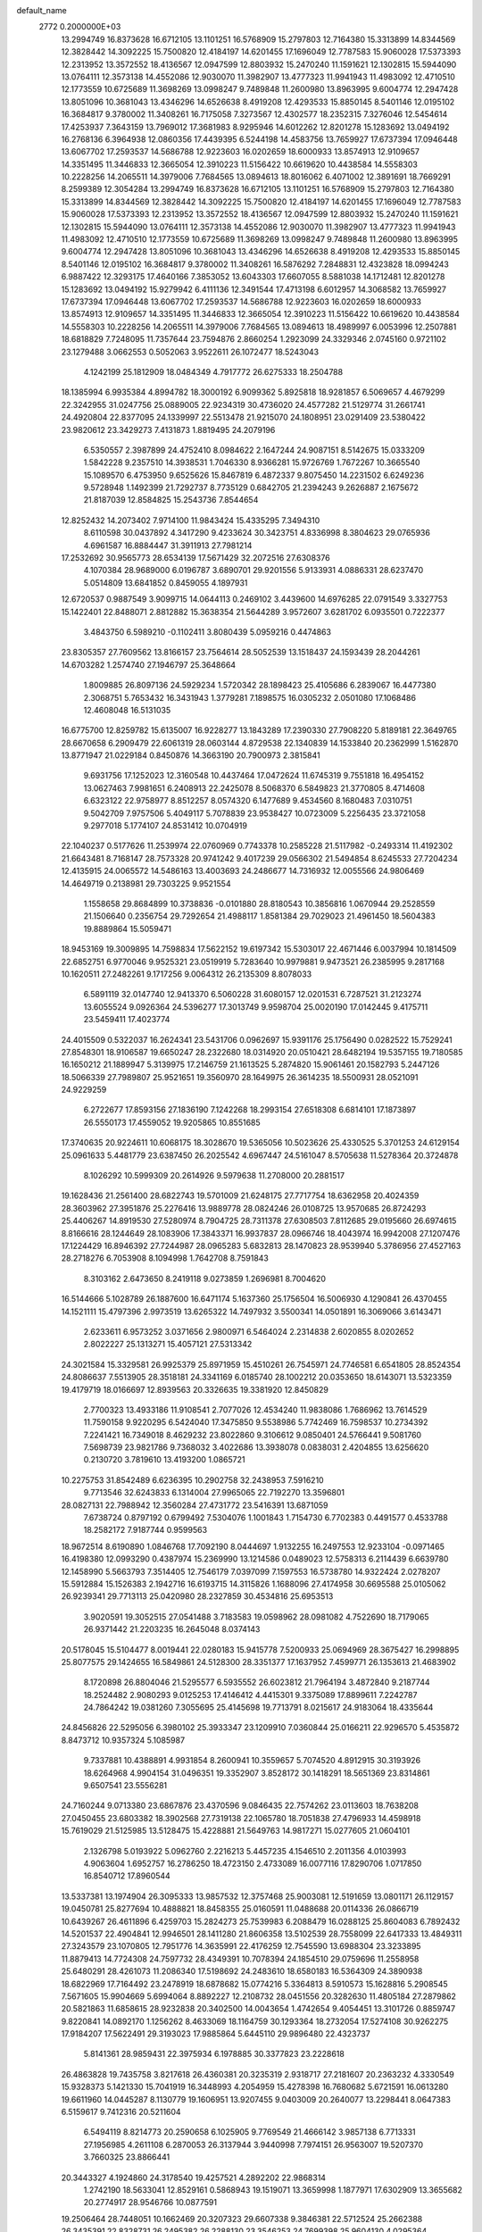 default_name                                                                    
 2772  0.2000000E+03
  13.2994749  16.8373628  16.6712105  13.1101251  16.5768909  15.2797803
  12.7164380  15.3313899  14.8344569  12.3828442  14.3092225  15.7500820
  12.4184197  14.6201455  17.1696049  12.7787583  15.9060028  17.5373393
  12.2313952  13.3572552  18.4136567  12.0947599  12.8803932  15.2470240
  11.1591621  12.1302815  15.5944090  13.0764111  12.3573138  14.4552086
  12.9030070  11.3982907  13.4777323  11.9941943  11.4983092  12.4710510
  12.1773559  10.6725689  11.3698269  13.0998247   9.7489848  11.2600980
  13.8963995   9.6004774  12.2947428  13.8051096  10.3681043  13.4346296
  14.6526638   8.4919208  12.4293533  15.8850145   8.5401146  12.0195102
  16.3684817   9.3780002  11.3408261  16.7175058   7.3273567  12.4302577
  18.2352315   7.3276046  12.5454614  17.4253937   7.3643159  13.7969012
  17.3681983   8.9295946  14.6012262  12.8201278  15.1283692  13.0494192
  16.2768136   6.3964938  12.0860356  17.4439395   6.5244198  14.4583756
  13.7659927  17.6737394  17.0946448  13.6067702  17.2593537  14.5686788
  12.9223603  16.0202659  18.6000933  13.8574913  12.9109657  14.3351495
  11.3446833  12.3665054  12.3910223  11.5156422  10.6619620  10.4438584
  14.5558303  10.2228256  14.2065511  14.3979006   7.7684565  13.0894613
  18.8016062   6.4071002  12.3891691  18.7669291   8.2599389  12.3054284
  13.2994749  16.8373628  16.6712105  13.1101251  16.5768909  15.2797803
  12.7164380  15.3313899  14.8344569  12.3828442  14.3092225  15.7500820
  12.4184197  14.6201455  17.1696049  12.7787583  15.9060028  17.5373393
  12.2313952  13.3572552  18.4136567  12.0947599  12.8803932  15.2470240
  11.1591621  12.1302815  15.5944090  13.0764111  12.3573138  14.4552086
  12.9030070  11.3982907  13.4777323  11.9941943  11.4983092  12.4710510
  12.1773559  10.6725689  11.3698269  13.0998247   9.7489848  11.2600980
  13.8963995   9.6004774  12.2947428  13.8051096  10.3681043  13.4346296
  14.6526638   8.4919208  12.4293533  15.8850145   8.5401146  12.0195102
  16.3684817   9.3780002  11.3408261  16.5876292   7.2848831  12.4323828
  18.0994243   6.9887422  12.3293175  17.4640166   7.3853052  13.6043303
  17.6607055   8.5881038  14.1712481  12.8201278  15.1283692  13.0494192
  15.9279942   6.4111136  12.3491544  17.4713198   6.6012957  14.3068582
  13.7659927  17.6737394  17.0946448  13.6067702  17.2593537  14.5686788
  12.9223603  16.0202659  18.6000933  13.8574913  12.9109657  14.3351495
  11.3446833  12.3665054  12.3910223  11.5156422  10.6619620  10.4438584
  14.5558303  10.2228256  14.2065511  14.3979006   7.7684565  13.0894613
  18.4989997   6.0053996  12.2507881  18.6818829   7.7248095  11.7357644
  23.7594876   2.8660254   1.2923099  24.3329346   2.0745160   0.9721102
  23.1279488   3.0662553   0.5052063   3.9522611  26.1072477  18.5243043
   4.1242199  25.1812909  18.0484349   4.7917772  26.6275333  18.2504788
  18.1385994   6.9935384   4.8994782  18.3000192   6.9099362   5.8925818
  18.9281857   6.5069657   4.4679299  22.3242955  31.0247756  25.0889005
  22.9234319  30.4736020  24.4577282  21.5129774  31.2661741  24.4920804
  22.8377095  24.1339997  22.5513478  21.9215070  24.1808951  23.0291409
  23.5380422  23.9820612  23.3429273   7.4131873   1.8819495  24.2079196
   6.5350557   2.3987899  24.4752410   8.0984622   2.1647244  24.9087151
   8.5142675  15.0333209   1.5842228   9.2357510  14.3938531   1.7046330
   8.9366281  15.9726769   1.7672267  10.3665540  15.1089570   6.4753950
   9.6525626  15.8467819   6.4872337   9.8075450  14.2231502   6.6249236
   9.5728948   1.1492399  21.7292737   8.7735129   0.6842705  21.2394243
   9.2626887   2.1675672  21.8187039  12.8584825  15.2543736   7.8544654
  12.8252432  14.2073402   7.9714100  11.9843424  15.4335295   7.3494310
   8.6110598  30.0437892   4.3417290   9.4233624  30.3423751   4.8336998
   8.3804623  29.0765936   4.6961587  16.8884447  31.3911913  27.7981214
  17.2532692  30.9565773  28.6534139  17.5671429  32.2072516  27.6308376
   4.1070384  28.9689000   6.0196787   3.6890701  29.9201556   5.9133931
   4.0886331  28.6237470   5.0514809  13.6841852   0.8459055   4.1897931
  12.6720537   0.9887549   3.9099715  14.0644113   0.2469102   3.4439600
  14.6976285  22.0791549   3.3327753  15.1422401  22.8488071   2.8812882
  15.3638354  21.5644289   3.9572607   3.6281702   6.0935501   0.7222377
   3.4843750   6.5989210  -0.1102411   3.8080439   5.0959216   0.4474863
  23.8305357  27.7609562  13.8166157  23.7564614  28.5052539  13.1518437
  24.1593439  28.2044261  14.6703282   1.2574740  27.1946797  25.3648664
   1.8009885  26.8097136  24.5929234   1.5720342  28.1898423  25.4105686
   6.2839067  16.4477380   2.3068751   5.7653432  16.3431943   1.3779281
   7.1898575  16.0305232   2.0501080  17.1068486  12.4608048  16.5131035
  16.6775700  12.8259782  15.6135007  16.9228277  13.1843289  17.2390330
  27.7908220   5.8189181  22.3649765  28.6670658   6.2909479  22.6061319
  28.0603144   4.8729538  22.1340839  14.1533840  20.2362999   1.5162870
  13.8771947  21.0229184   0.8450876  14.3663190  20.7900973   2.3815841
   9.6931756  17.1252023  12.3160548  10.4437464  17.0472624  11.6745319
   9.7551818  16.4954152  13.0627463   7.9981651   6.2408913  22.2425078
   8.5068370   6.5849823  21.3770805   8.4714608   6.6323122  22.9758977
   8.8512257   8.0574320   6.1477689   9.4534560   8.1680483   7.0310751
   9.5042709   7.9757506   5.4049117   5.7078839  23.9538427  10.0723009
   5.2256435  23.3721058   9.2977018   5.1774107  24.8531412  10.0704919
  22.1040237   0.5177626  11.2539974  22.0760969   0.7743378  10.2585228
  21.5117982  -0.2493314  11.4192302  21.6643481   8.7168147  28.7573328
  20.9741242   9.4017239  29.0566302  21.5494854   8.6245533  27.7204234
  12.4135915  24.0065572  14.5486163  13.4003693  24.2486677  14.7316932
  12.0055566  24.9806469  14.4649719   0.2138981  29.7303225   9.9521554
   1.1558658  29.8684899  10.3738836  -0.0101880  28.8180543  10.3856816
   1.0670944  29.2528559  21.1506640   0.2356754  29.7292654  21.4988117
   1.8581384  29.7029023  21.4961450  18.5604383  19.8889864  15.5059471
  18.9453169  19.3009895  14.7598834  17.5622152  19.6197342  15.5303017
  22.4671446   6.0037994  10.1814509  22.6852751   6.9770046   9.9525321
  23.0519919   5.7283640  10.9979881   9.9473521  26.2385995   9.2817168
  10.1620511  27.2482261   9.1717256   9.0064312  26.2135309   8.8078033
   6.5891119  32.0147740  12.9413370   6.5060228  31.6080157  12.0201531
   6.7287521  31.2123274  13.6055524   9.0926364  24.5396277  17.3013749
   9.9598704  25.0020190  17.0142445   9.4175711  23.5459411  17.4023774
  24.4015509   0.5322037  16.2624341  23.5431706   0.0962697  15.9391176
  25.1756490   0.0282522  15.7529241  27.8548301  18.9106587  19.6650247
  28.2322680  18.0314920  20.0510421  28.6482194  19.5357155  19.7180585
  16.1650212  21.1889947   5.3139975  17.2146759  21.1613525   5.2874820
  15.9061461  20.1582793   5.2447126  18.5066339  27.7989807  25.9521651
  19.3560970  28.1649975  26.3614235  18.5500931  28.0521091  24.9229259
   6.2722677  17.8593156  27.1836190   7.1242268  18.2993154  27.6518308
   6.6814101  17.1873897  26.5550173  17.4559052  19.9205865  10.8551685
  17.3740635  20.9224611  10.6068175  18.3028670  19.5365056  10.5023626
  25.4330525   5.3701253  24.6129154  25.0961633   5.4481779  23.6387450
  26.2025542   4.6967447  24.5161047   8.5705638  11.5278364  20.3724878
   8.1026292  10.5999309  20.2614926   9.5979638  11.2708000  20.2881517
  19.1628436  21.2561400  28.6822743  19.5701009  21.6248175  27.7717754
  18.6362958  20.4024359  28.3603962  27.3951876  25.2276416  13.9889778
  28.0824246  26.0108725  13.9570685  26.8724293  25.4406267  14.8919530
  27.5280974   8.7904725  28.7311378  27.6308503   7.8112685  29.0195660
  26.6974615   8.8166616  28.1244649  28.1083906  17.3843371  16.9937837
  28.0966746  18.4043974  16.9942008  27.1207476  17.1224429  16.8946392
  27.7244987  28.0965283   5.6832813  28.1470823  28.9539940   5.3786956
  27.4527163  28.2718276   6.7053908   8.1094998   1.7642708   8.7591843
   8.3103162   2.6473650   8.2419118   9.0273859   1.2696981   8.7004620
  16.5144666   5.1028789  26.1887600  16.6471174   5.1637360  25.1756504
  16.5006930   4.1290841  26.4370455  14.1521111  15.4797396   2.9973519
  13.6265322  14.7497932   3.5500341  14.0501891  16.3069066   3.6143471
   2.6233611   6.9573252   3.0371656   2.9800971   6.5464024   2.2314838
   2.6020855   8.0202652   2.8022227  25.1313271  15.4057121  27.5313342
  24.3021584  15.3329581  26.9925379  25.8971959  15.4510261  26.7545971
  24.7746581   6.6541805  28.8524354  24.8086637   7.5513905  28.3518181
  24.3341169   6.0185740  28.1002212  20.0353650  18.6143071  13.5323359
  19.4179719  18.0166697  12.8939563  20.3326635  19.3381920  12.8450829
   2.7700323  13.4933186  11.9108541   2.7077026  12.4534240  11.9838086
   1.7686962  13.7614529  11.7590158   9.9220295   6.5424040  17.3475850
   9.5538986   5.7742469  16.7598537  10.2734392   7.2241421  16.7349018
   8.4629232  23.8022860   9.3106612   9.0850401  24.5766441   9.5081760
   7.5698739  23.9821786   9.7368032   3.4022686  13.3938078   0.0838031
   2.4204855  13.6256620   0.2130720   3.7819610  13.4193200   1.0865721
  10.2275753  31.8542489   6.6236395  10.2902758  32.2438953   7.5916210
   9.7713546  32.6243833   6.1314004  27.9965065  22.7192270  13.3596801
  28.0827131  22.7988942  12.3560284  27.4731772  23.5416391  13.6871059
   7.6738724   0.8797192   0.6799492   7.5304076   1.1001843   1.7154730
   6.7702383   0.4491577   0.4533788  18.2582172   7.9187744   0.9599563
  18.9672514   8.6190890   1.0846768  17.7092190   8.0444697   1.9132255
  16.2497553  12.9233104  -0.0971465  16.4198380  12.0993290   0.4387974
  15.2369990  13.1214586   0.0489023  12.5758313   6.2114439   6.6639780
  12.1458990   5.5663793   7.3514405  12.7546179   7.0397099   7.1597553
  16.5738780  14.9322424   2.0278207  15.5912884  15.1526383   2.1942716
  16.6193715  14.3115826   1.1688096  27.4174958  30.6695588  25.0105062
  26.9239341  29.7713113  25.0420980  28.2327859  30.4534816  25.6953513
   3.9020591  19.3052515  27.0541488   3.7183583  19.0598962  28.0981082
   4.7522690  18.7179065  26.9371442  21.2203235  16.2645048   8.0374143
  20.5178045  15.5104477   8.0019441  22.0280183  15.9415778   7.5200933
  25.0694969  28.3675427  16.2998895  25.8077575  29.1424655  16.5849861
  24.5128300  28.3351377  17.1637952   7.4599771  26.1353613  21.4683902
   8.1720898  26.8804046  21.5295577   6.5935552  26.6023812  21.7964194
   3.4872840   9.2187744  18.2524482   2.9080293   9.0125253  17.4146412
   4.4415301   9.3375089  17.8899611   7.2242787  24.7864242  19.0381260
   7.3055695  25.4145698  19.7713791   8.0215617  24.9183064  18.4335644
  24.8456826  22.5295056   6.3980102  25.3933347  23.1209910   7.0360844
  25.0166211  22.9296570   5.4535872   8.8473712  10.9357324   5.1085987
   9.7337881  10.4388891   4.9931854   8.2600941  10.3559657   5.7074520
   4.8912915  30.3193926  18.6264968   4.9904154  31.0496351  19.3352907
   3.8528172  30.1418291  18.5651369  23.8314861   9.6507541  23.5556281
  24.7160244   9.0713380  23.6867876  23.4370596   9.0846435  22.7574262
  23.0113603  18.7638208  27.0450455  23.6803382  18.3902568  27.7319138
  22.1065780  18.7051838  27.4796933  14.4598918  15.7619029  21.5125985
  13.5128475  15.4228881  21.5649763  14.9817271  15.0277605  21.0604101
   2.1326798   5.0193922   5.0962760   2.2216213   5.4457235   4.1546510
   2.2011356   4.0103993   4.9063604   1.6952757  16.2786250  18.4723150
   2.4733089  16.0077116  17.8290706   1.0717850  16.8540712  17.8960544
  13.5337381  13.1974904  26.3095333  13.9857532  12.3757468  25.9003081
  12.5191659  13.0801171  26.1129157  19.0450781  25.8277694  10.4888821
  18.8458355  25.0160591  11.0488688  20.0114336  26.0866719  10.6439267
  26.4611896   6.4259703  15.2824273  25.7539983   6.2088479  16.0288125
  25.8604083   6.7892432  14.5201537  22.4904841  12.9946501  28.1411280
  21.8606358  13.5102539  28.7558099  22.6417333  13.4849311  27.3243579
  23.1070805  12.7951776  14.3635991  22.4176259  12.7545590  13.6988304
  23.3233895  11.8879413  14.7724308  24.7597732  28.4349391  10.7078394
  24.1854510  29.0759696  11.2558958  25.6480291  28.4261073  11.2086340
  17.5198692  24.2483610  18.6580183  16.5364309  24.3890938  18.6822969
  17.7164492  23.2478919  18.6878682  15.0774216   5.3364813   8.5910573
  15.1628816   5.2908545   7.5671605  15.9904669   5.6994064   8.8892227
  12.2108732  28.0451556  20.3282630  11.4805184  27.2879862  20.5821863
  11.6858615  28.9232838  20.3402500  14.0043654   1.4742654   9.4054451
  13.3101726   0.8859747   9.8220841  14.0892170   1.1256262   8.4633069
  18.1164759  30.1293364  18.2732054  17.5274108  30.9262275  17.9184207
  17.5622491  29.3193023  17.9885864   5.6445110  29.9896480  22.4323737
   5.8141361  28.9859431  22.3975934   6.1978885  30.3377823  23.2228618
  26.4863828  19.7435758   3.8217618  26.4360381  20.3235319   2.9318717
  27.2181607  20.2363232   4.3330549  15.9328373   5.1421330  15.7041919
  16.3448993   4.2054959  15.4278398  16.7680682   5.6721591  16.0613280
  19.6611960  14.0445287   8.1130779  19.1606951  13.9207455   9.0403009
  20.2640077  13.2298441   8.0647383   6.5159617   9.7412316  20.5211604
   6.5494119   8.8214773  20.2590658   6.1025905   9.7769549  21.4666142
   3.9857138   6.7713331  27.1956985   4.2611108   6.2870053  26.3137944
   3.9440998   7.7974151  26.9563007  19.5207370   3.7660325  23.8866441
  20.3443327   4.1924860  24.3178540  19.4257521   4.2892202  22.9868314
   1.2742190  18.5633041  12.8529161   0.5868943  19.1519071  13.3659998
   1.1877971  17.6302909  13.3655682  20.2774917  28.9546766  10.0877591
  19.2506464  28.7448051  10.1662469  20.3207323  29.6607338   9.3846381
  22.5712524  25.2662388  26.3435391  22.8328731  26.2495382  26.2288130
  23.3546253  24.7699398  25.9604130   4.0295364   9.5372666  26.4419008
   5.0575493   9.4421963  26.5237623   3.8315613  10.5412790  26.5674132
   7.5091791  12.1059227   0.6324682   7.3168222  12.1615785   1.7068586
   7.1959135  11.1371177   0.4153170   6.8442127  17.5510816  11.9373642
   7.9014562  17.6799376  12.0023294   6.5698431  17.6293317  12.8735763
  22.3412414  11.9699413   3.1381123  22.7068209  11.3949277   2.2958562
  21.4221960  12.2268396   2.7171737  25.4880896  24.2432942  19.9314886
  26.2166787  24.9120028  20.1685088  24.7323743  24.8555405  19.4769503
  16.4469349  11.0179252   2.0167386  16.4219804  10.0806617   2.4832888
  16.1395283  11.6346336   2.8175348  15.3220688  24.6364548  15.5849077
  15.5951715  25.0400501  14.6837988  15.8225060  23.7308116  15.5992480
  11.1365986   3.4173321   2.9725652  11.5066725   4.1579795   3.5437647
  11.4389533   3.6175374   2.0324779   5.9628932  29.3999150  28.0820580
   6.7471458  28.8442666  27.7442211   5.6572410  29.8625709  27.2250479
   5.6329427  31.1762240  16.1103757   4.7049257  31.3992349  15.8054988
   5.4780613  30.6527772  17.0164876   0.7088550   1.1194637   6.8615644
   0.3954513   0.7170548   7.7731168  -0.1500719   1.7108310   6.6356593
  25.4631261  16.7066129  10.1087413  25.9103614  17.6929353  10.1693983
  24.5268382  17.0170196   9.7276170   3.1573868  20.6464871  15.1928889
   2.4159150  21.1961572  15.5960451   3.0810313  19.7389105  15.7097981
  22.1267583   4.3213990  24.2996030  22.3629317   4.1784797  23.3332932
  22.7645384   3.7032984  24.8169098  13.7966456  19.8252003  14.8069781
  14.2871747  19.9523345  13.8904472  12.8520723  19.4510263  14.4634830
   7.9703348   4.5111433  16.8375960   7.1750856   5.0972649  17.2373560
   7.6142074   4.2712248  15.8734693  15.7912423  30.8784843  25.3293433
  16.4169546  30.9626061  26.1357353  14.9299180  31.4105427  25.4688054
  24.2894091  29.0193111   3.2514777  23.8455176  29.4406666   4.0497100
  23.6676604  29.1675434   2.4160239  24.5709465  21.8112998  28.1089341
  24.8650381  22.6311022  28.6021228  23.8041498  21.4725133  28.6497923
  15.9406722  14.1699022  14.7546451  15.9191988  14.3675572  13.7501335
  16.0131913  15.0940267  15.1716506  20.8493719  20.5827920  25.3201007
  21.8005963  20.7101729  25.6083458  20.4585556  21.5128204  25.4742159
  11.2976151   9.7611382   5.0005611  11.1245793   8.9215370   4.3492079
  11.7855902  10.3842437   4.3154467   6.6387270   1.0988921   3.2653006
   6.6545121   0.0858573   3.2297117   6.0127771   1.2588421   4.1107285
   5.6850790   8.8086933  14.6455175   5.4256458   9.7799680  14.5646820
   5.6376248   8.3807696  13.7272778  28.3548155   7.2698574   8.1562888
  28.1555296   6.3819937   8.5851054  28.2929055   7.1557661   7.1474967
  22.5378282  13.5951231  23.7250721  22.9910790  13.4292519  22.8590755
  21.7807970  14.2670938  23.5165472  24.0801345  29.5333522   8.2115977
  23.7209565  29.0934236   7.3574105  23.7522296  29.0301546   9.0158547
   9.3451690  24.1113631   0.4275059   8.6514884  24.2074371  -0.2837638
   8.8374333  23.5631921   1.1424384   7.0150725  13.4110038  11.5699131
   6.3310886  13.8982350  12.0755217   6.7111783  12.4254826  11.4970043
  15.3811468  20.9918808  27.6187493  15.6687761  20.3159588  28.3010393
  14.4299746  21.2692768  27.7763066   2.8217151   1.4302665  12.6674769
   2.5593977   1.4840106  11.6253501   2.4712389   0.4418198  12.8355356
   3.8293494   8.1919155  10.4789398   3.8651277   7.9608857   9.4724933
   2.9300771   8.5625867  10.6933917  10.7628560  21.4712692  12.2153470
  10.3904536  22.0512863  13.0347480   9.9483268  21.3693330  11.5776837
  25.4180408  16.6389522  16.8381240  25.7158543  15.7505375  17.2879810
  24.7570286  16.2793185  16.0924757  26.8629633   8.7992817  19.9759366
  27.4588703   8.9367012  20.7753570  26.7552975   7.7499404  19.8498509
  21.0616863  29.0162309  26.5395582  21.5426214  29.0249249  27.4160783
  21.4672560  29.8121758  26.0381437  10.8106390   6.4424630  26.3052011
  11.5444065   5.8292638  26.0160580  10.2559495   5.8199796  26.9797951
   5.2266475  32.2166101  20.9667199   5.5377898  31.3283111  21.4699623
   4.8118031  32.7351489  21.7860279  11.9424236  10.3911288   7.5508874
  11.1895541   9.6415044   7.7455282  11.9379408  10.3960662   6.4973414
  17.3232963   3.0789984  15.1397070  17.1373248   3.1939514  14.1696127
  18.2939529   2.6597404  15.1566565  22.2665099   0.9742221   8.5725728
  23.1337276   1.3831562   8.4922900  21.5553419   1.7470586   8.3703204
  18.0788209  28.7214541  23.3225539  17.3594549  28.2427684  22.9196658
  17.6585286  29.6915016  23.4537717  10.6617875  28.3552190  23.4190044
  10.8736085  27.3958377  23.7809143  11.6377372  28.6955853  23.2476871
   6.8387313  25.7183960  16.3300117   6.4214292  26.4836923  16.8645409
   7.7409001  25.5128838  16.7405958  20.6834500   1.2944332  24.9296061
  20.1278857   2.1447864  24.7862897  21.1137429   1.1618433  24.0288641
  19.3207578  20.0214159   2.6628208  18.9439189  19.1322395   2.3680595
  18.7107040  20.6985189   2.2121701   6.6483356  26.4111764   4.6725565
   7.5833496  26.6605068   5.0561312   6.1707636  25.9559134   5.4905289
  21.2696675  27.1459277  13.7495166  22.2930274  27.1907558  13.7051878
  20.9724154  27.9614222  14.2660399  20.9402987   3.0634140  16.9625505
  20.9531433   2.8816113  17.9514596  20.2029610   2.4865979  16.5765521
  23.1403432  18.7544779  11.5609331  23.2126972  18.4281439  10.5982701
  22.4081351  19.4785176  11.4968285   8.4408063   3.6466460   3.5115796
   8.0320346   2.7150466   3.7745725   9.2252216   3.5676394   2.9712674
  20.8208732  30.3387282   5.7297173  20.7540706  30.5343589   6.7348211
  21.8357782  30.5004738   5.5757406   1.1465046  21.0052306  24.1844936
   0.2489095  20.5705859  24.0372583   1.2835340  21.0151353  25.2120921
   1.7691395  17.4491931   4.5271260   1.7778564  18.3834535   4.9313448
   0.8502186  17.0153926   4.8731066   6.5516555  13.4177006  22.8026677
   5.9418829  12.6173914  22.7480076   6.0176100  14.0942205  22.3107157
  26.7136298  30.2725078  16.9552842  26.8989479  30.8316725  16.1431903
  27.3854208  29.5283544  16.9016502  19.9322750  11.3690414  22.7000988
  20.4962079  11.1848909  23.5694865  19.1105797  11.8850477  23.0148337
   0.6923452   7.0908937  12.5326227   0.0778214   7.6861907  13.0971554
   1.3082322   6.5739499  13.1978208  16.4214927  20.2278490  23.1085017
  17.0440159  20.4745412  22.3404533  15.5822550  20.7535223  22.9108700
   5.5574515   1.3949803   7.7284946   5.6872811   0.7644121   6.9060162
   6.4914568   1.4143348   8.1357616  26.7425213  14.2262369  17.0991129
  26.9911388  14.5970391  18.0430660  27.3123559  13.3105842  17.0854046
  22.5603621  11.1924474  20.2728845  22.7322968  10.3526164  20.9553877
  23.1961480  11.8799890  20.6227951   3.4941546  24.3109281  23.9820476
   2.6745025  23.8647299  23.5057313   4.2720814  23.7884268  23.5512411
   8.0649369   7.2902587  11.3008442   7.1692624   7.4326927  11.7923922
   7.8729761   6.7865822  10.4968985  15.9213680  18.5803416   4.8274316
  14.9911525  18.2394263   4.7209882  16.4868125  18.1564832   4.0406307
  25.2726667   8.1770616  13.0163689  25.2658797   9.1999223  12.8259412
  24.2408299   7.9953216  12.9594777  27.5820677  31.0449599  21.9360766
  27.4422204  31.0296875  22.9525746  26.6400877  31.2412326  21.5134986
  15.7987256  26.5850402  23.6190676  15.2883896  27.0565709  22.8416381
  16.4978606  26.0554455  23.0772720   2.9602719  31.4497318   5.6151765
   2.2543261  32.0546154   6.1282930   2.2613303  31.0970750   4.8943018
  25.1660487  12.9822610  25.0097771  24.5519654  12.9641383  24.2335944
  24.7731011  12.3057997  25.6601525   2.2368596   2.4081342   4.7297378
   1.4764120   2.0501786   5.2276046   2.3145350   1.8830720   3.8331055
  14.1627490   5.9939382  22.4167069  13.8461604   5.4606263  21.5968616
  14.1225607   6.9763972  22.0197656  23.8669751  11.2007134  26.5283243
  23.2247345  11.1662951  25.7260773  23.4169829  11.8174714  27.1983838
  28.2405345   4.2134174  18.5768043  28.6636247   4.0310878  17.7414917
  28.1502478   3.2055824  19.0133149  25.3044796   5.9270338  21.8396996
  25.3047040   5.7901859  20.8113287  26.3229891   5.9899673  22.0738823
  27.8290515   9.3357337  17.3391190  28.2862229   8.5908878  16.8131605
  27.6781532   8.9355033  18.2489133   0.6504120  16.7575561  20.7359283
   1.4495526  16.7785987  21.3876080   1.1267368  16.4549201  19.8494952
  12.7691317  12.7484892   8.7740468  11.7421653  12.8320044   9.0201794
  12.7187965  11.9541957   8.0999800   4.2747877   7.1265107   7.8049202
   5.2746554   6.9502874   7.8011760   4.0979151   7.5944945   6.8957841
  23.9882356  25.9900280  18.7029512  23.9457756  25.4691381  17.8314049
  23.1911244  26.6007374  18.7068865  13.4122661  17.7134548   4.2254550
  13.1993868  18.3915894   5.0001172  12.6718775  17.9136415   3.5035233
  10.3475038  31.9846722   9.3634559  11.0929171  32.0110289  10.0150394
   9.6756378  31.2550638   9.7462605   5.6378340  19.9285689   7.7484416
   4.7348259  19.4439685   7.7904174   6.2272583  19.2857586   8.2596993
   0.8047364  23.4479851   5.0983389   1.4245682  23.1409592   4.3831523
   0.6989328  24.4708210   4.9978597   8.1412059  28.5457783  26.9535839
   8.1927076  27.6156893  26.4242920   9.0978777  28.4721970  27.3912788
  16.1217413  18.7564181   0.6269320  16.4316985  18.2520994   1.5068464
  15.3315131  19.3187106   0.9840941  26.2787267  18.7403532  22.0177413
  26.8517710  19.3071747  22.6490846  26.5988222  18.7581876  21.0890796
  22.6506750  28.8283417  28.7726874  23.3952856  29.0968094  28.1545238
  22.8908405  27.8563640  29.0179424   6.8352915  18.5188619  14.4365118
   6.1521183  19.1814240  14.0468278   7.6728040  19.0552428  14.6027215
  10.5609554   5.0390478   9.1679851  11.1988791   5.7312313   9.6077470
   9.9171932   4.7533162   9.9402685  27.3686189   3.1014656   6.7177445
  27.4527454   3.7438430   7.4626161  27.6024464   3.6380367   5.8438892
   2.8308534  19.1794642  22.5047090   2.4011290  19.9078672  23.1052956
   2.7677425  18.2976422  23.0645074   8.5348178  19.7902100  18.2722124
   8.6825585  19.8841696  17.1901173   7.5341506  19.8513827  18.3890394
   0.6439573  23.5017264  22.8959958   0.2358310  24.0703534  23.5902200
   0.4961416  22.5043617  23.2396770  23.6357952  24.5524736  16.5047463
  22.6529985  24.4537148  16.6474998  23.9702688  23.5724068  16.4607976
  18.3207053   3.9899770  19.5952715  18.1614665   4.4185724  20.4901106
  19.2805896   3.6011172  19.7031171  24.8305209  20.2707860  13.3317827
  24.2605249  21.1774627  13.3001552  24.3601064  19.6942943  12.6170886
  26.4533904  28.5286316   0.3503931  25.9234129  28.5958389  -0.5297611
  25.8874507  27.7787093   0.8775493  24.3762860  23.8905891  24.7412171
  24.8804238  23.0272911  24.3504644  25.0475732  24.2459000  25.4390620
   8.5554687  28.3267112  12.4138533   8.2959092  27.3871952  12.7528900
   8.0317675  28.9575613  13.0631886   3.7039812   8.1882091   5.3181675
   3.3769186   7.4708981   4.6698858   4.3811114   8.7565111   4.7287493
  10.2506566   7.7402175   3.4252514  10.2991788   7.1852051   2.5567930
   9.3346610   8.2379301   3.1962127   2.6845296  28.0409069  16.8378015
   2.5544127  28.6725374  17.6539162   3.1023854  27.2140378  17.2497797
  24.6086539   5.4587080  17.0151837  23.7394550   5.9370857  17.3570579
  24.2199968   4.4516681  16.8665989  27.3482801  20.1709062  14.1021197
  26.3320759  19.9819800  13.9857717  27.4796512  21.1633192  13.8544712
  23.1514292   9.9238798  15.1433937  22.9336911   9.4787695  14.2431190
  24.1001542   9.7355636  15.3190770  15.7531641   8.9286659  26.3599465
  15.9279426   9.2640795  27.3007031  15.2077575   8.0949461  26.4250768
  14.8790592  31.5919559  19.3544444  15.5481777  31.8770263  18.6083227
  14.0617465  31.2472246  18.8235454   1.9842064  30.4702094   1.5305978
   1.6014864  29.6498750   1.0595874   2.9807058  30.2395090   1.6883328
   3.4476466  18.6910610   0.5814803   2.5821673  18.4412522   1.1219898
   3.8533840  17.7170247   0.4197033   1.2179514   4.0575885   9.6331135
   0.2150492   4.4098585   9.5101040   1.6060919   4.2895980   8.6886690
   9.7623649  24.3891075   5.0923681   9.9290421  23.9126429   5.9613966
  10.7479463  24.8033627   4.9377668  23.3323551  10.0205841   1.4640691
  23.0812256   9.5772720   2.3919157  22.9878404   9.3686978   0.7927904
  17.2386830  18.2998774  24.9798651  16.7557758  18.9993774  24.3971648
  16.6581839  17.4668161  24.9021846   5.1220841   2.0297770  13.8728493
   4.3015948   1.8956574  13.2661445   5.6745861   1.1505362  13.6882167
   7.5114003   5.1499452  25.2529367   8.1597820   4.8488136  26.0274010
   7.9851135   6.0266553  24.8908464  19.2796311  28.0293460   4.6748427
  19.7510015  28.7583926   5.1626117  19.0771367  28.3903774   3.6906602
   8.8369266  10.0710701  12.3372080   8.9560866  10.4780409  13.2840015
   8.9396761   9.0919752  12.4055743   0.8874912  30.0405932  27.1668863
   1.7044932  29.8761840  26.4748042   1.0279660  29.3780573  27.8669389
   3.5849726  16.3409537  14.6019344   3.8986744  17.1184243  14.0446320
   2.5451633  16.3906137  14.6271769   8.7751720  13.0695005   6.7618685
   8.6291451  12.4048947   5.9796056   7.8641705  13.2653162   7.1507547
   9.7379182   6.7867028  13.3883304   9.7872653   5.7662024  13.4986733
   9.3407713   6.9367719  12.4385729   9.4619443  30.2960856  24.9096102
  10.1302762  29.5758282  24.5027427   8.9823522  29.7855848  25.6487660
  19.1238891   7.1135875   7.4384149  19.9186247   6.5482125   7.0661312
  19.5064649   8.0920482   7.2093071   2.9077418  22.3344472  12.7841963
   3.1653223  21.6674583  13.4254259   2.5766052  23.1205839  13.3267626
  21.2444240   6.7271540   1.4463057  21.3199647   7.5517091   0.8453231
  22.1391475   6.6138920   1.8833855   5.5935827  19.2451297  21.5934307
   4.7355157  19.0797878  22.1387439   6.2736244  19.6503273  22.2607354
  23.0237466  11.3788331   5.7089083  24.0095790  11.5484525   5.4856224
  22.5973229  11.2827691   4.7640972   9.8528310  17.3781477  16.4204196
   9.1302091  17.3669603  17.1095098  10.6796410  16.9696170  16.8691396
   4.8649038  14.6522861  20.9026254   5.3547074  14.0709206  20.2531058
   5.0124869  15.6179983  20.6293858  14.4508870   6.6986678  26.8487946
  15.2542361   6.0301513  26.5949148  13.6965765   6.3980551  26.1826866
  14.9810806   5.0249861   5.8296141  15.2018421   5.3545266   4.8942954
  14.0830176   5.5132932   6.0811858   1.2084663  22.5918221  16.7716929
   2.0272672  23.2301184  16.7024159   0.4058382  23.2318525  17.0417785
  24.5534022   2.2680033  22.5937765  24.9994222   1.5384405  22.0657422
  25.2253599   2.6935578  23.1968689  15.9426254  14.4342401   7.4957530
  15.6998277  14.3240420   8.4641548  15.7824603  15.4484176   7.3129007
  10.6608999  23.3648230  25.8437536  10.1353611  23.0830138  25.0532587
  10.5747539  22.6119253  26.5482576   9.2547391  10.4924218  26.7748643
  10.1296755  10.1313491  26.4278307   9.4884383  10.9473437  27.6238998
  14.6987199  26.9057985   9.6939990  14.1998929  26.4579397  10.5056697
  14.4332958  26.2370613   8.9421897  17.1836440  14.4815619  18.3394673
  17.1563498  15.1776617  17.7075438  18.0932831  14.5072819  18.8730020
  20.5127183   0.5148268   0.7099944  21.2358226  -0.1691033   0.9807081
  20.2986370   1.0304358   1.5689636   9.5308053   6.9437330  19.9210983
  10.1770680   6.1334223  20.2321608   9.7154432   6.8666401  18.9213985
  22.3130341  31.2304915  14.9271818  22.0644692  32.1939546  14.5809480
  21.4401496  30.7608347  14.8700966  11.9140393  25.2809592  21.9681759
  12.1228510  25.4832435  22.9647916  12.8027841  25.1678679  21.5288045
  26.9305564  31.2861666   0.8754962  27.0315548  31.3670502   1.8920273
  26.8671274  30.3123744   0.6310182   9.7256383  30.7675168  18.1827856
   9.2703124  29.9380061  17.9325491  10.2540427  31.1464940  17.4091629
   4.2715424  13.0820365   2.4097339   3.7644734  12.6638958   3.1758948
   5.1660260  13.4366000   2.8223666  16.1557539   9.3100151  -0.1404072
  16.2908183  10.1126882   0.5619522  17.0198813   8.7556116   0.1275782
   0.8599200   8.8537203  10.4070692   0.7159780   8.1343865   9.6807087
   0.7771309   8.2887074  11.3113332  26.9712460   8.1614268   5.4886000
  27.3140972   9.0894316   5.7370653  27.3375089   7.9245344   4.5802041
  15.0351988  23.0161329   6.9776001  15.0133186  22.4652870   7.8633381
  15.6335406  22.3281772   6.3919801   4.7003908  20.6260115   4.4825962
   5.5820619  21.0660886   4.7157456   4.8866176  20.0375763   3.6817784
  10.3977050  31.8924676   0.5600704  10.1380314  30.9418954   0.3738624
   9.4870889  32.4030140   0.5526786  20.4383225  31.0125952  23.3159595
  20.5579806  30.4132119  22.4340540  19.4327956  30.9835508  23.3984086
  26.8550458  27.8591768  18.9732443  26.5797305  26.9059805  19.0412974
  26.2395646  28.4112224  19.5842020   0.1682515  18.8410693  10.3343476
  -0.7516036  19.1373143  10.6802401   0.6799632  18.8534001  11.2528040
   3.5993636  10.8153517   8.7983362   3.1507497  11.1818039   9.6128292
   4.6068535  10.7663499   8.9323526  27.1464112  16.1618108  22.6386715
  27.8943393  16.2012798  21.9169361  26.6741162  17.0734016  22.5494599
  22.5966820  24.6048426   9.3601268  23.4784261  25.1798378   9.1313590
  22.1705992  25.3064427  10.0168714  27.3149526  22.8664462  26.8648543
  26.9193410  23.1755035  27.7214353  26.6726992  22.1613527  26.4342684
  13.4895922  26.1087272  28.1585316  13.3865410  25.3090892  28.7627660
  13.8997933  25.8804125  27.3097200  12.3294231  10.9082742   0.7108184
  11.4327658  11.2801638   0.2776413  12.4710305  10.0135016   0.2607785
  12.2938006   4.7225755  17.1426449  11.8579115   5.6619310  17.2100880
  13.2477636   4.8306695  17.5070541  26.6317659   6.6882547  10.8929428
  25.8991229   6.9934409  11.5247086  27.5121951   6.9535657  11.3672243
   6.7397324   6.5123309  28.5086018   5.8766808   6.6855446  27.9804115
   6.5097195   6.6187508  29.4595685  14.2665629  26.8386334   4.9117708
  15.2521691  26.9721724   5.1429717  13.8735275  27.7698213   5.1124974
  12.5628340  17.4249380  27.3528718  13.3012107  16.8934172  26.9135548
  12.3177489  16.7821926  28.1851074  11.2750035  30.7915581  20.3246807
  10.4352774  30.7228637  19.7306398  11.3580569  31.8298466  20.3279563
  20.0616440  23.0010491  26.4990006  20.8109346  23.6935580  26.3709895
  19.3408634  23.4910546  26.9597189  12.8617688  29.0345475   4.9998789
  12.2745740  28.8782385   4.1681652  12.1116017  29.2747283   5.6783637
  18.5224720  15.2426325   6.1179569  17.5891536  15.0856660   6.4730063
  19.1273054  14.7342504   6.8387781  15.7646704  11.9131976   6.5870578
  15.7558698  12.8500197   6.9675067  15.6854029  11.2763953   7.3776813
  10.6648372  20.5572310   3.5893121  10.4821490  19.8775440   4.4260773
  11.2318804  19.9218725   2.9733426  20.0033042   9.5074369   6.8465140
  19.2746169  10.0333454   6.3145323  20.6375051  10.2574101   7.0477446
   2.0408183   9.5170582   2.7385286   2.3174209   9.9554865   3.6394948
   1.0383073   9.6424463   2.7129960   6.1493988  13.7011973   4.7603686
   6.6819847  14.5917199   4.9068249   5.5734425  13.5880729   5.5474792
  22.4425236   8.4277249  12.9687484  21.8531792   9.1451174  12.5729715
  21.8371469   7.6219199  13.0153734  19.7299822  12.6786594  16.1565241
  19.5913195  13.6466460  15.8682617  18.7579884  12.3806944  16.4135757
  19.6198388   9.0903117   3.6973409  19.1369334   8.5147033   4.3980556
  19.2844558  10.0580407   3.9009773  10.6761655  12.6323499  24.8124054
   9.8028794  13.2285946  24.6724282  10.3942746  11.6830171  24.6240777
  11.1911452   0.6809591   2.8749557  11.2791085   1.6927436   2.6738116
  10.7796171   0.2693651   2.0383734  16.7222311  16.4602996  16.3603543
  16.2934562  17.3822824  16.0954832  17.4666082  16.8095958  17.0336385
  17.5893887  29.9803320   1.0506508  16.8226687  29.3804760   0.6624111
  18.3186079  29.3256051   1.2745338  21.2252560   6.3026352  20.4367797
  21.9672068   5.6561975  20.7000459  21.3689204   6.4016112  19.4012549
   8.4757349  28.1584884  18.8319761   9.3134141  27.6160724  19.1036231
   8.3036999  28.6783305  19.7760925  21.5137707  25.6848901   6.6120847
  20.6071607  25.5824278   7.0422952  21.9464294  24.7449072   6.5380673
  18.5940405  17.0982419  11.8222677  17.5612490  17.0897826  11.9486962
  18.8089394  17.4671889  10.9403314  22.5297336  20.5384953  17.1019892
  23.2388737  20.9358518  16.4497716  23.0417229  19.6925937  17.4880368
   5.5294560  31.8416732  29.0291366   5.8998445  30.8821657  28.8719399
   4.6345676  31.8568262  28.5354205  16.2924728   2.4771002  27.0864245
  15.8677546   2.3007198  28.0506462  17.2507629   2.1352533  27.1308329
  24.3459868  15.7107136  20.3769987  23.6587606  15.7110015  19.6237987
  24.1426771  16.4912903  20.9791392   5.8965866  20.0766309  18.8547721
   5.0169364  19.5687178  18.5758337   5.9293981  19.9390470  19.8922220
  27.1877979  22.9018098  10.4607438  27.4935624  23.8738449  10.2843775
  26.1389034  22.9706355  10.5232230   6.0883842  21.4843857  11.4770228
   5.6197345  21.1572030  12.3862920   5.5987032  22.2904634  11.1690712
   4.7097278   4.0844346   9.1720161   4.7256077   3.1058881   8.9910595
   3.7652459   4.3686530   8.9214184  15.0955026  12.4138719  10.2043236
  15.4022996  11.4724028   9.8494531  14.1774400  12.5110797   9.8440745
  20.2421600  24.0748714  23.5953301  19.2614465  23.7402754  23.2865952
  20.3750214  23.6745410  24.5046223   5.2576274  28.8707863   1.6328589
   6.2484903  28.3749873   1.6993628   5.3445953  29.0970496   0.6061594
  15.5905022  16.8142156  11.6326233  15.6414769  15.7537838  11.8201993
  14.9686446  16.8219322  10.7301131  28.0822487  13.7789706   6.4396854
  27.3518810  14.0064160   7.0697464  28.0663512  12.8154125   6.1690435
  12.1565419  22.4065056  19.1036128  12.4136362  21.6004223  19.6809379
  12.8188694  22.4036192  18.3380367  16.3884099  31.7436469   9.4674634
  16.3628589  31.2477363  10.3324359  15.6287193  32.3969892   9.4380274
   6.4849174  16.4087747   4.9274227   6.1117238  16.4669422   3.9512833
   5.6694376  16.8008717   5.4664209   6.6808366  12.3801661  26.9906515
   6.4012109  11.3296159  26.8873888   7.0997583  12.3794203  27.8965026
  20.8146798  19.0715033   5.6403830  21.2787842  19.3653710   4.7996007
  21.3561153  19.3656635   6.4617068  18.1660683   5.4772063  28.7449676
  18.3154692   6.3870895  29.1751274  17.5700139   5.6268501  27.9602171
  17.5214900  22.3984298   9.8492820  17.9621277  22.4898993   8.9529252
  17.9328841  23.0797295  10.4594016  19.2619727  18.1343348   9.3722302
  18.8108101  18.5087378   8.5387709  20.0213887  17.5584398   8.9569958
   3.2229013  11.9126983  27.0866843   3.5872897  12.1978934  27.9954927
   2.2360991  11.5809149  27.3490155  15.2087304  23.5380389  12.6013663
  14.3826877  23.3144068  12.1688089  15.5445419  22.5980341  13.1002937
  26.0431781  25.9928881  16.2619002  25.1600934  25.4574574  16.1381970
  25.6851140  26.9596018  16.1182748   7.5399350  15.8976372  25.9506461
   8.0786509  15.1039366  25.4504017   7.9176208  15.8847723  26.8915976
  11.2399846   1.1468427  19.7005486  10.9386375   1.7556560  18.9388360
  10.6089157   1.1873801  20.4838743  20.8010155  17.4315817  16.2892350
  21.6496323  17.4967414  16.7228241  20.8304602  17.7936730  15.3746102
  25.6121354  21.6114359  23.4302525  25.6402441  21.3915242  22.3829805
  26.1680339  20.7548002  23.7333897  15.3055863  18.3617154  21.3409789
  15.0625878  17.3815632  21.4707924  15.8682915  18.6806783  22.1017388
   5.8450204  23.6736174  14.8987051   6.0437684  24.4525270  15.5566322
   6.5186428  23.8303185  14.0824885  23.9499578   5.3501942  12.5769353
  23.1324809   5.5219401  13.2118450  24.6084908   4.8133796  13.1944180
   3.5168975  26.0847996  27.5802102   2.9386815  26.5545914  28.2532920
   3.0696507  25.2100884  27.3345446  20.7840221  26.9865199  16.6739727
  19.7887343  26.9807189  16.9633871  20.9165954  26.1233389  16.1584190
  13.5839410   8.4246501   8.3204389  13.2155036   8.0438903   9.1724595
  12.9740289   9.2845945   8.1599267  24.4180708  17.9653913   6.7190789
  24.0624492  18.4860174   5.9236428  25.4192636  18.1280873   6.7911230
  13.9607895   6.3496444  14.3999927  13.4639721   5.5593308  14.1083796
  14.7705115   5.9630243  14.9189439   5.7893743   6.7994773   2.3621689
   4.9374089   6.4568087   1.8822096   5.9524630   5.9957991   3.0536719
   0.3703046  13.6723723  23.6959288   0.0867512  13.1929982  22.8496718
  -0.2690630  14.4662888  23.8026666   8.6161331  21.3729883  10.5552079
   8.4500546  22.2239528   9.9448190   7.6075689  21.1598938  10.8569636
   4.4959534  17.0597743  10.3842284   4.2412762  16.0711255  10.0562168
   5.4659218  16.9520244  10.7418057   6.7143307   8.9134143  23.6497835
   6.6841134   8.0295949  23.0946481   7.6867707   9.2169027  23.5943563
  17.6198067  12.6095583  26.4739784  16.9847130  12.5643056  27.3145902
  18.3067787  11.8384118  26.5917699   3.0974270   0.0042097  15.6287789
   3.3071066   1.0009203  15.3877257   2.6578818  -0.4097120  14.7941436
  11.0716336  14.1822280   2.1248986  10.9674595  13.1586514   2.1195951
  11.4695341  14.3639764   3.0661731   0.9299767  26.6125952  21.5166096
   0.8910243  27.6366454  21.4498685   1.9645969  26.4134997  21.3011106
  17.2965029  17.3388126   2.6848465  18.0897941  17.2219695   3.3540454
  17.0288198  16.3592498   2.4441415  25.8039953  24.2442684  -0.2408406
  25.5615291  25.2234322  -0.0111744  26.1266828  23.9111625   0.6620017
  13.9000593  22.0257918  17.0120089  14.9648564  22.0394408  16.7973704
  13.5420605  21.9006467  16.0460691  23.2619980  27.7668991   6.5259029
  22.5213417  27.0893075   6.4896696  23.9227564  27.6219010   5.8243512
   4.5324709   7.9883144  21.6566269   4.3769442   8.5283396  22.5218974
   3.6846650   8.1939168  21.1196615  23.8011026   5.4434214   2.0982281
  24.0952089   5.9153640   1.2567665  23.6049891   4.4922566   1.8223317
  16.3637439  24.3173150   0.9726139  16.0772530  24.3418878   0.0142713
  15.7615449  25.0385030   1.4450806  24.5739554  11.9871961  17.6489886
  24.9298244  12.9219712  17.4379675  23.5637507  11.9961399  17.5599302
   9.1247586  14.2019426  21.4673868   8.3030385  14.2003982  22.0959390
   9.0710206  13.3882508  20.8920463  10.9209602  27.5817235  27.0559578
  11.7349616  28.1074604  26.6491862  11.4578102  26.7682037  27.4748078
  18.9368520  10.3305636  26.8757048  19.8147902   9.7591660  26.8959217
  18.3032147   9.8893742  26.1526823   4.7298791  11.3845637  14.1127210
   4.7705063  12.4648793  13.9829440   4.8649933  11.0894500  13.1134980
  15.4157023   1.4904568   0.5584923  14.5377686   1.1128782   0.2573894
  15.5747332   1.2794715   1.5212215   7.1270050  16.3871468  17.9755266
   8.1017889  16.4439854  18.4487375   6.4875104  16.4980027  18.7496455
  27.4854284  12.1915200  11.6612359  27.4813800  12.3258816  12.7085931
  26.5963413  11.6435676  11.5498995  15.4318544   8.0642075  18.5721342
  15.5613735   8.8061802  17.9326366  16.3429456   7.9458072  19.0366006
  14.4433304  30.9394963   2.5982108  14.4802454  30.7954469   1.5875316
  13.5753814  30.5540738   2.9303172  22.9373528   9.0415949   6.7999124
  22.9821752  10.0032872   6.4165228  22.9088898   9.1680537   7.7818951
   8.7156357  27.7343083   5.8841820   8.5869930  27.1637544   6.7646781
   9.4562129  28.4021998   6.1741486  15.8034762  10.1596729   8.8694246
  16.3090952   9.7604438   9.6869041  15.2406002   9.4638454   8.4442105
  26.3619139  14.3236245   8.7078599  26.1351368  15.3140301   8.9445692
  25.3706190  13.9220186   8.6497808   1.2481816  17.8092292   1.6934953
   1.4267749  17.7210325   2.6932604   0.4241971  17.2787370   1.5428296
  21.4677648  22.0761511  19.1889478  21.9284678  21.9179805  20.1531355
  22.0634936  21.5991380  18.5477890  28.3614279  21.0129126   8.5354101
  27.8973300  21.6303069   9.1924121  28.4322880  20.1226216   8.9813288
   1.8711593   0.3193444  18.1660290   1.1726388   0.9956598  18.1360992
   2.1414537   0.0282818  17.2734692  21.9274864   2.2440667  28.1172305
  21.5760359   1.4585365  28.6327075  21.2549576   3.0189703  28.2150806
   8.8970872  29.9521388  10.4156105   7.9624609  30.4226735  10.4174301
   8.7434646  29.3127902  11.2472103   5.2351147  28.0762604  13.1135143
   5.0750131  28.0118908  12.0894856   5.1563360  27.0797495  13.3574777
   1.3044177  23.2084441  20.2898021   0.9648597  23.2040507  21.2731442
   2.3514236  23.2216876  20.4744941   4.5481469  22.7051130   7.8739914
   3.5423287  22.6228354   7.6539493   4.9236210  21.7996744   7.7292798
   4.8401344  26.4194825  25.0746237   4.5911309  26.4825552  26.0856645
   4.3434085  25.5510753  24.7710965  11.1430398  17.6376232  24.5737386
  11.6345410  17.0665231  25.2927619  11.6710101  18.5081967  24.5839266
  21.2225310  26.4918729  20.7447067  20.7278372  25.6621495  20.3132415
  21.5910860  26.0803537  21.6017201  22.7589984  11.0604593  10.2678318
  22.0379652  10.8395846  10.9538565  22.8021878  12.0909454  10.3848566
  17.7377437  23.1855122  23.3151770  18.2275172  22.3102783  22.9779999
  17.1446091  22.7307907  24.0661328   3.7516057  23.2615647  20.9007253
   4.5437219  23.1149006  20.1933849   4.2177833  22.7862542  21.7045204
   2.4622500  29.5539990  25.1044025   2.4151301  30.0160778  24.2086525
   3.4415684  29.6715138  25.3497044  23.9337119  18.4450255  18.3113254
  24.6512395  19.1336166  18.5882930  24.4583643  17.6701665  17.9097393
   2.7093818  16.4964255  23.0283634   3.2617683  16.3934564  23.9269619
   3.3438411  16.0054583  22.3498151  22.6960990  28.6043323  18.0706641
  22.0122679  29.2655409  18.5003614  21.9625360  27.9279253  17.6635291
  19.4463556   1.2524634  15.4887675  20.1185145   1.2353523  14.7430859
  18.6886004   0.6111465  15.1242231  12.4220460  15.9649234   0.6235168
  13.3532099  15.5375783   0.7713894  11.7890816  15.2800327   1.1094628
  20.6767192  29.9579752  19.3204421  20.5571361  29.3465717  20.1393328
  19.7432652  29.9990857  18.8663621  16.3761606   7.9890588   2.9976109
  15.6578040   7.2818025   2.7451649  16.9514307   7.6005406   3.7134143
  18.6784941   0.9586255  20.7919044  18.3802549   1.5979152  21.5525502
  18.0641704   0.1706795  20.8173380   3.8008562  14.1591851   6.1305991
   3.9973851  15.2010831   5.9067428   3.0352664  14.2694578   6.8026623
  14.7730234  25.9156663  25.8778427  15.1265164  26.7937468  26.2279149
  15.0630420  25.9594815  24.8377928   6.0470198  27.6952694  17.8034904
   7.0469327  27.7467724  18.1521884   5.7280368  28.6395604  18.0052125
  14.1826543  15.9116265  26.0517462  14.2219907  14.8683000  26.0140875
  14.6652211  16.1464836  25.1249544  19.3512673  17.1036992   4.3333161
  19.1633940  16.3644141   5.0337416  20.0321723  17.7055666   4.8365733
   6.1670452  10.7012102  11.8475415   5.7961393  10.1500953  11.0225675
   7.1048650  10.3256480  11.9848249   1.7024072   6.9632256  23.0610948
   1.6426081   7.8296457  23.5462915   1.9603058   7.1766781  22.1060808
   6.9321113  15.9681976  15.4268685   6.8608149  15.9479543  16.4749504
   6.7647109  16.9570031  15.1513945  11.7759734   2.9282369  27.0631532
  12.5333965   3.1915167  26.3701154  10.9741913   2.9075754  26.3642240
  24.7713234   0.4488109  29.2668770  25.6336950  -0.0731529  29.5397862
  24.6866017   0.1646357  28.2448742  17.5717126  21.9052116   1.8736408
  17.3125805  22.8878652   1.7572011  17.8558428  21.6160021   0.9091916
   8.3284212  17.0145335   6.5017381   8.1437689  16.4911722   7.3907801
   7.5002809  16.8404397   5.9444427   1.6132038  20.8628268  18.9832171
   1.5875434  21.1763547  18.0037672   1.4566866  21.7148750  19.5401220
  21.5495927  26.6329122  10.9493491  21.0334867  27.5000492  10.6952434
  21.6867148  26.7912594  11.9964139  19.4401400  15.3251303  15.3407286
  19.6722629  16.1960501  15.8900047  18.4260949  15.4227979  15.1756147
   7.1309388   6.0860021   6.7436905   6.7294394   5.8358323   5.8279331
   7.7864962   6.8988878   6.4851792  21.1190821   5.6772577   6.5185122
  21.0450703   5.8631264   5.4898201  21.9508894   6.1838985   6.7968777
  11.8704533  24.4814168   9.5876706  11.0684653  25.1234557   9.5103597
  12.4033634  24.7830709   8.6973304   9.2535302   4.0647836  13.5159200
   9.1415227   4.0738273  12.5046450   8.3294579   4.0421199  13.8872205
  12.1665394  22.8771254   3.3482635  11.4633251  22.1687810   3.5182589
  13.0841085  22.3393460   3.4848830  28.1873097  12.4172412  21.1327983
  27.3592078  12.3463439  20.5293006  28.9077099  12.7581816  20.4866819
  13.5490934  29.3182578  13.5751390  13.4189046  30.1934707  14.1528926
  12.5956198  29.2033971  13.2205894   7.0196629  21.6277762  27.2304949
   6.0704222  21.3480702  27.1920859   7.0251076  22.6572181  27.2842701
  19.6474890  10.1822027   0.4874999  19.5511507  10.9145474   1.1760243
  19.2887459  10.5313514  -0.4199048  21.9496151  27.2410229  24.3910928
  21.5026423  28.0341526  24.8179599  21.3931695  26.4263660  24.7078298
  18.9330720  10.6865677  10.7585810  19.1143855  10.6266795   9.7563099
  17.9512859  10.4194561  10.8669395  11.1309297  20.6023034   7.4303343
  10.7414730  20.2037481   8.3278908  10.7829061  21.5643917   7.4258520
   1.7826896  10.8105126  14.2654941   2.6383830  11.3741096  14.4921750
   1.9421108   9.9844967  14.8794313   5.6362760   5.6162522  17.4979337
   5.6797028   6.2051843  18.3511564   4.8783313   4.9657081  17.6236468
  27.2225663  19.7313529  24.2350317  27.7853234  18.8583434  24.3275257
  26.7973486  19.7438516  25.1749129  24.1418139  13.0998707  21.5489952
  24.3173584  13.9443931  21.0024905  24.9983808  12.5680655  21.5111732
  18.7799254  13.4851058  10.9946905  19.4447730  13.9411624  11.6968076
  19.0123979  12.4817771  11.0691190  22.4975445   8.7809735   3.8208192
  21.4469008   8.9148453   3.6519579  22.5831817   8.7691550   4.8483606
   9.1958714  18.3538204  22.7197388   9.8590638  17.9950501  23.3929751
   9.6482153  18.4139456  21.8370429  27.4400201   6.0098043   0.6173956
  27.7711346   5.0420820   0.3908983  26.4439893   5.9707248   0.4583645
  10.0825554  11.8544910  28.9403270  10.3441917  12.8754023  28.7362957
   9.1126270  12.0845054  29.3188049  14.1521428  31.0512788  28.5064028
  15.0004359  31.4516823  28.0720774  13.4641327  31.7495377  28.6085457
  26.7003193  23.4737799   2.1702373  26.9504230  22.4856811   1.8470317
  27.5328136  23.9736068   2.0058815   2.0685566   1.5058081  10.0514840
   1.1810536   1.0483294   9.6110055   1.9236764   2.4892104   9.8124691
  16.4127219  28.2467769  17.2867105  15.5271584  28.6334558  17.7838491
  16.0192794  28.1320923  16.3084806  20.1381630  12.7243711  13.3704377
  20.1657435  13.7362211  13.2505655  19.9643932  12.5743222  14.3888309
  15.1165288   1.4666156  23.1578730  14.6334141   1.6859671  22.2720842
  14.4917482   0.8153860  23.6530779   9.5647120  19.4286913   9.1623146
   8.6856460  18.8324452   9.3540310   9.3171509  20.2426931   9.6443472
  12.7059125   1.1055198  28.7332847  12.5420841   1.7764119  27.9234494
  11.7007893   0.8414913  28.9403248  21.2414079   6.0660870  13.5367611
  20.7245380   5.2902904  13.1612797  20.7977273   6.1535796  14.4600774
  10.7362558  10.0297367  19.7090688  10.5773404   9.1090701  20.0780117
  10.9013829   9.8243684  18.6866130  20.7229260   3.2034707   8.0004997
  20.1099657   2.8217387   7.2159659  21.0835650   4.0398928   7.5218586
   8.0027444   8.8128040   2.4495045   7.9730225   9.1257671   1.4596321
   7.2346513   8.0971816   2.4358561   7.0127913  29.7365893  14.2477997
   6.6139324  30.2851503  15.0318551   6.2779890  29.0351146  14.0230947
   9.3371444  16.4382627  19.3397368   9.1824796  15.7473622  20.0719822
  10.0244216  17.0435847  19.7286077  26.5669122  14.6175886   2.3651409
  27.2028561  13.8358082   2.5314127  25.7549545  14.1791694   1.9054544
  11.9857614  25.5583752   4.1616500  12.2347506  24.6287234   3.8104471
  12.8682541  26.0789228   4.2498143  25.8246437  19.9515614  26.6395429
  25.3849051  20.7316527  27.1681118  25.0321519  19.3097002  26.6598267
  19.8888796  12.4881581   1.9080543  19.4085285  12.9302565   2.6851508
  20.0827881  13.2734607   1.2804546  17.4438186  21.3264269  18.6330451
  16.7528510  20.5397945  18.5996742  18.3478704  20.8490020  18.7090588
   4.7864644  28.1678523  10.5259146   5.2153105  28.2432055   9.6310907
   4.3651756  27.1955945  10.5460366  22.3897853  15.6269262  18.3840832
  22.7043273  15.2164861  17.5570727  21.3984118  15.2990507  18.5356905
  14.2158712   2.6126045  25.4531266  15.0039501   2.3831907  26.1263030
  14.5201691   2.1684832  24.5784466   7.5024204  26.1160686  25.8548709
   7.8450670  25.7168106  24.9634504   6.4923051  26.2471472  25.6129494
  22.4784403  30.9926327   1.2710555  22.4248864  30.1076183   0.7716420
  23.3861008  31.4150072   1.0864394  14.3207039   0.6171757   6.8609553
  14.1723130  -0.3762059   7.0415948  14.1187769   0.6198660   5.8252044
   7.8162302  23.6470148  12.9661526   8.6669414  23.2112682  13.3214746
   7.3234261  23.0194021  12.3064502  18.1779050  15.3269673  26.3814173
  17.9902086  14.3281984  26.2933650  17.4682662  15.6444744  27.0163126
  15.8117738  11.3164660  20.2496184  14.8445407  11.0262007  20.3927529
  16.0819303  10.9216386  19.3709723  19.2765067  28.2191336   2.0005927
  20.2690451  28.2653932   1.8551877  18.9732463  27.2558181   1.9107313
  20.4624893  21.7366980  15.8046966  21.0682930  21.2268295  16.5671457
  19.6841070  21.0649238  15.6966784  12.6455475   3.8784875  14.4543544
  12.7309239   4.3340745  15.3853431  12.0774566   3.0427996  14.7038253
  25.2848112  10.9154592  11.3130677  25.5224803  10.2262363  10.6037297
  24.3209214  11.2072990  11.1587995  11.1463527  19.9632188  27.6849841
  11.2267257  18.9044694  27.8044500  10.2046175  20.1482008  28.0006136
   4.8650273  14.0031578  13.3721874   4.8809333  14.9092320  13.7667264
   4.0089643  14.0152141  12.7260297  26.2474122   6.0302647  19.2203246
  26.9084764   5.1952701  19.2429002  25.7024671   5.7848672  18.4113470
   0.6132136  26.3180490   7.8654916   0.0276840  27.0773997   7.7527476
   1.3088035  26.2185520   7.1534665  10.2020019  26.2314295  19.6802842
  10.7399483  26.2354352  18.8352339  10.2277859  25.2544343  19.9864159
   0.1656061   0.4334087  28.0022846  -0.5162121   0.2661487  28.7416505
   0.5354221  -0.5697297  27.8837913   0.0258279  25.3885017  10.2438321
   0.2238477  25.6717674   9.2700256   0.8535305  24.9888297  10.5970457
  13.1838033   5.0175900  25.0099884  13.2329944   5.2350502  24.0092162
  13.7285722   4.1716487  25.1328189  22.0202643   9.4318942  17.6107532
  21.9609767  10.3742440  18.0014686  22.4978542   9.6211610  16.7256984
   3.7047355  27.6419188   3.5014965   4.1121838  28.1028952   2.7211475
   3.7144814  26.6622016   3.2438123   5.7707727  28.4094508   8.0937101
   5.1749304  28.4751544   7.2813909   6.1935888  29.3397542   8.1408440
  24.8823458  29.0260829  27.2229930  24.8681265  30.0303720  27.0710197
  25.2961377  28.6260440  26.4144582  18.3950929  13.6026559   3.9449275
  17.7727169  14.2269700   3.4711609  18.7698352  14.2234094   4.7205195
  11.7207945   8.8389485  26.5832263  12.3120489   8.7836923  27.4413234
  11.1646317   8.0014322  26.5623704  15.8254814  18.8363077  16.0698627
  15.8182732  19.2820711  16.9768181  14.9164839  19.2101239  15.6838811
  19.8686309   3.8084876  12.8600738  19.0240428   3.2456130  12.8088480
  20.1356881   3.8428456  11.8902840   6.5953014  31.2293932  10.0860533
   7.0129140  31.2505586   9.1780939   5.6138545  31.6025786   9.9442941
   8.2834542  24.6864985  23.6911602   7.9531226  25.2503653  22.8547564
   8.4609757  23.7762138  23.2690973  23.2504261   2.0244262  25.9517574
  22.6391374   2.1100552  26.7488162  22.7486938   1.4369992  25.2665120
  18.6514400  20.8903484  21.8768364  18.9013588  20.9804800  20.8740838
  19.3188053  20.2289999  22.2524473  14.4805794  24.9634382  20.9448784
  14.2736939  25.1010716  19.9645453  15.5004581  24.9724272  21.0582506
  21.1536459  10.6545096  12.2744189  20.8557377  11.4620523  12.8229650
  20.2804233  10.4023256  11.7802094   0.6081546  23.0734489  29.2709496
   0.4544458  22.8326893  28.2804373   1.5007103  22.6923268  29.5146114
   5.3446264  20.9694357  13.9580108   5.6525570  21.7523332  14.5695191
   4.4672963  20.6455239  14.3696152   2.0416118  31.1497240  13.3574284
   1.1549998  31.1185613  12.8708955   2.2581347  30.1895507  13.5970547
  18.4327978  11.2058000   5.5639635  18.5026440  11.7942295   4.7803517
  17.6530749  11.6980188   6.0798813  27.3291202  14.6538448  14.3247723
  27.0271763  13.6334175  14.1948726  27.0344671  14.7911163  15.3066398
  19.7843116  18.3602299  23.8152272  20.3661312  19.0298189  24.3734777
  18.8702632  18.3856937  24.3571907   8.7974649   3.8226037   7.2927869
   9.6538619   4.3099788   7.5559880   8.1319767   4.6021949   7.0904201
   3.5475216   4.0776201  18.1937896   3.7458604   3.2903713  18.8778686
   2.9375075   4.6940413  18.7704881  21.0359492  25.1825282  28.6595214
  20.0552720  25.3112005  28.3500460  21.5641543  25.1089330  27.7376434
  17.0601915   3.1215366  12.4473143  16.0381005   3.0286207  12.6041829
  17.0937271   3.1565543  11.3763481  20.4504252  14.5697673   0.2114226
  20.0283230  14.7934671  -0.6168317  20.6385910  15.4613244   0.6918072
   2.7736844  12.1036303   4.7032376   3.2199391  12.8641154   5.2246552
   2.3870954  11.5457800   5.4965552  25.5896801  -0.0272544   5.8264316
  25.7908686  -0.1429722   6.8146456  25.5365165   1.0238340   5.6966276
  10.2323270   3.0252443  18.0933903  10.9646852   3.3749825  17.4981474
   9.3789595   3.3175246  17.6640710  11.9111394  30.0982242   2.6730428
  11.1892480  29.7469758   2.0480024  11.7578537  31.0808748   2.8525294
  21.9438242   8.7215537  21.6805347  21.7393609   8.0046689  20.9845593
  21.0682986   8.7254526  22.2193611   0.9138429  16.3790394  14.6379900
   0.2651500  15.5876853  14.3343080   0.3804634  16.7454563  15.4471056
   5.2094873   2.7580448   5.2298055   5.4590920   2.3490171   6.1332211
   4.2175718   2.7274358   5.1490598  16.8887779  10.3625353  17.8186670
  16.9869077  11.1011358  17.0911781  17.8285107  10.0046793  17.9442982
  17.7552194   5.6365629   9.0840161  18.5873885   5.4059181   9.6495229
  18.1563037   6.2961163   8.3658493  27.5189174  27.5822616  11.3408067
  27.5645481  26.6086395  10.9989423  27.9003847  27.5629732  12.3089547
   4.3885321  25.5399537  13.4867969   4.9026591  24.7994433  14.0026851
   3.3862110  25.1364781  13.5367407   2.3526052  19.7630326   5.7251831
   3.2315531  19.9228123   5.2945821   2.3498960  20.3344737   6.5773767
  14.9778624   5.8345731   2.6578517  13.9658794   5.7873457   2.8245680
  15.1894250   5.0858371   1.9984427  28.1355664  24.8549601  25.0447292
  27.9663988  24.1653583  25.8400582  28.7594729  25.5563361  25.5115373
  21.3255595  26.0591167   3.7751359  20.4086289  26.5197470   3.7206381
  21.4680523  25.9097251   4.7731043  27.8851598  15.9455425   0.3922588
  27.2062432  15.5376592   0.9745457  28.6051353  15.2299940   0.2319078
   5.5461823  19.3300317   2.3227317   5.9510799  18.3888451   2.4785121
   4.8463155  19.2145423   1.5939888   0.8349797  17.9572609  24.5117128
   1.3892555  17.3210215  23.9646399   0.7355770  17.5109796  25.4305227
  11.4437255   8.4307864  22.7809031  11.7776060   9.3307211  23.3170495
  12.3354620   8.1279430  22.3451782   3.3474055  26.1231559  20.9910270
   3.6946991  25.1532305  21.1195037   3.5331773  26.2657306  19.9585413
   8.5650482  16.1439388  28.2984020   8.4307795  17.0708479  28.7589283
   8.2212880  15.5462609  29.1323682  10.2540942  29.0827211   0.3156788
  10.7043485  28.6664710  -0.5127863   9.9304452  28.2943231   0.8335544
  24.0690573  17.3847848   0.1780013  24.6965486  16.7029323  -0.2565831
  23.6891180  16.8690933   0.9881992  13.0651424  22.4528493  11.1158708
  12.4584810  23.0129963  10.5229884  12.3883357  21.9977855  11.6809650
  24.5603917   2.4173055   8.2194106  24.8121780   2.3253164   7.2343428
  24.4119387   3.4284592   8.3569650   2.9838424  26.3142142   6.2844053
   2.4719546  26.4217292   5.4033263   3.0777935  27.3714776   6.5112176
   7.9954846  20.0400744   1.6649302   8.2814376  20.9334808   1.9710730
   7.0311962  19.9579453   2.0523810   5.0377536  20.2728258  24.6613466
   5.5676379  19.3931106  24.6242703   4.3178676  20.0721352  25.3645574
   3.6385178  11.5405959  20.1167753   3.4587607  10.5888842  19.7462126
   4.4267630  11.9013325  19.5439761  11.4600341  15.3898846  22.5083002
  10.5304135  15.0648555  22.2988468  11.3208529  16.1133376  23.2413212
  15.5205700  16.2036789  23.9014131  14.9624506  16.2705690  23.0126038
  16.4610985  15.8873802  23.5944892  23.7099134  30.2863237  12.7295598
  23.2964400  30.7141848  13.5521805  24.1007713  31.0790315  12.1986229
   8.2699184   3.5357704  21.9934462   8.1430724   4.5152810  22.2415343
   7.7082062   3.0962830  22.7339422  15.1465615  12.3215362   4.0048459
  15.3676086  12.0158875   4.9866363  15.0872437  13.3398891   4.0597775
   0.1159964  19.3503564  28.5108348   0.4220131  18.8969726  29.3877993
  -0.0939794  18.5971390  27.8849435   3.2310427   2.9967508  15.6961209
   4.1374534   2.9735228  15.1459317   3.5011571   3.3243691  16.5920563
   2.3647528   5.0666454  14.0285874   2.7044149   4.1971677  14.4615786
   3.0060009   5.7482383  14.4762308  19.1308847  22.9474657   7.6181287
  18.4058608  23.6956017   7.6382169  19.1321811  22.6465929   6.7010566
  10.3747917  18.8422338  20.1198747  11.2492369  19.3019378  20.1125724
   9.8698620  19.0658777  19.3018539  23.9525903  18.6732652   4.1719745
  23.3318730  19.3626538   3.8467733  24.8659609  19.0218817   3.8595914
   2.1309945  10.9292430  11.6198631   1.4375745  10.3682293  11.1056673
   1.9202549  10.7917014  12.6058686  14.5621615   3.0158853  12.7711809
  14.0012114   3.3679834  13.5151599  14.2619442   3.6489807  12.0044065
   5.3661835  22.3375694  22.9000681   6.2740500  22.0753472  22.4370952
   5.1328419  21.4483967  23.4589016  10.7297506   0.6356059  24.1567628
  10.1873226  -0.1054951  24.6244705  10.3297413   0.6928341  23.2026849
  14.7447353   0.3344797  13.5018576  15.1511611  -0.4012677  12.9350444
  14.8136024   1.2247837  12.9824027  26.8510633  11.9589022  14.4401190
  26.1288922  11.3145408  14.9557923  27.6388926  11.8127251  15.0895216
  25.6736350  26.8017020   4.2512491  26.3947175  27.2699565   4.8669237
  25.1819239  27.5746231   3.7996025  17.0280487  29.6441226   7.3109471
  16.5677111  30.1971075   8.0261762  17.7359257  30.2470652   6.8615038
   3.8523697  23.0676379  28.9174373   4.3127940  23.9003012  29.2536568
   3.4510146  23.2620931  27.9890748  27.4033239  23.8333716  17.2466782
  27.0350380  24.7032921  16.7812656  27.5204833  24.1210606  18.2174559
  15.3214003   4.0709269   0.7029177  16.0812368   4.2915284   0.0874279
  15.2476532   3.1133199   0.7133457  26.7953297  27.7476126  25.1244086
  27.7217241  27.4502920  25.3634721  26.5238196  27.2408770  24.2769922
  16.5852989  -0.1536440  17.2409508  17.0152060  -0.2531539  16.3330495
  16.5501794   0.8584582  17.3836381  12.6771734  20.3172984  20.7442626
  12.5295732  20.3649954  21.7325660  13.6255827  19.9166696  20.6172057
   5.0384879  30.4948474  25.5994212   4.7221726  31.4886645  25.7273566
   5.8911450  30.6251759  24.9776027  23.5504598   3.0814373  16.1790806
  23.8710260   2.1176150  16.3324065  22.5067357   3.0173890  16.3326065
  24.2506159  22.7096332  10.4966968  24.3671225  21.9872675   9.7948639
  23.7423767  23.4695556   9.9945665  12.5390687  10.2079036  24.3440617
  12.5492460   9.5748612  25.1661011  13.4836482  10.6275561  24.4168875
  27.8263750  11.4360156  25.1871341  26.9023281  11.9297594  25.0356314
  28.4705827  12.1799925  24.8679966  10.8690808  30.5044713  15.5888163
  11.4193806  31.1877384  15.0184361   9.9462083  30.5507585  15.2147986
  26.0242777   8.1592691  24.3171635  27.0299635   8.2497094  24.1742596
  25.7845970   7.1737122  24.4492037  22.6391474  13.8217942  10.6885625
  23.5025887  13.9036196  11.2332154  21.9525754  14.3109952  11.1927570
  27.3672066  31.1604626  12.0815038  27.6363304  30.5379530  11.3131756
  26.5743225  31.7017453  11.7221510   7.5596137  30.6349533   7.4947891
   8.4785362  30.7779715   7.0649916   6.9472486  31.0202964   6.8114684
  14.7433588  27.8571562  21.7148344  13.9594169  27.9864926  21.0650318
  15.1537274  28.8215621  21.7271787   5.6528951  31.8626323   5.7531306
   5.8456465  31.3251409   4.8960193   4.6545129  31.7327854   5.9413801
   4.4955646   1.1400071  25.9735708   3.9600413   1.3767317  26.8580344
   4.9348061   2.0316689  25.7855759  26.9648405  15.2295598  19.6276631
  26.0798025  15.3157130  20.2218114  27.7786599  15.4858091  20.1967787
  25.2324526   5.1634480   4.3557498  24.5614912   5.3212860   3.6246706
  25.2986214   5.9762621   4.9836907   7.2695341  27.4887340   2.3253478
   7.0495573  27.0595086   3.2104991   8.2290385  27.1206482   2.1482145
  14.7426301  19.5309215  12.1108341  14.3366140  19.7420200  11.2062490
  15.1996232  18.5943552  11.9623752   7.6389298  26.4171014   8.0994900
   6.9346261  27.2268081   8.0528705   7.0825202  25.6641572   7.7385290
  13.9973075  24.6687017  18.1670916  14.4810573  24.6730215  17.2435685
  13.9190407  23.6631805  18.3826194  17.8792702  19.2920304  27.5627129
  17.1673137  19.0584456  28.2357220  17.5256457  18.9109919  26.6341112
  15.1199348  30.4508023  21.6549798  15.8955131  30.9572561  22.0204549
  15.0522517  30.7645585  20.6643000  14.9093840  11.0872007  25.0736254
  15.3406249  10.2664654  25.6093527  15.5367984  11.2143224  24.3031377
   9.3378720  22.6528732   7.1226667   8.7347560  23.1978929   7.7952248
   8.6466625  22.0224663   6.7240510  13.5911842   8.4594797  28.6820543
  14.4440750   8.7652458  29.0798243  13.9414981   7.6592368  28.0035452
  13.7874156  13.2941430  29.0979941  13.7222585  13.2851141  28.0936950
  13.1894071  12.5911693  29.4766448  12.5576485  31.7820752  10.6691721
  12.1227444  31.6473758  11.5903068  12.9190950  30.8228583  10.4723812
  27.9606537  15.9439451   4.8512710  27.9562898  15.1634067   5.5155028
  27.6514545  15.5577684   3.9525100  19.7391489  29.3929507  15.0729409
  19.8747308  28.7074730  15.8827916  18.7487794  29.7356369  15.1454247
  25.5849545  10.0645130  16.0399647  26.3144973   9.6891902  16.6658464
  25.1008806  10.7870079  16.5723581  10.9076517  26.0611437  24.6997238
  10.4277630  25.1784314  24.6506992  10.5564742  26.3935753  25.6529479
   4.1201155  18.1993476  12.7930223   4.6278519  17.6283999  12.1102055
   3.2482993  18.5133079  12.3496845   2.8563687  30.2435264  10.2511837
   3.3957421  31.0845003  10.0455139   3.5719937  29.6244908  10.6771655
  21.9153129  11.1498260  24.5170236  22.1701188  12.0402276  24.1078203
  22.5404203  10.4975201  24.0133542   0.9810689  30.7135169   4.0849140
   0.0240575  30.9343637   4.1861518   1.2487008  30.6213120   3.0969750
   6.8860280  17.8583885  24.1199083   7.7761110  18.1009801  23.5941558
   7.1775017  16.9905037  24.6357308  21.5122784   1.3907034  13.5982444
  21.8269553   2.3369152  13.4744672  21.7193233   0.9085947  12.6771169
  16.2313717  14.1188458  12.0582346  17.2283515  13.9068482  11.8636503
  15.7536384  13.4580243  11.4094487   9.1241372  17.6173037   1.8123007
  10.0798357  17.9057626   1.6842200   8.6931615  18.5620580   2.0488462
  11.5239866   7.8646398  15.3694903  10.8932565   7.5165594  14.6186869
  12.4742932   7.6226797  15.0713762   6.6694313   4.0957176  14.2963097
   6.3219573   4.8995236  13.7648454   6.0458354   3.3180804  13.9909593
   0.9763086  26.1228182   4.3085286   0.3961693  26.7946950   4.8572004
   1.2568071  26.6490349   3.4739074   3.9858836  25.7984273  10.7698893
   3.2679181  25.0703851  10.6514181   4.3157284  25.6137423  11.7888099
   0.5904512   6.8224116  16.4719107  -0.1257660   6.5447108  15.7677084
   0.5445452   6.0962758  17.2282960  14.3957921  22.0596402  22.7810919
  14.7400198  22.7427921  22.0606095  13.8864777  22.6617543  23.4457105
  24.4223181  31.6877587  26.8182311  23.5491801  31.6910319  26.3212408
  25.0499878  32.2758377  26.2477529  21.9780002  12.1629193  17.4531014
  21.5776154  12.6200023  18.2185083  21.2710157  12.1966576  16.7132841
  24.5888413   7.1179073   6.4228982  25.4443763   7.5850857   6.1092421
  23.8817104   7.9211667   6.5053948   9.1027382  14.7193784  10.8722291
   8.3796209  14.1163454  11.3284220   9.0927258  15.5722044  11.3910153
   6.0112349  10.3080405  17.8030011   6.1646772  10.0334601  18.7623910
   6.8142844   9.9140015  17.2996450  17.3333992  32.0563941  14.5437537
  17.6814693  32.0165628  13.5602102  16.3574345  32.3860275  14.3969959
  20.6342126  16.7836035   1.8300211  20.1552909  16.6976745   2.7109290
  21.6674498  16.6785258   2.0806773  13.2929654  32.0989556  24.6048299
  13.1448019  31.3278447  23.9416318  12.3696140  32.5313265  24.7179757
  19.8423486  14.5810708  19.2790438  19.9754574  13.7732134  19.9251301
  19.8505063  15.4041148  19.9329865  13.7406619   4.6351199  20.1507187
  14.1306162   3.6281915  20.0838348  14.2831695   5.0987417  19.4368586
  20.4288911   5.7979130  15.9711732  19.4862961   6.0059694  16.3933744
  20.6267430   4.9102549  16.4127177  17.1771522  24.7812942   7.3663164
  16.1856077  24.5298986   7.4434111  17.1975353  25.7376120   6.9404847
  23.7348449  13.9858910   4.0255034  24.6204001  13.4891045   4.1867430
  23.0478802  13.2149498   3.7007142  18.3313279  17.7388636  18.0185445
  19.2220998  17.5158932  17.5700460  18.5115556  18.5741251  18.5725327
  21.7022860  18.0450012  20.1482750  22.3333691  18.0183558  20.9587192
  22.3377416  17.8850044  19.3612889  25.0365910  24.1991499   4.1422921
  25.2215618  25.1912962   3.9415136  25.6109682  23.7398376   3.3901974
  20.8972660  24.4073826  15.6861228  20.7723206  23.5111290  16.0750399
  20.2939042  24.5003668  14.8885902  25.1294342  26.5903000   1.2361416
  24.1151164  26.4881960   1.2030014  25.3457445  26.3854992   2.2339019
  13.6577443   8.1829781  20.9679949  13.5641067   9.1948274  21.0453783
  14.0335974   8.1399958  19.9745848  11.6439041   7.4049522  10.5460161
  12.0018594   8.2823344  10.9423301  11.6851907   6.7316596  11.3575482
   3.6246455  25.0328988   2.8537692   4.6014267  24.7615304   2.7437096
   3.2027598  24.1401689   3.2217649  11.1459004   9.8051626  17.0774730
  11.2987155   9.1266624  16.3546741  11.1743671  10.7347687  16.5699318
   3.1741738  18.9834253  19.8289404   3.1476200  18.9627014  20.8448368
   2.6681244  19.8928777  19.5841813   3.0499399  18.7227315  17.1662069
   3.3076558  17.7440336  17.0990068   2.8970042  18.8961983  18.1580113
  26.0826662  24.5149188   7.8520037  25.4192384  25.0489267   8.4090915
  26.9571641  24.8934939   8.1158203  24.7129001  25.3625428  12.2651035
  24.5324107  26.2898102  12.5147431  25.6471423  25.1186399  12.5875998
  13.4052111  25.2913716   7.6521523  13.6962860  25.7795139   6.8009626
  13.7987783  24.3474339   7.5237355  27.7232733   9.1957647  13.6846752
  28.1063737  10.1136280  13.9558747  26.8261121   9.0988125  14.1295425
  26.9409680  26.0366415  22.9799027  27.3779737  25.4294308  23.6567449
  27.7527802  26.2440859  22.2894461  12.9830956  29.1297914  26.1042823
  13.9190135  28.8506626  25.9648255  12.8483026  29.8977065  25.4312551
   6.3879893  10.6772261   8.9180689   7.4191130  10.6799781   9.0790831
   6.3650678  10.2423544   7.9883127   0.0417443  12.0501441  17.1177147
   0.7021139  12.2978483  17.8797185  -0.0711689  11.0423044  17.2756883
  24.6839094  20.8534313   8.4921689  24.9129568  21.3060626   7.5877965
  23.7095769  20.5466169   8.2887601  25.2956867  32.1614629  21.1116166
  24.2407008  31.9879539  21.1157582  25.4252419  32.1832393  20.0780962
   0.7852861  10.9016855  27.6649492   0.3277129  10.0551083  28.1712473
   0.2960565  10.8582019  26.7662094  17.7552554   7.5518651  19.5936115
  18.4304296   8.2144364  19.2702136  18.1711007   7.1203904  20.4275209
  10.1492050  12.8827745   9.4190999   9.8469221  13.1361238   8.4943148
   9.7072023  13.6327907  10.0269759  10.0755695   6.0487016   1.2914343
   9.3829790   5.9410089   0.5279417  10.8746968   5.5535903   0.9336057
  12.9770592  21.5816008  28.3885522  12.1415202  21.0423788  28.3422021
  12.5940132  22.5265532  28.7529332   4.8700115  12.6566088  16.7722825
   5.0294204  11.6885558  17.0918055   5.5947517  12.7065135  16.0020965
  26.1296375  20.1710467  18.1587784  26.7426083  20.1744864  17.3371709
  26.7691118  19.6809629  18.8177353   9.0096946   5.0528986  27.8655003
   8.1770065   5.6698026  28.1254332   8.5732462   4.1051823  27.9578233
   6.7050280   9.7943643   6.4707722   6.2897461   9.9973269   5.5825785
   7.2681410   8.9331564   6.3065839  28.0235905  10.7043199   6.2484097
  27.5386440  10.8049540   7.1724851  28.9995562  10.6488475   6.4585281
  13.1440751  10.8759766  20.8748807  13.0032773  11.7939410  21.3854999
  12.2048815  10.8197432  20.3639731  24.6428722  26.6441339  21.6492328
  25.4028774  26.2546167  22.2620871  23.9895833  25.8722795  21.7112470
  18.9537197   5.8389197  21.8971163  19.0430934   6.5447942  22.6011415
  19.8005190   5.9815770  21.2682994  26.8600015   0.9594928  25.8723046
  27.6021541   0.7888473  26.5879642  26.8619984   0.1552682  25.3057587
  16.3750202  21.1784942  13.4019015  17.3021925  20.9664323  13.0778386
  15.7552430  20.6270728  12.7543192   3.5818011  17.9920270   8.1586744
   3.7153987  17.5690822   9.1282083   2.5828103  17.7764725   7.9692718
  10.0538586  22.0949188  17.4509111   9.7138358  21.1723309  17.8275087
  10.8454406  22.2724235  18.1638963  24.8213355   0.0184960  11.4891678
  25.3754278   0.9108720  11.4816532  23.8738162   0.2917739  11.2324093
  19.4081468   9.3855319  18.6257796  19.5108462  10.2513900  19.1315203
  20.3017382   9.3238623  18.1411702  11.8879717  28.1953720  16.2183396
  12.3161260  28.1088087  15.2363212  11.4743822  29.1348183  16.1483496
   4.6976430  16.2496958  29.0723217   4.4545234  15.3285884  28.6264837
   5.3212473  16.6817239  28.3293873  12.1082064   5.2866777  12.1181300
  12.7270150   4.8000922  11.4431022  12.1741483   4.6960450  12.9421527
  15.9071267  18.9566318  18.8817159  16.6041684  18.2478328  18.5911301
  15.5748151  18.6670533  19.8063546  23.3237702  17.8883024   8.9172730
  22.4013621  17.3380873   8.8691023  23.7231917  17.7930426   7.9770018
   9.2599563  15.4176847  14.4031563   9.7347479  16.1095074  15.0106559
   8.2962179  15.5443056  14.7527671  20.4099333   2.4473306   3.8386258
  19.7171529   2.9919548   3.2675319  19.7882317   1.9187221   4.4922155
  11.9409975  18.7111172   1.6221958  12.7781435  19.2829373   1.4165099
  12.1385464  17.8368367   1.2190673  27.2821205  18.2176944   6.5388310
  27.4585261  17.7101818   5.6370320  27.4606855  19.1737643   6.3030908
  20.0135686   8.0019770  23.6275608  19.2730103   8.6413329  23.9605605
  20.1737724   7.3682700  24.3620027   0.3402869  14.4778753  11.1740762
  -0.0069688  14.9646641  10.3944696  -0.1772124  13.5899177  11.2089075
  17.1548666  32.0616086   3.1251031  17.4194186  31.7458048   2.1718964
  16.3490789  31.4529097   3.3336792   6.2057781  12.7255695  19.4034058
   6.1088803  12.5928571  18.3851659   7.0702343  12.1721068  19.6290058
  21.9479242  23.1868908   3.0887379  21.5652039  23.0685162   2.1480023
  22.0535823  24.2184081   3.1573108  22.9837054   1.3745137   3.7275126
  22.1824137   1.9217756   4.0714842  23.1170394   1.6236671   2.7545294
  10.7859346   4.9317500  22.8996558  10.3694211   5.8542754  23.0825492
  10.8219051   4.9419102  21.8816914  25.0235799   8.5553252  26.9480022
  25.3806584   8.2661585  26.0312823  24.6529156   9.5084066  26.8633789
  16.4583581   2.7798431   7.0410479  16.2666961   3.6372556   6.5288166
  15.5494193   2.3142986   7.1475466  10.6099068   2.1022418  14.6665098
  10.1064221   2.9818635  14.3180817   9.7770021   1.5064051  14.8307458
   9.5762834  26.3981508   1.6654250   9.9673759  26.1183642   2.5951738
   9.5541490  25.4736791   1.2057526  14.0426944  30.1834023   7.0330033
  13.4946729  29.8862701   6.2108442  15.0077741  29.9545154   6.7376699
  10.0002881  22.6050218  14.5440374   9.6997685  22.3906036  15.4834873
  10.7762896  23.2953256  14.7285910  20.7371568   2.4964022  19.8291538
  21.4508370   2.5512366  20.5383414  20.1049574   1.7315203  20.2077609
   6.2245068  24.4003367   2.9626983   6.1463984  24.9917892   3.7704825
   6.8830229  23.6614484   3.2830536  26.5850471  31.1560547   3.6332010
  25.7360546  30.7119740   3.2305958  26.2454229  31.6790432   4.4563535
   7.1628489  18.3506893   9.4382762   7.0220316  18.0290908  10.4088530
   7.1511661  17.4634256   8.9260236  22.5931412  31.4050847  20.5403228
  23.1320441  30.5369840  20.2934102  21.6598663  31.2033510  20.1138071
  21.2321974  22.6354185   0.6412116  21.3005247  23.5189823   0.1427551
  20.4707880  22.0669738   0.3109890   7.3035731  11.8701992   3.1737884
   6.7677459  12.4792283   3.8014027   8.0603402  11.5503649   3.8246721
   4.7351847  14.2019820  26.3361041   4.0877740  13.5121209  26.6366298
   5.6252006  13.7644505  26.2346690  25.2621473  21.6317429  20.4687129
  25.3431440  22.6751466  20.6209858  25.4264039  21.4289505  19.4918129
  20.8061962   6.2715766  25.7425591  20.7330644   5.8862476  26.6998846
  21.2928723   5.5776980  25.1852397   7.5383140  15.7049425   8.7156271
   8.1744919  15.4563557   9.5204522   7.0368870  14.8281061   8.5564439
  10.8438045  28.7715496   9.1128344  11.7798559  28.9974877   9.4757480
  10.1656662  29.3298768   9.6168341   0.2957556   9.6739802  21.5221652
   0.2631156  10.7075584  21.3407837   0.0411295   9.6308091  22.5096417
   2.0296799  24.4859430  13.8360673   1.6651943  25.3081051  14.4105340
   1.1945605  23.8722101  13.8009629   8.3902479   0.4819611  14.8109259
   7.6680578   0.5321881  14.0937006   8.0761286   0.8799456  15.6585951
  12.3924824   5.8460325   3.9431200  11.7876966   6.6206784   3.7445035
  12.2821759   5.6790268   4.9055260  20.9356121  20.5098694  11.7044090
  20.8160962  21.0566647  10.7895287  20.9852891  21.2845933  12.3643000
  20.6737135  16.1309884  26.6606518  20.7053107  16.8775240  27.3548057
  19.6751499  15.8446082  26.6021019   8.1237418  22.6979245   3.8222495
   7.8324258  22.0775501   4.6070463   8.7868075  23.3661445   4.3327788
   8.5740494   4.0856877  10.9771448   8.0961232   3.1996101  11.0695369
   7.9804901   4.6386218  10.3729856  26.6745627  15.3796029  25.2430243
  26.0191980  14.5992342  25.1324994  26.6319106  15.8949093  24.4096938
  24.9065058  14.8623752  11.8792815  25.8276107  14.6798011  12.3127082
  25.0662666  15.7115514  11.3354772  20.0589813  11.6038646  19.8927096
  19.8431653  11.5591029  20.9031750  21.1256615  11.5752307  19.8357425
  17.0765296  27.8513248  10.8293156  16.3522514  27.6113318  10.1522379
  17.8333603  27.1840009  10.7282509   2.5368664  23.4792770  26.4367776
   2.2459268  22.4955437  26.3660039   2.9014227  23.7120305  25.5193909
   1.6928313  20.7940461  26.8120028   0.9999849  20.3493308  27.4268259
   2.4600505  20.1254351  26.7561131   3.1023453  13.2635730  23.9778802
   2.1150241  13.4473190  23.9772312   3.4641278  13.7672298  24.8201047
   9.3117165  19.8603272  15.6250848   9.4537853  18.8425328  15.8565882
  10.1123019  19.9961619  14.9694690   2.5968956   4.9789806   7.5799170
   3.1186819   5.8440209   7.7472422   2.4640250   5.0665561   6.5443228
   5.3678280  22.8784048  18.7151040   6.1627107  23.5010469  18.8865076
   5.8309754  21.9294245  18.5275608   5.3360025  25.2815390   6.7244388
   5.1555033  24.3736347   7.2969081   4.3649479  25.4953785   6.4510458
   0.5550697   9.3328001  24.1311334   1.5683447   9.5231378  24.0176917
   0.2195150  10.1552006  24.6609797  20.6703155  31.0342306   8.3898038
  19.8895572  31.6568472   8.7058786  21.4911206  31.6326112   8.4041906
  14.0626448  16.8044534   9.5014411  13.7357603  16.1818683   8.7178208
  14.2271233  17.6736211   8.9820512  20.9852158   8.8107068  26.2534060
  21.1854940   9.3213988  25.3968692  20.8896476   7.8360239  25.9291593
  13.9720046   1.9462990  20.4589340  12.9857331   1.6807567  20.3573862
  14.5152837   1.1162112  20.1224718  17.7590355  15.3542968  22.6089406
  18.6008176  15.6757762  22.1032693  17.2814384  14.7001847  21.9628222
  16.3028900   2.2978778   3.1717073  15.8901806   2.6051467   4.0234887
  16.5933037   1.2940929   3.3037684   7.3751971   1.5023444  17.0149092
   6.4880693   1.0906514  17.1601433   7.4362222   2.3117988  17.6759951
   8.6398217  29.1063834  21.2982093   8.3730595  30.0253547  21.5456568
   9.2752745  28.7844184  22.0131155  10.3189356  23.6401201  20.6316159
  10.7625798  24.0684103  21.4295304  11.1113162  23.1342788  20.2035037
  24.5039724   2.4320899   5.5784500  23.9664022   1.9871217   4.8513968
  24.5371287   3.4096787   5.2850442  27.7502566  10.7655738   8.8470379
  27.7067182  11.4300852   9.6279296  28.7564172  10.4970834   8.8335111
  11.4577134  25.8033514  17.5188264  12.4091016  25.4537814  17.8453281
  11.8112748  26.5672559  16.8340806  27.9335574   1.9247609  19.4961283
  27.1810471   1.3276526  19.2772532  28.2613769   1.7107006  20.4760243
  20.1844037   5.8974496   3.8094440  19.6951727   5.1148345   3.3557940
  20.4959828   6.5177529   3.0526246  27.5769456   2.1091689  14.0960994
  28.2485772   2.7849293  13.7393108  26.6679146   2.6324532  14.1164619
  23.2132022  16.3831663   2.8428744  23.7288026  16.9466883   3.5049711
  23.3070288  15.3979423   3.2494127  15.8793845  26.0480225  12.9329876
  16.4207115  26.4103979  12.1313176  15.5994182  25.0929698  12.6674926
  24.5740386   4.2964733  26.9608360  23.9653028   3.5310299  26.6216848
  24.8893632   4.6998821  26.0384439  26.6697043  20.8266971   1.4798406
  25.7545699  20.6617620   1.1017739  27.2964377  20.3695272   0.7537567
   5.3211779   5.6452727  22.5209548   4.9213934   6.4124981  21.9432105
   6.3182050   5.8270648  22.5216259  13.8750691  29.0460107  18.1600675
  13.3493943  28.7718163  19.0475284  13.1752285  28.8706095  17.4502883
   6.8148144   9.3336194  26.2713801   7.8343252   9.6133275  26.2831308
   6.7002061   9.0906641  25.2595607  18.2592692   5.9792509  17.4789496
  17.8599611   6.6362457  18.1433001  18.3625459   5.0737425  17.9675990
  18.1669552  31.4600819   5.7628148  19.0778320  31.1056620   5.7016977
  17.8608473  31.6653995   4.8333778  11.1615310  28.5548043  12.3597457
  10.1609177  28.4476085  12.4616004  11.3918359  27.7721625  11.7057903
  26.6422666   2.9093791  24.2441276  27.4420460   2.9172165  23.6492091
  26.8097871   2.0620757  24.8979612  23.1051384  16.7322995  13.2922080
  23.8165551  16.1426086  12.8900989  23.1595635  17.6131198  12.7044257
   1.7601093  13.2427371  19.1948411   2.6540530  12.8135128  19.5493176
   1.9931632  13.9278995  18.4992740   4.5783122  16.3910419  24.8178507
   4.8146812  15.6683999  25.4805587   5.4472812  16.9005892  24.7294624
  15.9900969  22.3996846  25.3915929  16.0224058  21.7588114  26.1417822
  15.0285243  22.6513074  25.2267826  17.2898698  31.3679955  23.1450115
  16.8938468  31.2240310  24.0923029  17.4920181  32.3619817  23.1610447
  10.1852752   8.5056995   8.2625933  10.6350717   7.8691534   8.9351969
   9.7335002   9.2582003   8.8365408   0.4391383  12.6304153   2.8217634
   0.3069731  11.5863711   2.6530837   1.2157487  12.6825744   3.4479851
  16.6436739   2.4287057  17.8345767  16.9774795   2.6845268  16.9010200
  17.1230291   2.9702771  18.5429867  20.9179290  16.0073481  23.8892359
  20.4939436  15.8204762  24.7811024  20.7926267  17.0322622  23.7755507
  12.0636684  20.3964648  25.0585058  11.9185192  20.2986697  26.0561799
  12.8553163  20.9726103  24.9214033   3.4181328   3.4725129  22.3025732
   4.2644027   3.8774337  22.6591408   3.2121381   3.9387007  21.4245321
  24.7317981  26.0633929   9.5930646  24.6207917  27.1080472   9.8981020
  24.7223687  25.6310941  10.5368017  20.4128402  15.2418669  12.4321472
  21.1210794  15.7487643  13.0352857  19.6970798  16.0222383  12.2738998
  12.0655707  23.7558075   0.5719559  12.1818852  23.5125320   1.5735495
  11.0034841  23.8522231   0.5251006   0.7906089  13.4542063   0.2610931
   0.7007177  13.1477757   1.2592387   0.7248590  12.6299808  -0.3147638
  23.7343798  17.6126656  22.0737442  23.5475821  17.6057493  23.1041741
  24.5776763  18.2258274  22.0124713  18.5984508  25.5535814   1.7297197
  17.6867804  25.1966389   1.4130153  18.9741565  24.7668713   2.2648491
  15.7792792  28.3709626  26.4384247  15.8151001  29.3073059  25.9469263
  16.7711520  28.0545831  26.2082819   6.8967046   5.6082819   9.3377907
   7.1098879   5.8585153   8.3467932   6.0063218   5.1127843   9.2929661
   8.3686257  19.4517221  28.1122787   7.9525829  20.3553904  27.8085712
   8.5411849  19.7593756  29.1386235  11.6285491  19.1096071  13.6259511
  11.4637378  19.9856738  13.1307087  11.1433073  18.3809180  13.1843945
   1.9582540   5.1067198  19.9643942   1.1192495   4.7909197  19.4426152
   1.7675715   6.1184122  20.0651296  26.3796460   2.1143494  11.2197898
  26.1757528   2.7509037  10.4661010  27.2161599   2.3590288  11.6693640
  18.9323543   1.7862911   6.3218379  18.0110181   2.2592892   6.4065587
  18.6093938   0.7977662   6.1035243   2.2094702  29.7642415  18.6707349
   1.8035335  29.5972755  19.6511058   2.0262132  30.7479649  18.4871838
  23.4607157  15.2962247  15.4478882  23.4860995  14.3352644  15.0354156
  23.3304777  15.9585567  14.6688023  10.5157675  26.1821237  14.3127921
   9.5774156  25.8821602  14.0618146  10.4025687  26.7690321  15.1507484
  24.4051657   5.0698899   8.5360721  23.5997109   5.1315883   9.2024311
  24.3631695   6.0075315   8.0066994  26.8092963  31.9066781  14.8431851
  27.1328869  31.4435746  13.9383671  27.1321400  32.8653871  14.5664435
   3.0329136   1.1115549  28.1747633   1.9773077   1.3214604  28.2074197
   3.3990029   1.7886811  28.8983385   0.9410899  28.2186171   0.3053479
   1.2142080  27.2819244   0.5362900  -0.0995068  28.1967500   0.3949601
   1.0732610   0.8835965  21.5642970   1.9947775   0.5834976  21.8375879
   0.4910968   0.0967868  21.5110160   0.4893835  27.4173855  14.0992217
   1.3758399  27.9310898  14.0101831   0.0544194  27.8242759  14.9324343
  19.7701363  19.8547030  19.5264114  20.3031210  18.9819564  19.6900321
  20.5476227  20.5412560  19.5054527  24.1647124  29.0040320  20.4671224
  24.4912635  28.1561855  20.9283789  23.6058809  28.6194874  19.6524200
   6.3245744  13.3223550   8.1684130   6.3020242  12.3367467   8.5281734
   5.3923146  13.6414914   8.5082873   1.9235226  22.4761569   7.5309634
   1.5169345  22.8571470   6.6787443   1.2584629  21.8542459   7.9514944
  26.9793680   3.4256412  28.4284668  27.3856588   2.7072711  27.7816372
  26.0502268   3.5852270  28.0659219   6.3016742   5.1040560   4.2272904
   5.9114386   4.2366843   4.6469749   7.2035190   4.7233666   3.8567971
  18.5110987  32.0815270  12.0969422  18.7279477  32.5449382  11.2193327
  19.2902439  31.5045026  12.3347170   8.1717777  13.4061925  24.8938431
   7.6469706  12.8658821  25.5983848   7.6189604  13.2675906  23.9990532
  25.7966440  19.5163947  10.5608627  25.5742321  20.0997935  11.3564219
  25.3801994  19.9551910   9.7259758  10.1500149   3.2003667  24.8331970
  10.5111860   2.3028036  24.6209555  10.4058165   3.8191103  24.0687121
  23.1013521  17.6647921  24.7263510  22.5838271  16.7567353  24.9792962
  23.0169341  18.2061111  25.6097830   3.7015243   1.9034117  19.6527588
   4.4369259   1.2268398  20.0609826   2.8937079   1.3490863  19.4961868
  24.9439994  13.7421804   0.4903379  25.2875918  14.3197194  -0.2937123
  24.1114376  13.2867960   0.1498306   9.6169404   1.9480320   5.4572331
   9.0638239   2.6927745   5.8366903  10.0356429   2.3041660   4.6124024
  12.6206851  13.8390782   4.5130990  12.8164457  12.8676302   4.6903297
  11.7917374  14.0858059   5.0235215   3.7791221   0.9705524  23.2290586
   3.5391985   1.9705685  23.0421703   4.1125170   0.9962855  24.2173513
   7.0195425   2.0905454  11.2600532   6.7503295   1.2119602  11.7819099
   7.4074272   1.6426563  10.3604748  17.2593163   3.0137204   9.5805187
  16.8694529   2.7092571   8.6252917  17.4735717   4.0043522   9.3898445
   7.6413773  20.7025480   6.0946920   8.3157361  19.9239651   5.9622745
   6.9874042  20.3774712   6.7024563  25.9346609   8.9939087   9.5941735
  26.7576063   9.4746094   9.2513330  26.2738598   8.0802640   9.9145045
   9.1875732  10.3468020  22.8622002   8.9234800  10.7940569  21.9907641
  10.0287976   9.8959800  22.7046097   6.9784388  13.1333753  15.2374878
   6.9474037  14.1578350  15.4289907   6.5512330  13.0855717  14.3515215
   9.1617258  10.4182409   9.5521121   9.0832163  10.2233599  10.5783116
   9.6626525  11.2889667   9.5908054   0.5862800   3.3574270  16.0909167
   0.0592711   2.7621647  15.4833577   1.5712817   3.0542168  15.9164282
   4.1988123   0.0183830   9.6920955   3.3794330   0.5312061  10.0531453
   4.5455483   0.5919791   8.9089141  28.1258659   6.9697068   3.3680109
  29.1130740   6.9006428   3.1561280  27.6456436   6.9877276   2.4629243
  28.3180978  32.1701737   8.9793813  28.5784029  31.2307859   9.3979901
  27.3206701  32.0540524   8.8087704  27.8252780  10.0263103   2.0300482
  27.8236878   9.4594007   1.1338301  26.8671175  10.4276873   2.0662705
  10.6547273  29.4325279   6.5002147  10.4700036  29.1684649   7.4992864
  10.3629800  30.5001741   6.5478992  25.4132751   4.0438738  14.4547381
  25.7887012   4.8790256  14.8737366  24.7936314   3.6251100  15.1489063
   1.7853789  25.8727941   1.0006928   1.4535681  25.0844216   0.5363623
   2.4276740  25.5659347   1.7585460  27.8744151  21.2099361   5.7652839
  28.1871676  21.1115702   6.7764590  28.3637058  22.0804915   5.4618307
   8.2558664  21.8732940  21.0529992   8.3286876  21.2480330  20.2172855
   8.8024600  22.6851744  20.8165356   3.2301379   9.5186125  23.7292069
   3.6441223  10.3638338  23.3444181   3.7319734   9.4432842  24.6800178
  16.0846856  16.3110991  27.7147993  15.2690772  16.1575434  27.0939921
  15.7752822  17.1708426  28.2062301   2.7750286  28.6971867  14.2676958
   3.0102668  28.6092710  15.3171311   3.6630284  28.4099956  13.8623068
  25.8210848  11.4852149  20.0325843  26.1966792  10.5119106  20.0574313
  25.3506407  11.4589489  19.0825435  25.5701355  11.9746127   4.5871962
  26.4174255  11.5592679   4.8911672  25.4632372  11.8177469   3.5905819
  20.9335381  22.2417701   9.5013050  20.3389826  22.5722397   8.7516043
  21.4628977  23.0394074   9.7452273  25.6631863  31.7947560   8.4191143
  24.8934719  31.1229483   8.4370370  25.5806310  32.5542821   9.0415219
  25.5083384  11.5086854   1.9473377  25.3629824  12.4340024   1.4619953
  24.8104051  10.8974206   1.5322538   5.4123549   3.5275488  24.8867727
   6.1152364   4.2192887  25.1704771   4.6190335   4.1469836  24.6755431
  16.4981479   5.0210522  23.3191828  16.9547820   5.4842072  22.5406104
  15.5293337   5.4935680  23.3268611   5.7395743  25.3700672   0.4675884
   6.0449247  25.0860380   1.4628769   5.9396209  26.3872262   0.4999623
   5.5644859   7.1567718  12.2533160   4.9039098   7.4705905  11.5098274
   5.3105272   6.1747331  12.3149612  18.9584831   0.7574199  27.1811915
  19.6372306   0.6464287  26.4237707  19.5576006   0.5136737  28.0067836
   5.2786223  27.3040247  22.6726561   4.5490234  27.2154735  21.9814256
   4.8775263  27.1004745  23.5879155   6.7775867   9.5745276  28.9239628
   6.9508565   9.2333495  28.0118512   5.8270163   9.4576631  29.2122918
  18.8521123  20.9674229   5.5297363  18.7659183  20.9564021   4.5155443
  19.6359594  20.3471116   5.7876979  20.9706506  22.7539443  13.2531951
  22.0032134  22.8916061  13.1557202  20.8337247  22.4776337  14.2599803
  16.6180099  10.7508288  22.9096646  17.0387263  11.6165600  23.2981728
  16.7558387  10.8269533  21.8869900   2.5043146   8.6885852  15.8025248
   1.7088096   7.9298174  15.8978744   3.2182109   8.0963625  15.2700444
  23.2307260  31.0502944   4.9122102  22.8935505  31.8195344   4.3268616
  24.0660553  31.4288316   5.4133499  14.8565897  21.4958814   9.1341081
  15.7442748  21.5770260   9.6612989  14.1642690  21.9657098   9.7502295
   2.6226538  21.2660758   1.3299557   3.1615931  21.8313132   0.6891171
   2.9288878  20.2625314   1.2763447  14.8256400   5.6040848  17.9831261
  15.3284663   5.4115634  17.1299886  15.1664205   6.5036798  18.2851027
   9.9528830  18.8672223   5.4330357   9.4041979  17.9817053   5.6378780
  10.4636574  18.9377623   6.3569154  27.7071065   4.2846011   4.2829254
  28.0498950   5.2431256   4.1013956  26.7185230   4.3964834   4.0988469
  20.5501776  30.3096318  12.5484688  20.3645070  29.6759769  11.8351149
  20.2989452  29.8827612  13.4008271  12.6258304  30.1786406  22.6936158
  12.0247191  30.5816871  21.9793545  13.5387985  30.2571981  22.2876683
   3.5367578  23.8389605  16.9866725   3.9146332  23.2598006  17.7809439
   4.2071826  23.4930644  16.2470510   3.8538752  14.1524474   9.5459398
   3.0543609  14.3675789   8.9596261   3.4645764  13.9880730  10.5013337
   2.2141528  23.7389276  10.3310824   2.7320805  23.0804541  10.9716876
   1.8614387  23.0919014   9.5762943  20.6889302   4.5755518  28.4793256
  19.7114681   4.8860203  28.4782592  21.1657523   5.1314284  29.1330094
   3.8431225  15.3056511  17.0439350   4.2166225  14.3194381  16.9783125
   3.8267603  15.5303974  16.0396067   8.7071935  21.8228958  23.5858902
   8.2867099  21.7638284  22.6505131   9.2670560  21.0149483  23.7603964
  16.2003662  24.3161096  27.3325133  15.5408123  24.9223112  26.8315866
  16.1903317  23.4782232  26.7611667   6.2433140  30.6646602   3.5159916
   5.9280991  30.0191720   2.7882641   7.2652487  30.3894338   3.6239998
  28.4189706  17.0281401  26.9698380  27.7518956  16.6201608  26.3603168
  28.4401478  16.4347774  27.7682891  15.2785188  26.6635126   2.0782079
  14.8338992  27.0311772   2.8677164  15.2867709  27.3584873   1.2839192
   7.3301284   2.9251893  27.8611426   7.1108863   2.1506772  28.5519068
   8.0765778   2.6016724  27.3247730  15.1504370  19.0731059   8.0594101
  14.9817324  20.0659258   8.4663505  16.1993220  19.0442569   8.0382286
   1.7661521   0.9666892   2.5687168   1.6851207  -0.0088203   2.3883293
   0.8190300   1.3236749   2.2950691  13.5517417   3.9745884  10.4440394
  13.9953784   4.3907154   9.5815355  13.2247287   3.0581370  10.1166584
   4.4285544  10.2206879   1.3168183   4.0826463  11.1137227   0.8777160
   3.5755240   9.7498953   1.5466536  19.9988617   4.6117440  10.0856718
  20.7947486   5.2604728   9.9482344  20.1082341   3.9966717   9.2407792
  22.0309562   1.4662764  22.3091113  21.9072828   0.4925211  22.0145754
  23.0396110   1.6276985  22.2291420  22.5700386  26.4866844   1.2803988
  22.1732145  26.2845925   2.1984782  21.9012664  26.0796247   0.6146123
  18.8102601  25.5510845  14.2888009  18.6373567  25.7139082  15.2915315
  19.4640881  26.2993554  14.0350543  28.1521156  20.2209263  16.5574255
  27.8880673  20.0930467  15.5527277  28.5008285  21.2027076  16.4834089
   7.2732091  24.1213915  27.7073207   6.6313599  24.5208099  28.3558392
   7.4137057  24.7458979  26.8841474  23.5576560  22.7833232  13.1699480
  23.6013060  22.8310394  12.2176140  23.8008418  23.7187465  13.5193846
  18.1410000  26.0796573  16.8070666  17.4202521  26.7954522  17.0256063
  17.9946993  25.3180300  17.4520872  22.2374999  20.7032783   7.6538207
  22.3117527  21.5136471   6.9954315  21.8237991  21.1506270   8.4635101
  23.3146536  15.5409180   6.5777191  23.9357089  16.3712156   6.3967786
  23.3306453  15.0465214   5.6667420  23.7375360  13.5722332   8.2478802
  23.4996030  14.1644433   7.4316498  23.1605919  13.8550039   9.0266862
  13.2500412  19.4781383   6.0650550  14.0634208  19.5016876   6.7135412
  12.5298260  19.9450513   6.5895260  16.8171127  27.4438313   5.8875695
  17.7926893  27.6093522   5.5898118  16.6912338  28.1080775   6.6722887
   2.9218948  22.6472319   3.5611478   3.5636877  22.1698298   4.1725741
   2.8543891  22.0703984   2.6932374  22.4237464   6.7559610  17.8230274
  22.4117813   7.7432924  17.7045047  21.6572298   6.4394790  17.1624775
  25.7143062  32.2727218  18.6018159  26.0074533  31.4245697  18.0650456
  25.1444913  32.8147666  17.8945715  18.8697243   0.6055501   9.4616427
  17.8950514   0.3210680   9.3996095  18.8805722   1.5991114   9.3637008
   0.5694502   3.1018993  22.9466259   1.5404672   3.4820469  22.7788826
   0.6455463   2.1453999  22.5024324   4.9696054   4.7806546  12.0401813
   5.5915359   4.0935065  11.6094899   4.0190809   4.5757671  11.6368528
   3.8197554   5.5251195  24.6461845   4.3705979   5.7286475  23.7813368
   2.8796218   5.9691820  24.4297828  27.7371482   2.2684886   2.1652847
  27.8183258   2.9326000   2.9413641  27.2050889   2.7695143   1.4584183
  12.5366930  26.2206962  11.4912708  12.5965061  25.9893231  12.4572195
  12.2265054  25.3445095  11.0650295  13.2942299  23.5367606  25.0416416
  13.5857182  24.5041948  25.1899675  12.3422102  23.5252260  25.4797164
  20.0587774  16.2534731  21.3378134  20.3503180  16.0643269  22.2717820
  20.6890382  16.9880037  20.9304862   2.9232753  30.6925993  22.5968209
   3.8690861  30.3136751  22.2468583   3.2003053  31.6534226  22.8794199
   1.7876496  14.6668290   7.9545021   0.8314167  14.3838729   7.5958913
   1.5550484  15.6513205   8.2781975  10.6332737  14.1797732  27.7408059
   9.8275056  14.7784247  27.7611948  10.6970844  13.7358732  26.8605499
  22.9817940  14.7950253  26.1814080  22.0893956  15.3396285  26.3872347
  22.8760701  14.3571584  25.2804610  17.8073950   9.0107338  24.7243242
  16.9467726   8.7895844  25.2760438  17.4110577   9.5343443  23.9163378
  25.0104319  22.1890840  16.7506892  25.8992662  22.5228273  16.4202235
  25.2051292  21.4685247  17.4072185  18.6671813  25.5150301  27.5056495
  18.5248127  26.2578909  26.7921278  17.7602967  25.0537843  27.5656895
   7.5762574  26.0384424  13.6027638   7.3519722  25.8106088  14.5696498
   7.6346121  25.1016942  13.1529257  11.5492431  17.3099954  10.4033897
  12.4494140  16.8938004  10.0460057  11.1264822  17.7184340   9.6413140
   2.2198230  10.1961682   6.7110455   2.7403454  10.3181483   7.6154611
   2.5855826   9.2996307   6.3013796  17.7669624  18.7151590   7.0490962
  16.9827403  18.6204012   6.3603477  18.6025325  18.8053644   6.3953397
  18.8070173  23.6529655  12.1227129  19.6711102  23.1127907  12.2570929
  18.7224192  24.1113810  13.0504823  12.1682424  12.8175967  22.2781664
  11.9424167  13.8369346  22.3662281  11.7993019  12.3132751  23.0475922
  23.0405800   4.2838376  21.6621691  23.7701347   4.9748791  21.8294470
  23.5746441   3.3909822  21.8596681  15.5878204  30.3637147  12.0232891
  16.2473329  29.6011994  11.8379015  14.7774092  29.9360226  12.4964176
   4.7409532  11.5220287  22.5392718   4.1892113  12.2117388  23.1231050
   4.4504667  11.7796709  21.6368737  21.2902549  11.8962477   7.8019653
  21.9770357  11.7176754   7.0216635  21.7925783  11.6217395   8.6175477
  27.0208175   4.6933883   9.1495590  26.0839303   4.6507621   8.7517835
  26.8995390   5.4995999   9.7960171  23.8656483  19.9973757   1.2949986
  23.2745099  20.3247353   1.9876960  23.7451174  19.0233746   1.0938416
  13.4656249  29.4624490   9.6722683  14.0260757  28.5954378   9.8632357
  13.8432286  29.7449479   8.7715190   0.6347152   3.8063523  12.4211080
   1.2344644   3.8877471  11.5927227   1.1442610   4.3125415  13.1656262
  23.3558547   8.6394959   9.4860972  24.3827259   8.7780175   9.5196118
  22.9721282   9.5200177   9.8409213  17.0895126  24.9800766  21.4629162
  17.2907737  24.3207142  22.2111876  17.8246871  24.9236805  20.7780543
   5.2871477  17.0140827  20.0670143   4.4189862  17.4734883  19.7725914
   5.6875408  17.6981004  20.7555626   4.3441527   6.7102548  15.2680398
   4.8006014   6.3133504  16.0457524   4.9304222   7.5741072  15.0681223
  10.9446504   4.5846183  20.2260376  10.7678026   3.9676825  19.3980751
  11.9709619   4.6038246  20.1428704   7.1532583  31.3902141  24.1881673
   7.2332025  32.3931937  24.1753590   8.0033382  31.0171155  24.5964390
  22.5853208  21.8431536  21.4519818  22.7201046  22.7936962  21.8295432
  23.4842544  21.3433468  21.6085880   3.6621486   2.5472609   1.3576496
   4.4828150   2.3003543   1.8919398   2.9091273   1.8532213   1.7234452
  17.6774689   2.1312761  22.8451549  18.2539356   2.8043063  23.3579569
  16.7290034   2.2538233  23.1802326  12.4403560  11.2937092   3.3541023
  13.4124734  11.5157819   3.4852012  12.3025240  11.0168680   2.3743059
   8.7537306  11.1926636  14.7846998   8.0260818  11.9293123  14.8336967
   9.5913389  11.7259713  15.0389814  -0.1015177  28.0590936  16.6084187
   0.9174029  27.7618806  16.8265240  -0.5667927  27.8409877  17.5346222
  26.9457165  28.4067729   8.1250849  26.0355810  28.2689470   8.5029678
  27.4393636  28.9849502   8.7947772  20.3659699  28.7632448  21.7881629
  20.6861695  27.8099251  21.5056856  19.5887479  28.6219541  22.4589493
  20.0930221  24.4654549  19.6115273  20.5392733  23.5392160  19.4168257
  19.3183159  24.4672897  18.9493365  22.1410436  22.8047196   5.8448711
  21.9211970  22.9338834   4.8258458  23.1386615  22.6297149   5.9038456
   2.1574012   8.0508512  20.3589770   1.6143330   8.7724299  20.8729583
   2.5275766   8.5222018  19.5382040  16.3324770  22.2451087  15.8141155
  17.2500005  22.2451650  16.1842287  16.3500123  21.7815473  14.8932986
  20.6757628  17.9400578  28.5579461  20.7296505  17.7733515  29.5595504
  19.8682850  18.5532767  28.4122163  12.1356082  -0.2777801  13.7512826
  11.5731126   0.5985597  13.8400089  13.1120532  -0.0234336  13.8920074
  17.7774005  12.9159549  23.9087353  17.7799841  12.8981416  24.9417831
  17.9852755  13.9273636  23.7448603   7.3267297   7.7709582  18.7344898
   7.7819399   8.2662386  17.9429324   8.0762146   7.4900258  19.3093465
  -0.2023889  25.2117866  19.4389361   0.5716662  24.5027536  19.5649576
   0.1468162  25.9818643  19.9873445   7.9248498   9.0487966  16.2153386
   8.3867255   9.7668924  15.6231322   7.1406101   8.6910904  15.6402960
  12.0901519   4.2171201   0.4726833  13.0612837   4.0389811   0.6218065
  11.9092669   3.8851717  -0.4856524   9.4165632   7.4593456  24.1636955
  10.2254992   7.7495958  23.5608424   9.9574124   7.2146077  25.0591168
  15.6087559  28.0888887  14.6896826  15.9425165  27.4250580  13.9894758
  14.9376748  28.6470427  14.1473471   1.0880418  17.2892314   8.4121912
   0.3133556  17.6562382   7.8248359   0.9110211  17.7990558   9.3325830
  15.2250184  28.7795574  29.2421881  14.6533321  29.5988515  28.9058276
  15.1866396  28.1300485  28.4258740  22.0311042  20.3450127   3.2070015
  22.0097649  21.3310183   2.9489231  21.1151050  20.0287702   2.9557368
  23.8191954  29.1660999  23.8362303  24.6758439  28.8958274  23.2906864
  23.1421749  28.4822476  23.6058660   8.0417488  32.0771394  20.0839363
   8.4814383  31.5145418  19.3956689   7.0388076  32.1034374  19.8559812
   5.5699401   9.6250790   3.8827537   6.4597399   9.3470520   3.4128833
   5.1589597  10.2035340   3.1333665  16.4692319  13.7599707  20.8462517
  16.6397527  14.0010897  19.8752256  16.2617630  12.6949992  20.7296427
  18.5210187   3.7848426   2.6014718  17.5933822   3.3766091   2.7851755
  18.4413394   4.1312244   1.6718407   4.1956380  16.9714949   5.9252238
   3.3938350  17.3591420   5.4077283   4.0036792  17.3626630   6.8982467
   0.2650616  -0.1122860  -0.1209362  -0.1502626   0.2317258  -0.2058591
  -0.1930497  -0.1616780   0.2060104   0.0236205  -0.1098001  -0.1761210
  -0.2156831   0.1903245   0.0888962  -0.0822093  -0.0317126  -0.0235347
  -0.0010005   0.0667832  -0.0124546   0.3093889  -0.1669090   0.0866170
  -0.2405619  -0.1227790  -0.1947543  -0.2101310  -0.0643046  -0.0607862
   0.3221060  -0.1038127   0.5519377   0.0368860  -0.0339505   0.6481255
  -0.2459229   0.0166420   0.4060365   0.3709579   0.1796294   0.4680158
   0.3234402  -0.2651728   0.0284638  -0.6444297   0.4464779   0.0356173
   0.0338200   0.4167253   0.1123428  -0.2113262   0.1074405  -0.0238614
  -0.2350859   0.0721293   0.2492316  -0.2177893   0.2017036  -0.1634931
   0.1844285  -0.0475401  -0.5869805  -0.0827723   0.0208300   0.2404031
   0.1352594  -0.0260083   0.0946893  -0.0853720   0.2999184  -0.2248714
  -1.1915909  -1.1663711   1.2234523   0.4757910  -0.2328175  -1.0912119
   1.2414708  -0.6257145   0.8018238   0.2867541  -0.4963061   0.4020750
  -0.2576734  -0.7348162  -0.5568605   0.9086062  -1.7123961   0.3657218
   0.5959798  -0.4312333  -0.9501286  -1.5968148  -0.8886442   0.7545961
   0.4306614   0.0824770  -0.8904018   0.5300869  -0.0569043  -0.5138161
  -0.7247043  -1.0563175   0.1460232   0.6715902   0.6498013   0.6762457
   0.2650616  -0.1122860  -0.1209362  -0.1502626   0.2317258  -0.2058591
  -0.1930497  -0.1616780   0.2060104   0.0236205  -0.1098001  -0.1761210
  -0.2156831   0.1903245   0.0888962  -0.0822093  -0.0317126  -0.0235347
  -0.0010005   0.0667832  -0.0124546   0.3093889  -0.1669090   0.0866170
  -0.2405619  -0.1227790  -0.1947543  -0.2101310  -0.0643046  -0.0607862
   0.3221060  -0.1038127   0.5519377   0.0368860  -0.0339505   0.6481255
  -0.2459229   0.0166420   0.4060365   0.3709579   0.1796294   0.4680158
   0.3234402  -0.2651728   0.0284638  -0.6444297   0.4464779   0.0356173
   0.0338200   0.4167253   0.1123428  -0.2113262   0.1074405  -0.0238614
  -0.2350859   0.0721293   0.2492316   0.3866933   0.2485539   0.0534293
   0.1510131  -0.0196407   0.1852719   0.4801269  -0.0804771   0.2688035
  -0.1018223   0.1421820  -0.0291025  -0.0853720   0.2999184  -0.2248714
  -0.5519495  -0.2782696   0.1268058  -1.3822372  -0.1733103  -0.2046845
   1.2414708  -0.6257145   0.8018238   0.2867541  -0.4963061   0.4020750
  -0.2576734  -0.7348162  -0.5568605   0.9086062  -1.7123961   0.3657218
   0.5959798  -0.4312333  -0.9501286  -1.5968148  -0.8886442   0.7545961
   0.4306614   0.0824770  -0.8904018   0.5300869  -0.0569043  -0.5138161
  -0.0207387   0.6105546  -0.1831206   0.3468583  -0.9978545  -1.5405446
   0.0406525  -0.1686555  -0.0719818  -0.6761932   1.0169668  -0.1705159
  -0.8253745   0.5672476  -0.6912934   0.0731991   0.0251019   0.2485758
   0.7471296   0.8996608  -0.6065604  -0.0971459  -0.2541033  -0.6601742
  -0.2680269   0.0717138  -0.0817591   0.1224754   1.4445040   0.5224376
   0.5029903   1.6412262   0.7145826   0.2102559   0.0201582   0.1759316
   0.5636361   1.6223524  -0.9378673  -0.4555285   0.7447452   0.7340375
   0.0676504   0.2156731   0.1119902   0.5612217  -0.4928474   0.5969471
   0.5862838  -1.1988005   0.5902676   0.1632513  -0.2020734   0.0580579
   0.4291202   0.0462277   0.2815347   0.1929695   0.2319879  -0.2289154
  -0.0966144  -0.0668679   0.1716295  -0.3892198   0.7938356   0.3803726
   0.3893928  -0.2170041   1.2597297   0.0533881   0.2137102  -0.3811016
  -1.1950164  -1.5726535  -0.9837494  -0.2537711   0.6620356   0.3882846
  -0.0879001   0.0403226   0.1648180   0.1051201  -0.5778574  -0.1258422
   1.9093465   1.2757598  -0.5502315  -0.0375091   0.3284656  -0.1389720
  -1.2073923  -0.2762031  -0.1132312  -0.2505096  -0.7117211   0.4393400
  -0.1106576  -0.0544838  -0.1691205   0.2428803  -0.0031434   1.1420234
  -0.5293047  -1.3300675   0.4152142   0.1879985  -0.1426440  -0.0430392
  -0.1406106   0.6762279   0.3503746   0.1455819   0.6449569  -0.6230672
   0.2729754  -0.1291727   0.0330256  -0.5387664  -0.3504411  -0.3546761
  -0.3473764  -0.8074186  -0.3649654  -0.1334274   0.1113387   0.4504215
  -0.1487283   0.2382880   0.3848444   0.6691676  -0.4416947  -0.2263449
  -0.3081503   0.1751671   0.0830807   0.3493552   0.3911755  -0.1822030
   0.2348050  -1.3241832   0.1764758  -0.1834312   0.1642106   0.4452236
   1.4066777   0.7120485   0.8171931   0.8243752  -0.3017150   0.0665615
   0.0648131   0.1408629   0.0482467   0.1010851   0.2881016  -0.4457823
   0.2604575  -0.9145379  -1.1240288  -0.1387725   0.2429004  -0.2385573
  -0.4417239  -0.5432856  -1.4200158   0.6611385  -1.0873785  -0.4134071
   0.1840680  -0.0475489   0.2608987   0.1016011  -0.6391288  -0.6793400
   1.2704637   1.6355770   0.4956426   0.3970318  -0.4601894   0.2595434
  -0.0677187   1.2555933  -1.3169346  -0.5729850   0.5235512   0.0287046
  -0.2159332  -0.0567252   0.2633919   0.1497653   1.0004851  -1.4629863
  -0.8465826  -0.7858604   0.8370258  -0.3250549  -0.1584993   0.2128895
  -0.7108442   0.5423718   1.8021873  -1.0237362  -0.9335912  -0.0428214
   0.2395843  -0.2998807  -0.0803693  -1.1063409  -0.5240330   0.0704907
   0.4313881   0.0144034   0.1827815  -0.1924802   0.2089582   0.1303063
   0.3287909   1.1671971   0.4780067   0.1398487   1.5325977  -1.8895845
  -0.0448599  -0.1562750  -0.0852455   0.1757964  -0.9135542  -0.5356875
   1.0726404  -0.9287582   0.4408184  -0.1341677  -0.1902318   0.1400753
   0.2120679  -0.7274061   0.1347880   0.3793790   1.2187039   0.2153512
   0.2691056   0.1182838  -0.0394651  -1.0819953  -0.3490613  -1.4737642
   0.8071123   0.9591742  -0.5287511  -0.3376948   0.2132962  -0.0158027
  -0.0215513   1.5781189   0.5280528   0.1565799   0.7585042  -0.8956129
  -0.1843051   0.1832463  -0.0422132   0.3351194   1.0904967   0.1032791
   0.9724568   0.2246649  -0.3140794  -0.1491613   0.1536078  -0.1579597
  -1.7285062   0.2106826   0.1004537   0.8568075  -0.8813955  -0.7949672
  -0.1751389  -0.0843422  -0.0836051  -0.6047304  -1.2043286   1.0861107
  -0.4299742  -0.5668056  -0.7677410  -0.0424486   0.1016039  -0.2011655
   0.9743923  -0.1410604   0.8921991  -0.6005453   0.3860744   1.2030182
   0.0435206   0.3730910  -0.2395127   0.1984523  -0.6046166  -0.2308732
   0.3313430  -2.7345880   1.4275742  -0.2139312   0.2359776  -0.1289832
   0.8086659   0.7955124  -0.4624366  -0.8888926   2.2986774  -1.1855212
  -0.1143039  -0.0630286  -0.2551968   1.7397504   0.7496521  -0.6862546
   0.7633375  -0.1045954   0.1688451   0.0294105  -0.2802162  -0.0055120
   0.0215377  -0.2097976   0.8332655  -0.1809805  -2.2728411  -0.0206450
  -0.3394583  -0.1372411  -0.0530035  -0.8972926   0.4180688   1.4521340
  -0.5187563  -0.0790626  -1.2719518   0.1099435  -0.0206655  -0.0699345
   0.8732810   1.0998420   0.6031294   1.2251100  -2.0501420   0.1927204
  -0.1626275  -0.0671426  -0.1220957   1.0739124   0.6324190   0.5990460
  -0.3250139  -1.1354239   0.3134395   0.3107594   0.2918451   0.0466742
  -0.3516172  -0.0010075  -0.1629412  -0.2634505   0.7722918  -1.1540190
  -0.3299835   0.0553045   0.0391198   1.1619480  -1.2564359   0.4200705
   0.6713166   0.4757072  -0.6693352  -0.0548997  -0.1801566  -0.0934250
  -1.2104807  -0.1396313   0.8750777  -0.3730849  -0.7467272  -0.3308811
   0.3435494   0.0267680   0.0374370   0.1842925  -0.2489863   0.0173960
  -1.1490740   0.0435259  -0.8669252   0.0090981  -0.0960688  -0.1411028
   1.2995272  -0.1620382   0.8891196   0.6804430   0.6275848  -0.3096918
   0.0542209   0.0768419  -0.0477621  -0.6092305   0.8014716   0.0399117
   0.6690767  -1.3112371  -0.6366525  -0.0749774  -0.1007742   0.4667785
   0.8265846   0.3944000   0.9960844  -1.6468789  -1.9515057   0.5976987
   0.2760106   0.1218272  -0.1760547  -0.6212979   0.1679817   0.1072210
  -0.6474768  -0.7295979  -0.3804838  -0.0863487   0.2681732   0.0418650
  -2.4178367  -0.5551834   0.4913825  -1.0300085  -1.0869835  -0.0596986
  -0.2475485  -0.2525237  -0.1255988   0.9491676   1.5064263  -0.4254503
  -0.9286228   0.3690728  -0.6693004  -0.2115261  -0.1389540   0.0885016
  -0.4240069   0.1011483   0.5644648  -1.3502065  -0.1255288  -1.3927687
  -0.2440067  -0.0936640   0.0427316  -0.0670855   0.1988960  -1.5902517
  -0.4177900  -0.4399006  -0.4862497  -0.0454615  -0.0978290   0.2787575
   0.1168119  -0.7346056   0.1395433   0.2262930  -0.3644946  -1.4993260
   0.1684491  -0.3608474  -0.3114291  -0.7565148   0.3911530  -0.4388718
  -0.9286597   1.2075558   0.4540634   0.1056883  -0.3743849   0.0269577
   1.4743092   0.5820222   0.3367387   2.0707375  -0.0011886  -0.4165236
   0.1637936   0.1782302   0.1489034  -0.0239251  -0.3557681   0.6151818
  -1.0910547  -1.0811823   0.4933276  -0.2409780  -0.4141159  -0.1206119
  -0.3720021   0.2044674   0.8300995  -1.0649867   0.2064283   0.3267782
  -0.0979380  -0.2384999  -0.1093732  -0.2948953  -1.4452293   0.7227512
   0.5174382  -0.1112640   1.4236340  -0.2350188  -0.0166209   0.0648573
   0.7998332   0.2747272  -1.1085348   0.3110103  -0.6117908   0.8993662
   0.1721902   0.0202965   0.0370281   0.2343594   0.0410322  -0.5349358
   0.9915556   0.8809953  -0.5970722   0.1068656   0.0997729   0.0442324
  -0.6516072   1.4809113   0.3137352   0.9306546  -0.2918769  -0.2081859
  -0.3247809   0.0674066   0.2718977  -0.7762806  -0.5254032   1.2799090
  -0.3439083   0.2744448   0.7252694  -0.1257604   0.0026814   0.0834666
   0.7740230  -0.3486220  -0.7737283  -0.4188356   0.0057604  -0.0646756
  -0.1677436  -0.1015658  -0.0076657   0.9407041   0.3140834   1.0423950
   0.2185520   0.9253626  -0.8870889   0.0003255  -0.0661753  -0.2822303
  -1.0678431   0.2669627  -0.3840042  -0.2909683   0.1286510   1.6734542
   0.0495732  -0.1383453   0.0753969   0.5269071   0.1654210   0.7897266
   1.1441218  -0.6017337  -0.4456663   0.2116010   0.2034643   0.2013007
  -0.0340885   0.0561372   0.3996990   0.5007629  -0.5926096  -0.0267084
  -0.0697758   0.1749997  -0.1146535  -0.0978927   0.6313151   0.9040567
   1.2766891  -1.2808292   0.5343505  -0.2290247   0.2871432  -0.0360566
   0.7255728  -0.6214858  -0.4551768   0.5547953  -0.7789267  -0.4087298
  -0.1864905   0.0547874  -0.2067189  -0.0491754   0.6591111  -0.0484437
  -0.6192349  -0.9123716  -0.9546345  -0.1440326  -0.0286708   0.0051105
   0.0294144  -0.1839197   0.2679312   1.1587976   0.2763174   0.5776590
   0.0918851  -0.1955890   0.2669023   0.0069085   0.0701790   1.5307831
  -0.3454027  -0.0328605  -1.9701755   0.3580927   0.2452776   0.0010514
  -0.6153394   0.8370782  -1.1788044  -0.1659961   1.2860755  -1.2094809
  -0.1336510  -0.0577738   0.1670706  -0.5989160   1.5322190  -0.2539884
  -0.1320815   0.4592111   0.1773131   0.1023558   0.0243172  -0.0440953
   1.2215117  -0.5288639  -0.8227047   0.1726516  -1.4827294  -0.2058289
  -0.0921111   0.0522403  -0.0061561   0.7371715  -0.7270947   0.5505873
   0.0118664  -0.3970797   0.3210855   0.0489660  -0.0106546  -0.1765187
  -0.0296940   0.0238009  -0.6888090  -0.5446253  -0.7329274   0.7064459
   0.2369790   0.0574630   0.0287382   0.4653955   0.2033818  -0.5668810
   0.2097908   0.6973749  -0.8134854   0.0977691   0.1595169  -0.2450414
   0.7187746   0.4701692  -0.2905122   0.7537823   0.3667974   1.1838835
  -0.4444116   0.1592513   0.1044199   1.1831586   0.8973402  -0.6407999
  -0.0414313  -0.3813753   1.0788731   0.3270495  -0.0248501  -0.2750673
  -0.0519494  -0.6679969  -0.1544313  -1.7057965   0.4810807  -0.0155949
   0.0692038   0.2112259   0.5703520  -0.5002030  -1.1360514  -2.2537541
   0.5662047   0.2644498   0.5258103   0.4193830   0.2638458  -0.2586636
  -0.2965313  -0.0698129  -0.9346359  -0.1496013   1.0810407   0.8842390
   0.1678169   0.1547510   0.1939145   0.5939243  -0.1850955  -0.3220844
  -0.6433399  -0.2177818   0.5339087  -0.3880338  -0.0324781  -0.3117090
  -0.0425231   0.5417373  -0.3769737   0.7999485  -0.3976576  -0.6464053
  -0.2915696   0.0447971  -0.1109120   0.9090866   0.6470106   0.0810364
  -0.1971039  -0.7385189   0.8181733   0.1157786   0.1532353   0.0308038
  -0.9590930   0.5609009   0.3147338   0.2583576  -0.1284437   0.8135724
  -0.1146043  -0.0307623  -0.3525155   1.5611469  -0.0234536  -0.2235461
   0.6869008   0.1377024   0.3799299  -0.2606905   0.2000552   0.2756999
   1.1242900   0.0777702   0.4548075  -1.2899585   0.0451706   0.2233247
   0.1889642   0.1098911  -0.4193503  -0.3911440   0.5665827  -0.9337267
   0.5333880  -1.2016376   0.4657913   0.1693573   0.0242987  -0.0357387
   0.4451668   0.3144348  -0.2624205   0.1145472  -0.8693754   0.0832246
  -0.2557494  -0.0386558  -0.1134562   0.1677160  -0.0451242  -1.1785643
   0.3278523   0.8434762   0.2709686  -0.2225996   0.0651857   0.0409670
   1.1685259   0.8530664  -1.4706354   0.2821830   0.7846957   0.1709990
   0.2666042  -0.1926287  -0.3490425  -0.1823914   1.1454923  -0.7432565
   1.1401233  -0.7273371   0.6836255  -0.4831171   0.2738824   0.1138476
  -0.8482206  -0.6222003  -0.3299407  -0.1402878  -0.3556544   0.1039894
   0.3587505  -0.0698628   0.1410331  -0.2260720  -1.7317101  -0.8671608
   1.1707148  -0.0502227   1.0489994   0.0750760  -0.1734212   0.2100251
  -1.0024472  -0.6728774   0.5207231   1.3340050   1.2326793   1.0223934
  -0.3218128   0.1552539   0.0256673   0.9510620  -0.5286655   0.4701969
  -1.6260208   0.1243179  -0.5708792   0.0358296  -0.2007819  -0.1710338
   0.3945693   1.1602187  -0.0624692  -1.2084756  -0.9700790  -1.3541686
  -0.0988942  -0.1616621   0.0942265  -0.1241792  -0.2666099  -0.6696516
   0.2056178   1.1744123   1.1970337   0.3343166   0.2447519   0.0963367
   0.7343595  -0.2951488   0.0646638   0.2534922  -0.8436749  -2.1530663
  -0.0867517   0.1458008   0.0175581  -0.5489774   2.4024256   1.3890649
  -0.7313646  -0.1963618   0.5046863   0.0322309   0.1037162   0.2523400
   0.4295442  -0.0188335   0.3903131   1.2172740  -0.7174408   1.2899892
  -0.1886870   0.1291385  -0.3007185   0.2102186  -0.7179122   1.2852047
  -1.1237048   0.7786370   0.0673558   0.0483470  -0.0575728   0.0890266
  -0.9209251   0.7153524  -0.5662471  -0.6934806   1.0804194  -1.0133940
  -0.2081218  -0.3685940  -0.1550577  -0.0284326  -0.4199364   1.4494946
   0.4417536  -0.0456153   0.3546902  -0.2792285   0.2648363   0.2323544
  -2.3661108  -0.8200259   0.8501992   1.4726003  -0.7169037  -0.6554606
  -0.2099876   0.1746221  -0.4826920  -0.4218857  -0.7415914  -1.0809820
   0.8394899   0.1219894  -0.6947778   0.0927366  -0.0747526   0.3424815
   1.2142098  -0.1598974   1.4902949  -0.2887976  -0.7456029   0.6108131
   0.0675431   0.1398971  -0.2457496  -0.0063912   0.6826358  -0.6197410
  -0.5229443  -0.1023866   0.5048001  -0.1322934  -0.0541216   0.3338006
  -1.1459559   0.2504658   0.8696957   0.1461866   0.3380605  -0.0466405
  -0.0414179  -0.1105353   0.0084566  -0.9802177  -0.3160863   0.3418742
  -0.8948913   0.6976963   0.3798460  -0.1084299   0.0795091   0.1661288
  -1.3872373   0.3680585   1.1808338  -0.2494862  -1.1464826  -0.4793015
  -0.0551424  -0.0935803  -0.0034101  -0.1225706  -0.8716997  -0.3304877
  -0.6567557  -0.9303113  -1.2128839   0.2633642   0.1711525   0.2290278
  -1.7047685   0.3015448  -0.4216079   0.4769040   1.3576666  -0.8692438
  -0.0801275  -0.1402247  -0.1372706  -0.1077671   1.0828193  -0.2142129
   0.5444576   0.0655376  -0.6875298  -0.1722958  -0.2374303   0.0534184
   0.8252370   0.5473798  -0.5394680  -0.1901603   0.0932184  -0.8195285
   0.0795194  -0.2321106  -0.0974152   0.6864225   0.6201390  -0.1571439
  -0.3774398  -1.5225976   0.9246783   0.4496380  -0.0889203   0.0741799
  -0.4388614   0.0747545   0.5286140  -1.0504952  -0.1278543   1.5506847
  -0.3701521   0.3241303   0.1666366  -0.4890502  -0.0703557   0.4595629
   1.4106671  -1.4481722  -0.6585955  -0.2076456   0.2544313   0.0392206
   1.0992509   0.9188039   0.2285419  -1.3837508  -0.1474860  -0.5645131
   0.0490032   0.1032779  -0.0902261  -0.5789903   0.3299614  -1.1374405
  -0.9143534  -0.0337357  -0.1793115   0.1510146   0.1554900  -0.1359281
  -0.7824449  -0.9846497  -1.6220517   0.8181126   1.0078571  -1.2469439
   0.0515930   0.2183308   0.0779387  -1.7675393   0.3728522  -0.2362771
  -0.6866975   0.0882730  -0.9877767   0.1187201   0.0519896   0.3133483
   0.5095476  -0.1166860   0.0720278   1.0612500  -0.6975132  -0.5066516
  -0.0956342   0.2569907   0.2462252   0.1098662   0.0696107  -0.5443894
  -0.1665669  -2.0159857   0.3647852   0.0092583   0.3187567   0.1159659
  -0.8281747   0.0926785   1.1712114   1.8363151  -0.6890732   0.1309168
  -0.0579321   0.0167901   0.1568419   0.8832018   0.7657305  -0.8678798
  -0.0236911   2.2970577   0.1630622  -0.3288990   0.0095778   0.0955935
  -0.2375143  -1.5210454   1.1646067   0.6633041  -0.1518714   0.1932509
   0.1636136   0.0641224   0.2831752   0.5138843  -0.3978037   0.3755365
   1.3775062  -1.5122526   0.3471145   0.2053324   0.0010526   0.0811581
  -0.8681363   0.8804624  -0.0232920  -0.1554986   1.8590405   2.5060330
  -0.0214010   0.4136836  -0.0539313   1.5789291   0.2796785   0.9873480
   1.4915112   0.6246983  -0.3812742  -0.1657514   0.1609668  -0.3326307
   1.0469434   0.9087125   0.8582063   0.1641947   0.1290256  -0.8089851
   0.0371038  -0.0891934  -0.1187314   0.0497350   1.0236508   1.3759885
  -0.0608774   0.7897053   0.1304307   0.1969771   0.0335503  -0.1865226
   0.7547501  -0.4998317  -0.0469043   1.3744921  -0.4127558  -0.1754672
  -0.0990296  -0.1532746   0.1523226  -0.5286991   1.1274257  -1.1666180
   0.5813281   0.3773588   1.7804114   0.1695269   0.0687064  -0.1313908
  -1.0567318   0.4203062   1.0182568  -0.7445665  -0.8896996  -0.3932499
  -0.2140731  -0.1731932   0.2279594   0.2413669  -0.4994732   2.1648157
   0.7057814  -0.5700262  -0.1631328   0.1298861   0.0244223  -0.3138349
   0.7746118   0.5089768   1.0458236   0.1603569   0.6570920   0.3065531
  -0.1447682   0.1797409   0.0528020  -0.2227681   0.1348162   0.7407221
  -1.2663267  -0.7684502   1.2855812   0.2137006   0.2725116   0.0521181
  -0.2130365  -1.0375260   0.0407688   1.1499111  -0.8691802  -0.1200475
  -0.1864072  -0.0389365  -0.0908901   1.0796254  -0.1330306  -0.0251529
  -0.6827963   0.4458514   0.1940366   0.0802174   0.3731689   0.1714174
  -0.7431448   0.2871750   1.1095351   0.2917691  -0.0943426  -0.8606762
   0.0449987   0.2117909   0.0567623   0.6250729  -0.0672464   0.4745631
  -0.0184336   0.0123169  -0.6739033   0.3872993   0.1673263  -0.0497582
  -0.1256721   0.0080398   0.3693438  -0.7580779   0.0894219   0.3313470
  -0.1874283   0.0883391   0.3053834   0.3332465  -0.1999710   0.8162004
  -1.5150439   0.8887150  -0.7662699  -0.0974432   0.2326997  -0.0088587
  -0.5064133   0.1883295  -0.4293143   0.0715761   0.3464755  -0.4466499
   0.2914733   0.3614746   0.2901970   0.1889557   0.5698147   0.1876877
  -0.1997492   0.2578884  -0.7241738  -0.0599821  -0.2950786  -0.0738841
  -0.2160846  -1.8612468  -1.4134622  -1.6104035   0.8749550   0.1354521
   0.0407005  -0.1954614   0.1203209  -1.2201009   1.2860178  -0.3038195
   0.2143090   0.1798691  -0.0529255   0.3060539   0.0511888  -0.0554742
   0.2157813   0.6003061   0.9270221   0.0005319   0.0041921   0.1874996
  -0.1476615   0.0973025   0.1139917  -0.7669214   0.4605749   0.8526239
  -0.7060969   0.9424846  -0.3085346  -0.4513126   0.2069746  -0.1510192
   0.2386926   0.5395097  -2.0702785   1.2580051  -0.6197537   0.3949679
  -0.1339115  -0.1229827   0.2343258  -0.4310566  -0.8783262   0.4571338
  -0.7814148  -0.2629295   0.4743007   0.1753793   0.0112949  -0.0089167
  -0.3087047  -0.4317543   0.3879703  -1.8149204   0.8339477  -1.6265950
   0.4021197   0.2185459  -0.0412753  -0.0891579   0.3109105  -1.3401222
   0.0690949  -1.6587685  -0.2054847   0.0912231  -0.0197139  -0.2553448
   0.0806041  -0.4033705   0.0974747   0.7408198   0.0409746   0.9122086
   0.2222022  -0.0731993  -0.0178899  -0.9361648  -0.0748709   0.3675761
  -1.1374997   0.8283068   0.0045570   0.0384794  -0.1148707  -0.1024098
  -0.5636865   1.9097113  -0.1471814  -0.1085046   0.8384166   0.2773600
  -0.1907035  -0.2889940   0.3256324  -0.7177309  -1.0352352   0.7777969
   0.4173997   1.1286575  -0.0859357  -0.2256862   0.1242120  -0.1078527
   0.2141563  -0.1606844  -0.6855601   0.5370490   0.5991121   0.7873498
  -0.1184338  -0.1020440  -0.0586306  -0.7480781   1.0329707   0.4369903
  -0.0633358   0.3459351  -0.2548476   0.1389783   0.2261682  -0.2155235
   0.2966929  -0.7173262   0.5898843   1.0458493   0.5950024  -0.5221694
   0.2591187  -0.0918793   0.2712636  -0.0876507   0.1935543  -0.2348308
  -2.0277936  -0.0098169  -1.2580541  -0.0741741  -0.0380240  -0.0822229
   0.2127666  -0.3178548  -1.7695380  -0.2103946   0.1432117   0.3854159
   0.1993390   0.1470588   0.0908772   2.6787465  -0.3051506   1.9626342
  -0.6939821   0.1412829  -0.5359687   0.1036937   0.1648011   0.3039602
   0.0947599   1.1932934   0.2182274  -1.2599262  -0.5825086   1.0903808
   0.1749069  -0.1822150  -0.4530262   0.6509270  -1.5275485  -0.9334855
   0.9366947   1.1579660  -0.2618816  -0.0327394  -0.0835404   0.4099765
   0.2845408  -1.2044196   0.9615543   0.0549240  -0.5738411  -0.5955940
  -0.2429268  -0.1581176   0.0305698  -1.5902597   1.3717126  -0.3726929
  -0.9104200  -0.3666944  -0.0384460   0.0438562  -0.1726095   0.0470344
   1.5004837  -0.6456731   0.0160768  -0.1377975  -1.2216326  -1.5154554
  -0.0763773   0.2732718   0.3338513   1.1520883   0.0389825  -0.3394695
  -0.1876668  -0.3461524   0.4097532   0.3062868  -0.3873663  -0.0470182
  -1.1456846  -1.5797640   0.2815880   1.1476449   0.5170642   0.2343258
  -0.2894362   0.0368443   0.0824771   0.6250925   0.0865258   0.0745236
   0.6054999   0.4266604  -0.6136526  -0.0996357  -0.0402501  -0.1594300
  -0.4320081  -1.0344373   0.1911796  -0.7955463   0.4932764   0.3083083
  -0.1548915   0.0562814   0.4300623  -1.1603483   0.8705121  -0.0830999
  -0.7754964   0.4476156  -0.6393298  -0.3013246   0.2665887   0.1465186
  -0.5336147  -0.4478100  -0.1586015   2.1657149  -0.3150423   0.0433049
  -0.0030851  -0.0020095  -0.2426277  -0.8608996   1.4654998   1.7494646
   0.5740013  -0.7218809  -0.4512074  -0.0453808  -0.4341831   0.1648057
  -0.0878264   0.9920077  -1.4889879   0.1939069   0.3841369   2.3083947
   0.1888144   0.0085750  -0.1100165   0.2833475  -0.3688097   0.1414807
   0.6823735   0.0365963   0.1360348  -0.3790674   0.1167099   0.0614883
  -0.0061660   0.3935767  -1.0791570   0.9608784  -0.0827805  -0.8067333
  -0.2833482   0.2169626  -0.1212605  -0.3047297   1.5629169  -0.4787873
  -1.1164517  -0.0141689   0.5851113  -0.5439727   0.2106296   0.0717890
   0.2702196  -1.1016602   0.9509861  -0.1888712   0.3102018  -0.7908272
   0.0631925  -0.1264041   0.0084387  -0.8816200  -1.6936772  -0.1504028
   1.6066634  -0.7313704   0.2355291   0.2387043   0.1092130  -0.0745046
  -0.2559832   0.4225250   0.9648379  -1.7370299  -2.6708878  -1.3672097
   0.0094930   0.1292326  -0.2236360   0.6877611  -1.2124790  -0.6155798
  -1.1679762   0.0642123  -0.2276223  -0.0040230   0.0044619  -0.1558542
   1.9000578   0.0252475  -0.2459693  -1.2561236   0.2808033  -0.8617899
  -0.0143841   0.1540233  -0.0924829  -1.3892738   0.2064146  -0.2173788
   0.4687839  -0.4848864   1.6047209   0.2559694   0.1733963   0.0242707
   1.5435245  -1.2277038  -1.2387434   0.8922842  -0.0085213   0.1763426
  -0.0123494  -0.0122139   0.2284259  -1.9384751   0.2310979   0.5744477
  -0.6361505   0.9915924   0.8746564   0.0478384  -0.1034538  -0.0180614
   0.6046624   0.1299411   1.7806039  -0.5617320  -0.3483325   0.1613524
   0.1133608  -0.1605099   0.1206007  -0.5183830   0.4615567   0.5421215
  -0.5098622   0.8279595   0.6345001   0.5298050  -0.0046832   0.1106703
  -1.1920225  -1.4176194   0.7805435  -0.6846950  -0.3624756   0.4945433
   0.0860729   0.1524149  -0.4700886  -0.8202800   0.5786340  -1.1313295
  -0.1916820  -0.0185813  -1.4063941  -0.2371811   0.1085774  -0.1554135
  -0.5718931   0.1417602   0.6607178   0.0101984   0.4352747  -0.1722223
   0.3086853   0.1381262   0.1649790  -0.4548107   2.0092100   1.1393097
  -0.6964824   0.6158437   0.5551790   0.0933529   0.2750924   0.1031212
  -0.1644322   0.0985834  -0.4625901  -1.3395252  -0.7588167  -0.8544173
  -0.0656439   0.0499561  -0.2304121  -0.3989670  -0.1169340   0.4933624
   1.2915515  -1.2540104  -0.5185035   0.1168212  -0.4699673   0.2446147
   2.2205067  -0.4849162   0.1958053  -0.2891023   1.7849587  -0.4433127
  -0.1453735  -0.1883290   0.1244596  -0.5278079  -0.5434018  -0.2875053
   0.1987163   0.2124996  -0.7930727   0.1625096  -0.0696493  -0.0920983
  -0.7054169   1.2837875  -0.4621524  -1.0463402  -0.5995419   0.0963209
  -0.3078067   0.0957520   0.1696320  -0.7214720   2.2990417   0.3379548
   0.1437705   0.3194346  -0.5139702  -0.0432820  -0.0990343   0.0616016
   0.3245820  -1.0311062   0.1263784  -1.0492419   1.5492009   0.8019266
  -0.1256023   0.2190915   0.1677486  -0.5361119  -0.7434272   1.2592966
   0.3734993  -0.0365641  -0.1780095  -0.1149201   0.1582856  -0.1884928
  -1.4388730   0.3336199   0.0549943   0.2710971  -0.8602585   0.3599106
  -0.1235285  -0.2658713   0.2108143  -2.2822516  -0.4944209   1.0709487
   1.1338516  -0.0700328  -2.0050248  -0.0113867   0.1334181   0.0381769
  -0.2167709  -0.8742290  -0.1156009  -0.9510583   0.5838780  -0.8485233
  -0.0281648   0.1314144  -0.2858533  -0.3816585   0.8914981   1.1451214
   0.0923759  -0.6474979  -0.6935747   0.0309043   0.0787087   0.3084889
  -1.4461048  -0.2210322   0.0479531  -0.4135812   0.9803424  -0.9100609
   0.0441597   0.1554073   0.1696280  -0.5337681  -1.6799741  -0.3716688
  -1.3986787   0.1313002  -1.8336735  -0.0358088   0.1151710  -0.1057896
   0.8820245  -0.2048490  -0.0754688  -0.4758654   1.0567921  -1.1717231
   0.2706004   0.2241450  -0.3145320   1.0098888   0.4965974  -0.4485354
  -1.0429223   0.1242755   0.6144229   0.1516102  -0.1936083  -0.1305846
   0.1326240   0.7739604   0.3017177  -0.4940343   0.2565929   1.1490577
  -0.3891118   0.1011741  -0.3847331   0.8429171   0.4216719  -0.5594943
  -0.4519586  -0.3630850  -0.9328018  -0.2488237   0.0407193   0.2008186
   1.1800034   0.0188214   0.7084457   0.8312133  -1.0515244   0.0359142
  -0.0468869   0.1328984  -0.1683993  -0.5619215   0.5473827  -0.3206048
  -0.0373660  -0.4122680   0.2367701   0.2623890   0.2195337  -0.2986371
   0.0436120  -0.1805551   0.9102113   0.8697460  -0.4692768  -1.7052938
   0.1137264   0.2361440  -0.2009152  -0.0312060  -1.2190497  -1.1993774
   0.1964056   0.6818260  -0.2002356  -0.4511357   0.2238462  -0.2287584
   0.2269756   0.2972960   0.1555264  -0.0884401  -1.1849170  -0.3281813
   0.0495746  -0.1376177   0.1835007  -0.1049190   0.6166283   0.7902971
   0.2232583   0.3753083   0.5306112  -0.0191159   0.0686257   0.1031258
  -0.3623332  -0.8025714   0.4543064   0.1647415   0.6564966   0.1735433
   0.1991698   0.1310808   0.1281579   0.6744352  -1.0943730   0.7927537
   0.1121038   1.3680884  -0.2283098  -0.1530785  -0.1285181  -0.0326269
   0.2968378  -0.4746409   0.3322520   0.1870343   0.4852223  -1.0274416
  -0.0036462   0.1932840   0.2523867  -0.8905448   0.8660453   0.7604847
   0.2357401  -0.0415647   0.1511118   0.0249028  -0.1161995  -0.3958287
   1.3459760   0.2731809  -1.0110820  -0.0489657  -0.5028973  -0.4677318
  -0.0093210  -0.0417470   0.2373150   1.1138316   0.2512494   1.0407834
   0.1972585  -0.0579097  -0.1852056  -0.3715144  -0.0039076   0.2988526
  -0.0529889  -0.0084627  -0.1252014  -0.4640079  -0.4174283  -0.0705659
   0.2744892   0.0482190   0.0273103  -0.3767521   0.2740164   0.3373427
  -0.0930445  -0.4983649  -0.0773401   0.2741313   0.0424907   0.1151584
   1.3442580   2.0849153  -0.4310422   0.7618985  -0.7950964  -0.5797834
   0.1149173  -0.0602141  -0.3717456   1.8311750  -0.9320374  -1.5356660
  -0.7435851   1.3423167   0.2728567   0.0947370  -0.2697866  -0.0389484
  -0.0684052  -0.7560408   0.3817099   0.0399342  -0.3101945  -0.2967884
   0.1638306  -0.3997929   0.2708077  -0.2477040   1.2082995  -0.7969685
   0.1378770  -0.1771956   0.8153891  -0.2377483   0.0345527   0.1835893
   2.2625518  -0.6469633   0.7416733  -0.5220661  -0.3628962   0.3714103
   0.0499862   0.4313025   0.1842652  -0.2718839   0.1700559   0.6462312
   0.2772714   0.2659720   1.4343340  -0.2075954   0.2479198   0.3300099
  -0.2226424  -1.1399444   0.0351020  -0.3987742   0.7042943   1.0356457
  -0.0015157  -0.1058039  -0.2841178   0.4533853   1.0928279  -0.4992077
   0.1191601  -0.2621602  -0.1598990   0.1266318   0.2565166  -0.2865209
   0.3153970   0.3467363  -0.2530825  -0.1642123   0.2305383  -1.1095305
   0.1108910  -0.0959505   0.1392030  -0.9586718   0.0032031   0.0766589
   0.0358759  -0.6059396   0.1929242  -0.0305384  -0.1468117   0.0211463
   0.1954488  -0.5393132   0.0305103  -0.5800807  -0.2764791  -1.0194317
  -0.1917161  -0.3116538   0.1181750   0.1646559   0.3562545   0.5483021
  -0.2307115   0.4089340   0.2836429   0.0475743   0.3278063   0.0432698
  -1.1679422  -1.0553733  -0.4263559  -0.7815202   0.2743093  -0.3942407
  -0.1263096   0.2185168  -0.1443889   1.3407729  -0.2697661   0.5701708
  -0.8062124   0.3903351   0.0697026  -0.0710473   0.5436227   0.1799486
   1.4531573  -0.3858382   0.6430871   0.1958452   0.0194875   2.1793942
  -0.1075155   0.2841459   0.1779324   0.4486593   0.5483427   0.2552848
   0.3541420  -0.0102059  -0.3538575   0.1650268   0.1629203  -0.1043650
  -0.1524445  -0.2539155   0.4029739   0.5935856  -0.5652091   0.2150595
  -0.0188554   0.1706823  -0.0081898   0.6961227  -0.8979194   0.3105122
  -0.6105973  -0.1459953   1.0448316   0.2983898  -0.1081429   0.0135395
  -0.1629406   0.2066369   1.4279195  -0.7273081  -0.5013178  -0.4576638
  -0.1750379   0.0750151   0.1630584   0.7074463   0.3203611   0.8712601
   0.0313481   0.2139169  -0.6709805   0.3604628   0.1607763   0.1248925
  -0.2662019  -0.1095313   1.4731128  -0.0410437  -0.8930318   0.2919961
  -0.1062793  -0.1033581  -0.2303286   0.6874307  -0.2844806   0.5725801
   0.0385878   0.4543586   0.1091101   0.0858268  -0.0322758  -0.2817051
  -0.2996229   0.4065435   0.3450042   0.2098370  -0.4922473  -0.3134688
   0.6270311   0.2157466  -0.0953337   1.8429811  -0.1906500   0.6741163
  -0.7971638  -1.5208106   0.5901378   0.2648469   0.0400907   0.3487178
  -1.0411811   0.1228299   0.6001537  -0.3884602  -0.3940411   0.6109377
  -0.0693485  -0.0330720   0.2231586  -0.4595273   1.1764587   1.0999873
  -0.5188501   1.3986546  -0.0016180  -0.0947119  -0.0891970   0.2844607
  -0.4505519   1.3415020   0.4599160   0.2282007  -1.1217328   1.3557740
  -0.2108103   0.0084014  -0.0358405   0.6271355   2.2028808   0.9586784
   0.5993156   0.5080632  -0.7490547  -0.0146019   0.0228990   0.0627234
  -1.7382322   1.5228275  -0.3907347   1.8916142  -0.7823531   0.7394127
  -0.3336173   0.0807425   0.0703260  -0.4625483   0.1314258   0.5162038
  -0.2709112  -0.1731056  -0.5188389  -0.1389656   0.0986794   0.0156587
   0.5246717  -0.9508216  -0.7966881  -0.0696717   0.5883037   0.4987690
  -0.1592733  -0.3784515   0.0938519   0.8053450   0.4184530   0.4993532
  -0.3632223  -0.3308055  -0.2868526  -0.0711685  -0.1242260  -0.1689764
   0.6085549  -0.4864010   0.0835267  -0.3822049  -1.1520275  -0.6139718
  -0.0115253  -0.0794088  -0.1530192   0.7282458   0.1357802   0.2412388
  -0.8751886  -0.6208563  -0.5136936  -0.1314166  -0.2407907  -0.0673935
  -0.6361075  -0.5435181  -0.2596114  -0.3030025   0.2803217  -1.1475985
   0.2509148  -0.0316533  -0.0042312  -0.2074526   1.0170294   0.6459559
  -0.0339717   0.2424465  -0.0851754   0.2757849   0.1614024   0.1489799
   0.2737889  -0.2918623   0.5748785  -0.8561346  -0.1855291   0.0800857
   0.3230316   0.1627041   0.0840694  -0.5325765   0.0829659  -0.1826625
   0.9057467   0.2632331  -0.3698018  -0.2450837   0.1337838  -0.2172253
   1.6009698   0.9140871   1.2432119  -0.0856463   0.2318859   0.3458685
  -0.1716265   0.0409404   0.3079887   0.2037168   0.4685241  -0.4442732
  -0.7087523   0.1822554   0.3638397   0.1164374   0.0546483  -0.1901344
  -0.9527310   0.1766641  -0.7778795   0.0521719  -0.1701347   1.1687141
   0.3681407  -0.1152376  -0.0207326   0.0954612   1.4971591   0.1559910
   0.0802400  -0.3442621   0.6568535   0.1077575   0.1099880  -0.0861666
   0.9380685   0.1369751   0.7482921  -0.8253390  -1.5833185   0.2039659
  -0.1351435   0.2178491   0.2668229  -0.9276487   0.5685274   0.3814853
   0.3858714   1.2403807  -0.0480590   0.1387484  -0.1997834  -0.2287130
   0.7765896  -0.5808843   0.3044950   0.6850379   0.5543191  -0.5552645
  -0.1422436   0.3174724   0.0974757  -1.1256960   0.6701265   0.2931651
   0.3385053   0.3712860  -1.2922490   0.0037691   0.1201662   0.0342900
   0.6696350  -0.5407908   0.1581114   0.3705766   0.7379153   0.1390542
   0.0817805  -0.1372960  -0.0003317   0.0069266  -0.1003725   0.0176441
   1.3269385  -0.0927811  -0.1578947   0.0107510   0.1176879   0.3006722
   0.3780603  -1.1399921   0.3398752  -0.9252249  -0.5089859   0.6115328
   0.1960856  -0.2173350  -0.0667416  -0.5941901   0.3257471  -0.0490465
  -0.5960445   0.5289858   0.4227480  -0.0037289  -0.2160752   0.2954091
   0.3180093   0.7541923   0.2640025   0.0300817  -0.3676563   1.1159008
   0.0779584   0.0382688  -0.1422009   0.8605591  -0.5247591  -0.5261543
   0.7601507   2.4476154   0.5761400   0.0244608   0.1855865  -0.0305142
   0.6979085   0.8881749   1.0158085   0.8958640   0.0204005  -1.0117779
   0.0811325  -0.1184464   0.2671394  -1.5735044  -0.6511763  -0.1982218
   0.9739424  -0.9023097  -0.0997814   0.3845171  -0.2095905  -0.1254876
  -0.8389518   1.5454450   0.4444767   0.2097659  -0.3120046   1.6726460
   0.0849692  -0.3206677   0.0327151   1.1580315   0.7445181  -0.6429323
  -0.5320153  -0.0827791  -0.5664100   0.2071193  -0.2825823   0.0948275
   1.0303188   0.6618253  -0.6418547  -0.7134809  -2.1705323  -0.1993395
  -0.2616613   0.0708145   0.1728654  -0.9458358   0.1529821   0.5023818
  -0.4190327  -0.1703850  -0.1163315  -0.0319432   0.1830309  -0.0885514
   0.3411489  -0.3575732  -0.4050078  -0.2859335   0.7990714   0.7877225
   0.2280447  -0.2800425  -0.1758440   0.5634740  -0.2364146   0.9713225
   0.3850822   0.3825016  -0.2134397  -0.0162482  -0.1459440  -0.0598465
   0.2554064   0.7114508   0.3807804   0.0348987  -1.3155144  -1.1186891
   0.2231310   0.1857368   0.1502328   0.2358409   0.9854876   0.1211622
   0.8217293  -1.2211528   1.9823782  -0.1183860   0.1365192  -0.0002564
  -0.9237423  -1.0606787   0.1992215   2.0181593  -0.1694873   0.4043631
  -0.3536296   0.0743723  -0.1805246  -0.1605967   0.2400788  -0.1115002
   0.2232425  -0.2582893  -0.5163129   0.0411942  -0.1872970  -0.0197525
  -0.7731875  -0.6262497   1.1795119   0.3500498   1.6366960  -0.4808640
  -0.0949271  -0.1451472  -0.1856797   0.2710007  -0.9158691   0.2192471
   0.6705163  -0.6447892   0.5334794  -0.1337375   0.0558496  -0.2048407
  -0.7683156   0.9485646  -0.5278104  -0.0637241  -0.0283362   1.5770932
   0.1990149  -0.2258027   0.2750900   1.8324420   0.8463445  -0.9574084
  -0.8333172  -0.8323762  -0.5257080  -0.1369160   0.3945007   0.1215804
  -1.2410068   1.2969783  -0.3256013  -0.4042144   0.2715462  -1.1543298
  -0.0335177  -0.0786086   0.3464700  -1.6994889   0.7659927  -0.7777678
   0.1128537  -0.7906901   0.2979674   0.0494413   0.2235796  -0.4137400
  -0.0312477  -0.0830717  -0.0732886  -0.0937064  -0.0229640   0.8194084
   0.4544099  -0.0366131  -0.0211619  -1.3133013   0.3333432   0.2043656
  -1.2942975  -0.4203892   0.4136762  -0.3965503   0.2615779   0.1308118
  -0.4347843  -0.5103768   0.0023891   0.8003577   0.3410861   0.5588595
   0.1211741   0.1842360   0.1125456   0.2583524  -0.7661600   0.6636813
  -0.6184826   1.5764863  -1.1617325   0.3438621   0.3693527   0.1875521
  -0.5844165   0.5212687   0.5638943   0.9572286  -0.9329180  -0.0865904
  -0.3646824  -0.1471820   0.0917687  -1.0049936  -0.1478145   0.2476088
   0.8830313  -0.7862334   0.0355213  -0.0156483   0.2296923   0.1127321
  -0.1275710   1.1775289  -0.4155438  -0.1389121   0.8183105   0.5996194
   0.1578502  -0.3132729   0.2697196  -1.2451586   0.4708653   0.8225759
   0.5655485   0.7361188   0.3003676   0.3488767  -0.1031261   0.1053832
  -0.1537111  -0.0850032  -0.4583775   0.7286932   0.0108773  -1.2432628
   0.2635371   0.0333095  -0.5183003  -0.5709632  -0.1967146  -0.5534775
   0.2600499   0.8311761  -0.9046812   0.1467376  -0.1937059   0.1274225
   0.4957329  -1.0511611  -0.2273969   0.6292622   0.3114464   0.1276110
   0.0788866  -0.2237871   0.0134195   0.6274760  -0.6358493  -1.1791041
   1.1458770  -0.2469708  -0.3893869  -0.0761312  -0.3099047  -0.1410672
   1.7809756  -0.2653855   0.3804233   0.9123868   0.7014490   0.3432797
  -0.1958684   0.0795944   0.1106786   0.4004811  -0.1401847  -0.9647827
  -1.1473939   0.0755823   0.2840039  -0.3109026   0.2202693  -0.0350355
   0.4021995  -0.6006376   1.7902204   0.1091520   0.0624287   1.1685776
  -0.1697846   0.2506707  -0.1811122   1.1630037   0.6051779   1.1516939
  -0.2598126  -0.4846266   0.7169415   0.0905155  -0.3207266   0.0825637
   0.4361797  -1.0441959   0.0965147  -0.7008174  -0.7652928  -0.2796590
  -0.2118794  -0.4356707   0.2970977  -0.2947309   0.3501779  -0.7225142
   0.6585656  -1.3310776  -0.4453396   0.0139394  -0.0872746  -0.0234345
   0.7271164   0.4704442  -1.2409973   0.6443755  -0.4535408   0.7642165
   0.2953151  -0.3000056  -0.2426615  -0.4981236  -0.0628499  -0.3458689
   0.0189698  -1.8641403   0.4942872  -0.0753987  -0.2505906  -0.0623455
  -0.6439143  -1.6633757  -1.1611129   0.8363019   1.0100808  -0.3675217
  -0.4529924   0.0174337  -0.0541596  -0.1325683  -0.0591153   0.5006507
   1.6104330  -0.0633177  -1.9553164   0.2796311  -0.1418852   0.2278167
  -0.0899703  -0.2176438  -0.2232501   0.3165146  -1.2718718   0.7637457
  -0.0017301  -0.0251925   0.1416252  -0.0177779  -0.9532043   0.4647835
   0.1390316   0.8341832   0.6141016   0.2926810   0.2928443  -0.1311479
  -0.7898605  -1.4108016   0.7028444   0.8031896  -0.7860043  -0.9923129
  -0.2054255  -0.0217548  -0.0339416  -0.4872199  -0.2203653   0.2618224
   0.5842063   0.4616874   0.2437182  -0.0796397  -0.2030042   0.1372134
  -2.2922170  -0.3345931  -0.5396004   1.2224752   1.4937605   0.4351316
   0.0878396  -0.1108435   0.1154701   0.9408367  -0.8716685  -0.0990549
  -0.4716159   1.4728920  -0.4862872   0.1121133   0.1214228  -0.4504758
  -0.6444189  -0.7946693   0.7251195  -0.6161216  -0.6991446   0.8473975
  -0.0720735  -0.1149556   0.1077167   0.5497417  -0.5487890  -0.0198451
  -0.8112207   0.1513347   0.5955427  -0.0101838  -0.1912415   0.0742249
   0.9498568   0.4155919   0.0921646   0.5045587   0.1404626   0.9680887
   0.0939998   0.0969895   0.0142353  -1.5375323  -1.4684977  -0.3234002
   0.8025656   0.5282281  -0.4806730   0.3055010  -0.1489272  -0.0163668
  -0.3315870   1.7508094   0.2706465  -0.8832937   0.0708569   0.2424639
  -0.2210927  -0.0763462   0.2856168   0.2640041   0.2292776   1.1295869
   1.8922694  -0.4797385   0.6746101   0.1899969   0.3002072  -0.3584166
   0.6989655   1.3379713  -0.2479862  -1.2956518   0.1817022  -0.1293581
  -0.1212375   0.0126783  -0.2312508   1.9522814  -0.0277140  -0.5590810
  -0.1213299  -1.3484564   0.7952227  -0.3015387   0.0690926  -0.0455187
  -0.5415644  -0.1009756   0.0286331   1.3338545   0.0221496   1.4268384
  -0.1780770   0.2852070  -0.2681983  -0.1006572   0.2538394  -0.6676993
   1.4215093  -0.0994280  -0.8350112   0.2352569  -0.1507127  -0.1301380
  -1.0083979  -0.1551244  -0.7264765  -0.0969728  -1.0095106  -1.3062748
   0.3765556   0.1266109   0.0452380   0.2478775  -0.7656293   0.3568263
   0.0851105   0.0012510  -0.1512952   0.3198560  -0.2368627   0.1026178
  -0.9559690   0.6966099   0.2514865  -0.9167684   0.3317908   0.4352516
   0.1084316  -0.0582540   0.1064545   0.5614716   0.5151442  -0.6746611
  -0.5689916  -0.3733793  -0.4517689   0.1060511   0.0463094  -0.3818445
  -0.4205281  -0.6697637  -0.4390025  -0.5076883  -0.4781304   1.4202580
  -0.1542830   0.0700944   0.0752519  -0.0073670  -0.6885373  -0.9420674
  -0.1132548   0.8395824   0.4479667  -0.0336872   0.1689551  -0.3010612
   0.6420993   0.4286704  -0.0760938  -0.2515115   0.2188660  -0.3186135
   0.1703155  -0.1268435   0.2177728   1.1633513  -0.4150339   0.5429087
   0.1640997   0.1057501   0.3352268   0.1968720  -0.0469013  -0.2418730
  -1.0058594  -0.6442909   0.4049585   0.4230930  -0.4198495  -0.2149081
   0.1355165  -0.1562990  -0.1730659   0.6802155   0.2903414   1.8128472
  -1.1010978   0.0990207   0.0403912  -0.0382831   0.1895265  -0.0706292
   1.4081003   0.3390846  -0.0539231   0.2824746   0.5939651  -0.4157589
   0.1045510  -0.0776800  -0.6063799   0.3781944   0.5965696   0.0870908
   1.2316364   0.2310457  -0.4436612  -0.2248701  -0.3799041  -0.0468480
   0.7739372   0.8290291   0.1525325  -0.2182713   0.4237664   0.3757340
   0.0121434   0.4025245   0.2352490   0.0349323   0.2762533   1.0496720
   1.8798239  -0.9952993   0.1395950   0.1057810  -0.1222404   0.0317665
   0.7676586  -1.5315055   0.1042335  -0.2110381   1.3436125  -0.9066880
  -0.0530871   0.0384872  -0.3396729  -0.8144246   0.6850094  -0.6746723
  -0.2477741  -0.1906983  -0.8332258   0.2233568   0.2511778  -0.1974586
   1.4554361  -0.5663666  -0.3940742   0.5193348  -0.3558930  -0.5331415
   0.1783592  -0.2799346  -0.1552596  -1.0116361   0.6615080   0.7577033
   0.5505891   0.0540706  -2.8531639  -0.0372435  -0.2581658   0.1585605
  -0.2343797   0.3680547   1.0266159  -1.3669731   0.0001602   0.1941481
   0.2028820   0.0115975  -0.3955624   0.3273946   0.4333329  -1.4507210
  -0.0465129   1.6805342   0.1790915   0.0625528  -0.2197036  -0.1773606
   0.4708523  -0.0637217  -1.6182625   0.9758741  -0.2359416   0.8520400
  -0.0181205  -0.1555723  -0.2576511   0.5843589   0.5764948   0.8549057
  -0.0007939   1.4984680  -1.4540927   0.3515068  -0.2110730   0.3506999
  -0.5495057   0.4389071  -2.1048714   0.1857858  -0.8706918  -0.2380525
   0.2475171   0.0435452  -0.1688003  -0.1370600  -0.1642612  -0.9700565
   0.9400169  -1.0851379   0.1638523   0.1354155   0.1956836   0.1179747
  -0.0730418   0.5936738   1.3736832   0.1169998  -0.2094156   0.3554256
  -0.1169762   0.1192713   0.0884687  -0.6976328  -0.1434537   1.1499270
  -1.3197768   0.4688599  -0.0374439  -0.2634881   0.1994372   0.1518049
   0.3272653  -0.4954107   0.3989699   0.1877354   0.3548448  -1.3495005
   0.2032456   0.0041344  -0.1214863  -0.1554162  -0.8482950  -0.1896434
  -1.0796110  -0.8052166   1.0178842  -0.0290905  -0.0453598   0.0949151
   0.8305243  -1.0301711   0.2699877   0.0136148   1.0452454  -0.7255229
  -0.2613017   0.2069123   0.0491903   0.1201594   0.1060565   0.2919764
  -0.3031266   0.1458683   0.3108667  -0.0048764   0.1862293   0.4247115
  -0.1538851  -0.9818602  -0.1443421  -0.8845648  -0.0169040   0.6251732
   0.2648067  -0.0143824   0.0292281   0.0033362   1.2110176  -0.3589044
  -0.0734829   0.5900123  -0.0719466  -0.1131221   0.3410247  -0.2718513
  -1.7753473   0.3656650   0.1259094   1.0582291  -1.0147554   2.3074892
  -0.2984691   0.1214150  -0.0589016  -0.0503645   0.8737481   0.7232564
   2.3689704   0.3706184   0.2787765   0.0871407   0.4540135   0.0521121
   0.5109792   0.7114545   0.7537465   0.7324283   0.8883623   0.0875916
   0.1673246   0.1478562   0.1635736   0.9946725  -1.3043843   0.6610598
  -1.4669006  -0.5966841  -0.9884945   0.1424924  -0.0476557  -0.0403837
   0.6717909   0.3332208   0.5347059  -0.7079116   0.9406468  -0.6847568
  -0.4212490   0.4181947  -0.2491835   1.3659228   1.7203999  -0.0593802
   0.2989142  -0.3056254   0.3116628   0.3740415   0.1247718  -0.1107247
  -1.5279195  -0.3405026   0.1275961   0.4008985  -0.0102034  -0.9016879
  -0.3051844  -0.2454936  -0.2976685  -0.7239877  -0.1266523   1.4184560
  -0.4926730  -1.6379128  -0.4025005   0.2050919  -0.1279467  -0.0566056
  -0.9303873  -1.4129913   0.8286884   0.5399699   0.8024717  -0.8030405
  -0.2261361   0.0569400   0.2278004   0.9331267   0.2022732  -0.2442365
   0.7845952  -0.0908216   0.6743903   0.0054813   0.0098686   0.0339856
  -0.8859259  -0.3230347   0.8269060  -0.7352409   0.9935027  -0.0656451
   0.0112241   0.1987609   0.4409891   0.2900409   0.0489306   0.6957800
   0.3368778  -0.3144781   0.7700992  -0.1383016   0.0902159   0.3787955
  -0.1837988   0.2387781   0.4138564   0.3246760   0.3462419   0.6498173
  -0.0835028  -0.1148889   0.0171382   1.1179218   0.2895656  -1.9698419
  -0.2640702  -0.9312175  -0.0136784   0.2622260  -0.1845695  -0.0138304
  -0.6792293  -1.1252846   0.4668738   0.6157390  -0.0562715  -0.1115962
  -0.0237259  -0.1236716  -0.0086581  -0.2663019   0.2803019  -0.1030295
  -0.0453786   0.7595579   0.2869413  -0.0665844  -0.2954275  -0.3301523
  -0.6281669  -0.5606761  -0.4691428   0.2027617  -0.1611826   0.6816281
   0.1595752   0.1098019   0.1904106  -0.6785091   0.2573498  -1.7353692
  -0.0690706   0.0254138   1.0084225  -0.1716673  -0.2846586   0.1425346
  -0.5643445  -0.8415010   1.1696411  -1.4506878   0.0086089   0.4006985
  -0.0088213   0.1071369  -0.0420802   1.6536275  -1.5816473  -0.4588671
   0.0780942   0.9151869  -0.9237564  -0.1442060   0.0503885  -0.1115026
   0.8723450   0.0921016   0.2412483   0.9844783   0.2845752   0.1775145
   0.3704330   0.1824113   0.0608356   0.3989516  -0.3436471   0.4134397
   0.7780719   0.0233930  -1.3706599  -0.3426799  -0.3300192   0.0572677
  -0.0105112   0.3978879  -1.0317358   0.0953708  -0.4333724  -0.8466696
   0.0463255   0.5427179   0.1592942   1.2889279  -0.6450498   0.3171439
   1.2455133   0.3841079   1.2992606  -0.0595780  -0.2485639  -0.1326373
   1.0755266  -0.3456172   0.2450425  -0.3594502   0.1024366  -0.9918488
   0.0611077  -0.0950041  -0.1036040   0.1635377  -0.0510394   0.7455402
  -0.3495094   0.7194746   0.4825017  -0.1768758   0.0013750   0.1442196
  -0.4347454   2.4739469   0.3327660   0.6942492  -0.7645133   0.5230932
   0.1262187  -0.1665904  -0.3505946   0.6737931   0.7241688  -1.0380969
  -0.6412373   0.8106620  -0.8895061   0.2173873   0.0318661   0.2701771
   0.1110567  -0.8452255   0.1990974  -2.2237953   1.1625330   0.0824211
   0.1601554  -0.0946832   0.3432619  -0.8841414   0.7713578   0.3016970
  -0.9694438  -1.3092435   0.3425623  -0.1953732   0.0262461   0.2801634
  -0.7085580  -0.3535320   1.8704665   0.6245113   1.1498209   0.6768179
  -0.0370276  -0.1326028   0.2402771   1.3247622   0.4970049   0.6990553
  -0.4176322  -1.1239987   0.1895796   0.2648204  -0.2662311  -0.0348741
   1.0303093   1.7046512  -0.2071685  -0.1730601  -0.7478246   0.8638685
  -0.1085117   0.1568638   0.0801755  -0.3458441   0.2648150   0.3248346
  -1.2243475   0.3369086   1.2632757  -0.2779924   0.2241340  -0.3658361
   1.3829637  -0.3663536   0.2492031   0.8985988   1.8786721  -0.6670103
   0.1072452  -0.0990287  -0.0917706   0.6583569  -0.3866006   0.3878993
  -0.5768882   0.4672683  -0.7183160  -0.3593471  -0.1444324  -0.0043056
   0.2187938  -0.0883066   0.2127755  -0.7803004   0.2636242  -1.1132128
  -0.2405495   0.0350769   0.0321050   0.6859979  -0.0586955   1.1083994
  -0.5497866   1.0500365  -0.1910633  -0.0020901   0.3319312  -0.1958001
  -0.1447283  -0.2883001   0.0070499   0.5034272   0.5982526   0.4812677
  -0.3719970  -0.2007086   0.0940894   0.9521419  -0.1755209   1.6869202
   1.1661589   0.5741050  -0.0412974  -0.1880615   0.1046489   0.2686233
   0.7169184   0.5523272  -0.1537984   0.1203877  -0.3223972  -1.1963113
   0.1289446  -0.0041545   0.1657518   1.1946508  -0.2335401  -0.8092928
   0.0249497   0.2027354  -0.8696741   0.0193739  -0.0881388  -0.0895979
   0.0228868  -0.7672728  -0.5228496  -0.0956967  -1.2139166  -0.5863249
   0.0027731  -0.0661262   0.0564618   2.1168395   1.1258720   0.5275622
   0.0466846   0.0072462   0.8751877   0.0909559  -0.0044346   0.0462287
  -1.7088744  -0.3740317  -1.1988633  -0.0691837  -0.0150518   0.6464970
  -0.0439958  -0.2014879  -0.1146443  -0.8248975   1.7735319  -0.2018583
  -0.1090158  -0.9499837   0.3381380  -0.1937271   0.0946018  -0.2819550
   0.1780259   0.3430320  -0.6052292  -0.8430975   0.5677418   0.1429537
   0.3669010  -0.0162715   0.1632627  -0.4884241  -0.6906871   0.3225594
  -0.4019694  -0.1899420  -1.0530704   0.1608494   0.0030943  -0.1861009
   1.2004649   1.6979480   0.5084799   0.3552294  -1.3736757   0.1987894
  -0.1362307  -0.0248215   0.0157971   1.0767539  -0.4666104  -0.2939634
  -1.7226237   0.8008394   0.3102645   0.0738315  -0.0919242   0.2895332
  -1.0472380  -2.1234325  -0.1147524   0.5902909  -0.0545808  -0.1156758
   0.0274476   0.3832905  -0.2279123   0.3669038  -0.0541820  -0.7553529
   0.4656591   1.4756318   0.5261497  -0.0606960   0.0928518   0.0619439
   0.7211694   1.1366743  -1.1184108   0.4920425   0.9189733   0.5458568
   0.0236813   0.0879719  -0.0764638  -0.8095784  -1.0638084   0.4226324
   0.6231033   0.0348752   0.3522848   0.0418044  -0.3579369  -0.1733280
   0.0993787  -0.1360534   0.0950631   0.2071247  -2.0264630   0.6085829
   0.0763563   0.2863072   0.1305304  -0.8279074   1.2946482  -0.5366375
  -0.0249913   0.4562712   0.3804500   0.0083929  -0.1746584  -0.1726577
  -0.7101232   2.1530348   1.4864965  -1.2374606  -1.1957986  -2.4242738
  -0.1988980   0.0028486   0.2243777   0.6024572  -0.5407127   0.1333448
   0.8893946  -0.9651171  -0.6661396   0.2284294  -0.2335303  -0.2405664
   0.1862200   0.4401485   0.0231981  -0.5257619   0.0125893  -0.3957421
   0.2651021   0.1840183   0.0238994  -0.7748075   0.2463776   0.4710032
  -0.9541505   0.0448562  -0.4531651  -0.0300778   0.0458279   0.0418295
   0.8208983  -0.9127849   1.2105161   0.2740535   1.0296215  -0.2259077
   0.2015694  -0.0736492  -0.4052187   1.2990795  -0.9254355  -1.0405869
   0.2658828  -1.4578521  -0.5540219  -0.0730208   0.1803662  -0.1291095
  -0.9953329  -0.5506835   0.5577615  -1.2358807  -0.3335071  -0.2929109
   0.1985356   0.5416026   0.2927876   0.2378652   0.1107978  -0.9009276
   0.4554114  -0.4430678  -0.5911381  -0.1549963  -0.1202940   0.2957821
   0.1024533   0.2528566   0.3434147   0.5456444   0.0384498  -0.4202739
   0.1463607   0.0914983   0.1132565  -0.5979843   0.3687870  -0.2030846
   1.2529678  -0.9495536   0.1261407   0.4698739   0.1098184   0.0204813
   0.5135769  -0.9021785   0.1219711   0.2150625  -0.6415448  -0.1725518
   0.1714412  -0.0948309   0.0154614   1.2224235   0.1261779   1.2976065
  -1.3481230   0.3321016  -0.0346237  -0.0951353   0.1544021   0.1770355
  -1.0189800   1.0175224   0.4175552   0.7968762   0.8047661  -0.6297039
   0.2585472  -0.0612057  -0.2978685  -0.3579618   0.7124771   0.5203456
  -1.2516380  -0.8464770   0.5358230   0.3083858  -0.0389389  -0.0581340
  -1.2194435  -0.3641412   0.3287148  -0.1551345  -0.2179394  -0.4952272
   0.2232432  -0.0091091   0.1796753  -0.0682580   0.7448011   0.8923186
   0.3633177  -1.0253565   1.9561149   0.1044264   0.1728057  -0.3658396
   0.4011793   0.5044963  -1.7219882  -0.5738624  -0.3809085   2.3946360
   0.0066531   0.1882511  -0.0241990   0.3535792  -0.2651169  -0.6818632
  -1.3089977  -0.8076064  -0.7509958   0.2374937  -0.1213228  -0.1998964
   0.4900401   0.6269522  -0.6348413   0.4970203   0.0311866  -0.1619599
  -0.3515939   0.0739885   0.0043449  -0.3079145   0.2002899  -0.9002853
  -0.3827202   1.2295164  -0.2835795  -0.2280181   0.0064269  -0.1414596
   1.1527343  -0.7808165  -0.5604611  -0.2160457  -0.4548007   1.6783869
  -0.0339049   0.1290250   0.1036831   1.1442250   0.0639624   0.3810790
  -1.3317888  -0.4605120   0.9651286  -0.0084728   0.1577183  -0.0172510
   0.0430129   0.0740262   0.0506085  -0.0853769   0.2197735  -0.3847162
  -0.1315049   0.1312729   0.1839688   0.8185868  -0.1278451  -0.1859532
   0.3624250   0.1009220  -0.0348661   0.0832744   0.0236861  -0.0431432
   0.2501317  -0.1431966  -0.7464946   1.0059470   0.7837296   0.3775308
  -0.2878108  -0.1238156   0.0126603  -0.5301700   0.4119296  -0.8016647
  -0.7062777  -0.9679199  -1.0134767   0.2321787   0.4919684   0.0879544
   0.1600707   0.4225880   0.5462703  -0.5872164  -0.8827541   2.2727476
  -0.3082568   0.0614770  -0.4043119  -1.1113337  -0.6468677  -1.2704175
  -0.7605388  -0.3551375   0.0942800   0.0569124   0.2102088  -0.2258897
   1.1880536  -0.3375145   0.4904530   0.2151955   0.0860301   0.5371010
   0.1063561   0.2717867  -0.0732147  -0.2477717   1.2649890   0.1269799
   0.5527711   0.0013638   0.2364534  -0.1383370   0.0081938  -0.3314913
  -0.9852379  -0.7630701   0.1347595  -0.5292897   0.3954583  -0.5942972
   0.2430389  -0.0200240   0.1792601  -0.0711606  -0.8914467  -0.1163276
  -1.2458243  -0.8790217  -0.3460511   0.1158172   0.4843168  -0.0714820
   1.9234019  -1.1982222  -1.0169526  -0.3840006   0.2765776  -0.2176981
   0.0076096  -0.1910666   0.2600145   0.1652652  -0.6295881   0.3217841
   0.9048262   0.6165024   0.0854555   0.0278823   0.0443048   0.0706180
   0.3287694   0.6174555   0.3397270   0.4548625   0.0770820   0.2160895
  -0.0652211   0.0407291   0.3259301   0.1320077   0.6697231   0.2983464
  -0.6711113   0.4106165  -0.5827446   0.1722288  -0.2769861   0.4223128
   1.0096430   0.5666764   0.5727991   0.3029325   1.5959197   2.1477957
   0.0452720   0.0840411  -0.1026914   0.4707549   1.5819302   0.5629480
  -1.5456555  -0.8394553   0.0884157  -0.3071876   0.2532224   0.1741911
  -0.3531546  -0.6340798   0.3131759  -0.1439323   0.7878317   0.2015254
  -0.1185043   0.2749390  -0.0368318   0.4350850   0.0386077  -0.2451284
   0.0147145  -1.4397737   0.1950471   0.1582737  -0.1521780   0.0424473
   0.1085998   0.4918047   0.5606346  -0.4396159   1.8205097  -0.7349210
   0.1063753   0.0311873  -0.0660669  -1.1353736  -0.6735044  -0.2617738
  -0.1986037  -0.1369977  -0.6619976   0.1283617   0.2082513   0.2403594
  -0.4591780   0.2470936   0.3555647   0.7047370   0.1005416  -0.1088059
  -0.1382794  -0.1887429   0.0561732   0.0032896   0.1714340  -1.1779910
   2.2113303   0.8440945  -0.3214920   0.6137065   0.0646933   0.1825905
  -1.0741603   0.3745205   0.2075513  -0.1087590  -1.3236860  -0.4239309
  -0.0187198   0.0386522   0.0282906  -0.3425435  -0.0453597  -1.9231781
  -0.3804827   0.7473785  -1.2540749   0.1976828   0.2453767   0.0548914
   0.8691398  -0.3863774   1.0530353   0.0987914  -0.4622857  -0.3283176
  -0.2355249  -0.0082106   0.2364171  -0.2825339  -0.0843118  -0.2521151
  -0.7826317   0.5673034   0.3159573  -0.0670126  -0.0808980  -0.2487817
  -0.5489625  -1.7870017   0.5248188   0.2866334   1.7037410   0.1792555
   0.0459317   0.0664835  -0.1326240   0.0280037  -1.1960108   0.7051228
  -0.1009647   1.4568990  -0.4486726   0.1748491  -0.0487120   0.0977838
  -0.6619708   1.1959457  -0.5024620  -0.0167650   0.1636186  -0.0860171
   0.1029187  -0.0055609   0.2427030   0.4572625   0.9214482  -0.2449436
  -0.1575558  -0.0943709   0.2648119  -0.1053537  -0.2789288  -0.1479476
   1.1759324   0.2811944   0.6158296  -1.4406914  -0.7869733  -0.0925625
   0.0470719  -0.1492391  -0.2436995  -0.4956694   1.1294776   0.4790680
   0.8712259  -0.4590314   0.5387879   0.1410348  -0.1673379   0.0837935
  -1.3588837  -0.4276579   1.2940685  -0.7559893  -1.9696911  -0.9837608
   0.2610305   0.1838514  -0.4012991  -0.2771957  -0.3086336   0.5260765
  -0.5732914   0.5599782   0.5871836  -0.1465579  -0.2874478  -0.1846455
  -0.0136786  -0.1703604   1.0276416   0.7122721  -0.3072958  -0.8960360
  -0.2681452   0.3399355  -0.1252445   0.5761641  -0.8011304   0.6318091
  -0.4876542   1.3254413  -0.4160882   0.2663658   0.2149335  -0.2698579
   0.8576108  -0.1693026  -0.7903968  -0.0974717  -0.5257924  -1.1487797
  -0.3898478  -0.1587336  -0.2052316  -0.4520267   0.7712454  -1.3181575
   0.5648873   0.4313475  -0.6870373  -0.0154050   0.0008027  -0.0496215
   0.5899032  -2.0464250  -1.0055303   0.5600195   0.8751180   0.8649102
   0.2358111  -0.1180010   0.1843668   0.3251454   0.7446202   0.6930535
  -0.0122570   0.5053489  -0.6702000   0.0039289  -0.1629320   0.4131406
   0.6873349   1.4092094   1.1281768   0.0766765  -1.1458903  -0.1608676
   0.1034844   0.2711085   0.0979854   1.1412490   0.9044767  -0.4642264
   0.5610242   0.5159398  -0.3362105   0.0260786   0.1436396  -0.0591245
   0.2592930  -0.6673651  -0.0585664  -0.7796044   0.7809004  -1.2703906
   0.0528564  -0.1956086   0.0374858  -0.5222401   0.4045966   0.7737506
   1.5866375  -0.2510299   0.5545251   0.2297948  -0.1918826  -0.0845635
   0.6154017   0.2601313   0.8079676   1.1267398   0.4122160   0.7566060
   0.3125973  -0.2243432  -0.0588082   0.3642380   0.4111781  -0.6052865
  -0.2465267  -0.1359612   1.1174671  -0.4589975   0.1248621  -0.2255363
   0.2499546  -0.2607980  -0.7812788   0.7253720   0.0173264   0.9145234
  -0.0954392  -0.2201319  -0.3253290  -0.6067919   1.7030563   0.0039722
  -0.9361299   0.4839660   0.4551553   0.4388434   0.0694167   0.0889502
   0.0232936  -0.5580578  -0.7400727  -0.6983607   0.6330851   0.6979159
  -0.1212295  -0.0740552   0.1695690  -0.4902097  -0.4985879   0.3559133
   1.0949228   0.5233122   0.3660682   0.3652914   0.0106320   0.4749068
   0.1708568   0.4027309  -1.0709365  -0.1312373  -0.7691930   0.2570958
   0.1895273  -0.0842219   0.1958776  -0.5829523  -0.4835958   0.3257857
   0.1754356   0.0407300   0.4365266  -0.2235703  -0.0511933  -0.5307615
   0.2794759  -0.0477132   0.5449584   1.0562929  -1.0316555  -1.7108400
  -0.1060054   0.4587039  -0.0125410  -0.6338127   0.2953329  -0.7781724
   1.1549377  -1.6735586  -0.2614901  -0.1910237  -0.2562905  -0.0176316
  -0.5878912   1.0634521   0.2010673  -0.2489831   0.5172363   0.7524452
   0.1461168  -0.1333988   0.0943794   1.2297046  -1.2193823   0.2469006
  -0.3354632  -0.4042100   0.9502128   0.2898967   0.0307112   0.1180924
   0.3932179   0.5528143  -0.2453863   1.2316475   0.0711571  -0.1604709
   0.2203257   0.3105218  -0.0107776   0.1049998  -0.0189611  -1.0232220
   0.0485206  -0.1589725  -0.2169396   0.0993579  -0.0254998  -0.0077131
  -1.4435335  -0.2141936   1.4918971  -0.7206046   0.9397979  -1.8268786
   0.0525091  -0.2268753  -0.0189638   0.5171276  -0.2294396  -0.0374922
   0.6447762  -0.0043939  -0.3160664   0.1418062  -0.0604211   0.1099642
   0.1857644   1.1740564   0.4154769  -0.9133849  -1.1189250   0.0953213
  -0.1053298   0.2660989   0.0896083   1.0186533   0.0940472  -0.2700936
   0.1103726   0.0012741   1.1679031  -0.2038455   0.1489845  -0.0096072
   0.7751422  -1.6149391  -0.2307375  -0.1619927   0.6603993  -0.1108530
   0.1001578  -0.1931214  -0.1995724  -0.1036034   0.1386031   0.6638020
   0.5593834  -0.6359800   0.0790416  -0.1072646  -0.1632244  -0.0188682
   0.8309097  -0.2333386   1.6792654  -0.3916894  -0.2138935  -0.7177931
   0.0119054  -0.1125266   0.0407209  -0.7775262  -1.5760747  -1.2222824
   0.9118970   0.9051170   0.8721285   0.1687497  -0.0996579  -0.4852851
   1.2957731  -0.4254217  -0.0870382   0.0837025   1.2216149  -0.6417596
   0.0543643  -0.2370974   0.1508145  -0.6075661  -1.7444478  -0.7762018
  -0.9395539   0.7215726  -0.0858974   0.0766911   0.1303134  -0.1438676
   0.1328512  -1.9596226  -0.0662123   1.0262730   0.9629757  -1.0100771
  -0.2131358  -0.2580949   0.1471895  -1.0883237   1.0774169   0.0502810
  -0.3780575   1.3513761   0.0601272   0.1919582  -0.5268887   0.2432789
  -1.4484457   0.1487271   0.5494799  -0.7670925   0.7198764  -0.6541492
  -0.1335739  -0.0682558  -0.0176739  -0.0430137   0.6116549   0.9182294
  -1.5355983  -1.1047283  -0.9587282  -0.1885095  -0.1667394   0.0603607
   0.4205121   0.2835355   1.1487606  -0.2192223   1.0442641   1.3014643
  -0.2541463  -0.0078034  -0.0614768   0.3741649  -1.3757864   1.3918130
  -0.7585879  -0.8018795   0.5225341  -0.2327525   0.4267600   0.0241993
   0.8348242  -0.2746261   0.7316683  -0.8254753   0.3733798  -0.7466648
   0.0868736   0.2456535  -0.0367745   0.6245189   0.6874184  -1.3677107
   0.5203234   0.7184276   0.7015742  -0.1165914  -0.0229216   0.2688675
  -1.0689983  -1.5957893  -0.7463861  -0.3711532  -0.3456259   0.5793597
  -0.1949277  -0.2041719  -0.0072392  -0.0144637  -0.5728268  -0.2459963
  -0.4186035   0.3086761   0.5208230   0.0951499   0.0827595   0.3345688
   1.4465670   1.9103313   0.0985554   1.4145220   0.5970282  -1.0870690
   0.0910252   0.0462574   0.0805693  -1.7737087   0.5162411   0.5680524
   0.5933060  -0.0358445   1.3190136  -0.1593998  -0.1498903  -0.2554995
   1.5482184  -0.0455673   0.7031846   1.1926009   0.9812418   0.7843177
  -0.0630962   0.1706489  -0.1615380   1.1676198   1.5358804   0.2518494
   0.9514825   0.8441609   0.1845862  -0.0697850   0.0659087  -0.0890607
   0.2560965  -0.0260176  -0.0577212  -0.3782211   1.2907881  -0.3646405
   0.4275868  -0.0107499   0.0952029   0.1874584  -0.4614966   0.9360001
   0.0788157   1.1224191  -0.7943831  -0.2690090  -0.0776382  -0.0433178
  -0.5053943   0.0506337   1.0987074  -1.3151745   0.1786080   0.8987787
   0.0846719   0.3124466   0.0503021  -1.1376585  -1.3195113  -0.9860889
  -0.2553023   0.8475166   0.0528624  -0.1071056  -0.0748664   0.2629134
   0.5495655   0.1396424   0.3300651   1.0291767   0.6644689  -1.2268597
  -0.0763257  -0.0845461  -0.2686452  -0.1839081  -0.5181291   0.3605834
  -0.2323444  -0.7197786  -0.1724849   0.1669275  -0.0486421   0.1982009
  -0.8235337   0.4885631   0.2175639   0.5499414  -1.2668348   1.1550692
  -0.1768814   0.0638393  -0.2871134  -1.6887923   0.7763483  -0.7638090
   0.9261164  -0.2621613   0.3027730  -0.0771781  -0.3031874  -0.0534787
   1.1323808   1.1217669  -0.2603717   0.0548497   0.9875946   0.3170764
   0.1255585  -0.2231394   0.0870414   0.1746452   0.2670522  -0.4242657
   0.2844845   0.6377388  -0.5806293  -0.2973212   0.0767513   0.0606153
  -0.4090024  -1.3031040  -0.2775771  -0.1274455  -0.6423329   0.5455112
   0.2021742  -0.3368284   0.2207474  -0.1967396   0.6093133  -0.5738324
  -1.6421781   1.5116483  -0.6723032  -0.0597283   0.0916015   0.1841898
   0.4974078   0.5623165  -0.7872694  -1.3620553   0.2057694  -0.7691607
  -0.0126104   0.0046814   0.1308823   0.2380454   1.0512204   0.5951183
  -0.5709869   0.3532002  -0.8050971   0.0132525  -0.1605773   0.0636704
  -0.9761218  -1.3833639  -0.1677547  -0.2556070   0.4771048  -0.0234704
   0.0060986  -0.1679836  -0.0702891   0.1174746  -0.3326711   0.3679026
   0.1503551   0.8370399  -0.0955574   0.0085339  -0.0044105   0.1650979
  -0.7335520   1.0548441  -1.5062093   1.6861887  -0.7466983  -0.2214952
   0.0081641  -0.0276529   0.0256784  -0.4087156  -0.3364418  -1.2831967
   1.1139873   0.3841407   0.4529942   0.2212503  -0.1379386  -0.0645242
  -0.4690260   0.1738389  -1.4794001  -0.6933407  -0.2668278  -0.0840313
  -0.2069916   0.2029889  -0.0271997   1.2318576   0.5913025  -0.8012931
   0.6793124  -0.0665027   0.1474690  -0.2230791   0.2748214  -0.0824415
   0.5555473  -1.2498132   0.5787770   0.3563035  -0.5425970  -0.6945630
   0.0064260  -0.0438336  -0.1606494   1.3188356  -0.0678641   0.8595274
   0.0589025  -0.1821489   1.0269779   0.2143426   0.0720401  -0.0059872
   0.9612247   0.5201278  -1.2199741  -0.6309827   0.2341201   0.6202966
  -0.1118647  -0.3261017  -0.0154255   2.3672133  -0.1760597  -0.8877410
  -0.3819623   1.1874710  -0.8050467  -0.4690190  -0.1132382  -0.1258706
   0.2783400  -0.2370506  -0.9387763   0.0549833   0.0410358   0.4124717
   0.1869726  -0.2759091   0.1531279   0.3824110   0.2839964  -1.2249280
   0.2334772   0.4555827   0.6679147  -0.0523284  -0.0628867   0.1077174
  -1.4156039  -0.2470588   0.1668382  -0.8680883   0.9678432  -0.7362074
  -0.2049735   0.0228668  -0.1339112  -0.0661716   0.6971827   1.0424886
  -0.5049659  -0.2837209   1.0273045  -0.3052806  -0.0937155   0.4064532
   0.3261218   0.6443017   1.5081351   0.0613276  -0.2824849  -0.4519307
  -0.0362219   0.0958174  -0.1332822  -0.8144118  -0.9131449  -0.5593682
  -0.4594615   0.0650234   0.1922033   0.1692138   0.2543132   0.3649251
   0.7620638  -2.0326657   0.1484113  -0.0116678   0.0659596  -0.3456210
  -0.3201377   0.2404150  -0.1479513  -0.2629621  -0.4170211   0.2158840
   0.5448451   1.0689959  -0.4131428  -0.1864704  -0.0636964  -0.0662027
  -1.0175263  -1.1140014   0.8606729  -1.2157388  -0.5647166   0.1702645
   0.1896430  -0.1539430  -0.0114318   1.2950310   0.2448776   0.3605190
  -0.8668311  -0.6930594  -0.4435987  -0.0781995  -0.1176985   0.3343061
   1.1985748  -0.7436706   0.7925044  -0.9933788   0.5969539  -0.9528579
  -0.2052959  -0.0257940   0.0427336   0.8004534  -2.0154010  -0.4828258
  -0.6456208   1.5886341  -0.6479010  -0.0480948  -0.2714540  -0.0041800
  -0.5040453   0.3684820   0.2573513  -0.6409979  -0.9625357  -1.7914486
   0.4274046  -0.1438175  -0.1608888  -0.9402856  -0.1425222   0.4538566
  -1.1611038  -0.6193062  -0.5095839   0.0913920  -0.0509478  -0.1596189
  -0.2663972   0.5270076  -0.9562378  -0.0750134  -1.0968681  -0.0755525
   0.4197870  -0.0559905   0.1377844  -1.4620220   0.1003217   0.0825226
  -0.8503438   1.2552545   0.1781544   0.2773983  -0.2618929  -0.2876746
   1.8807496   1.1881001   1.1656500   1.2377838  -0.1570675  -0.3444086
  -0.0653209  -0.0938263  -0.1783231   0.4815407   0.5863811  -0.5751329
  -1.5004064   0.0414232   1.5408666  -0.0084579   0.1063998  -0.2282414
   1.8885433   0.0796810  -0.7320214   0.1573948   2.0184214  -0.3481411
   0.0823892   0.0803147  -0.1162205  -0.5743375  -0.5174383   0.1304655
  -1.2337752   0.3112342  -1.3708986   0.3142398  -0.1172583   0.1176700
  -0.9741688  -1.1241999  -0.1552542   0.5897279  -0.9637789   0.6392269
   0.0201793   0.1095628   0.0103219  -0.4050188   0.5483750  -0.5876823
   0.9203773   1.3700483  -0.7454590  -0.0662951   0.1161408  -0.1198196
  -0.3837141   0.4417387   0.8578811  -2.0901521   0.4093549  -0.3896196
   0.0702347   0.2656967   0.1797483   1.2567071  -0.6203434   0.3777936
   0.3564642   0.4838701   0.0395020  -0.0502186   0.2940527   0.2040825
  -0.2801369   0.9686184  -1.0251839   1.4269220   0.0651232   2.1036852
   0.1687658  -0.1600318  -0.1831915  -1.2481822   0.1253692  -0.5750127
  -0.2891061  -1.1103454   0.6075991   0.0844752  -0.1215411   0.1147227
  -0.5193529   0.9421289   0.4891877  -0.4502031  -0.1367135   0.4487361
  -0.2395389   0.2035169   0.5220450   1.0829719   0.3613453   0.1903127
  -1.2371172  -0.3049164   0.0323192  -0.0435363   0.0337045   0.2463601
  -0.0147478  -0.4345010   0.1793648   0.6523302  -0.3776161   0.2266395
  -0.1854707  -0.0002922  -0.1599992  -0.2478007  -1.1222510   0.5355115
   0.0150880  -1.3416132  -0.6784280   0.1604681  -0.2235163   0.3548736
   0.0425452   0.2474188  -0.6473678   0.0080011  -1.5993646  -0.8104506
   0.0766318  -0.1855296  -0.2635399  -0.0554166  -0.3605943   0.5825619
  -0.2526369   0.1785721  -0.2692304   0.0468178  -0.2482628  -0.0023031
   0.4436633   1.3013519   0.0946076   1.0065901  -1.0061308   0.0127352
   0.0446584   0.2752353   0.0441982  -1.1160677  -1.5973614  -1.0262934
   1.6723355   1.2412664   0.0791577  -0.3562592  -0.2977216   0.2512388
  -0.4608489   0.6034788   0.9500940   0.2327362   0.9906253  -0.3141092
  -0.2028019  -0.1088823  -0.0580739   0.0909388   0.4135200  -0.3235733
   0.3712434  -0.3224530  -0.7631625   0.1892801   0.0144782  -0.0222828
   1.2469789  -0.4696327   0.0104028  -0.1269826  -1.3478918   0.2242189
  -0.3496382   0.1832197   0.2780038  -0.1230484  -0.0518344   0.3727810
  -0.8501375  -0.3735468  -0.1138294  -0.0939057   0.0637853   0.0013979
   0.3625844   0.3073655  -0.4665531  -0.3388956   0.2585399  -0.5054639
   0.0978844  -0.3238731  -0.1664471   0.8085064   0.2263748  -0.1562278
   0.1226466  -0.1569708  -1.2819962  -0.1552464   0.0431076  -0.0959043
   1.7222610   0.0063169   1.2804804   0.0787712  -0.0970895  -0.1330073
  -0.2584909  -0.2812364   0.0515077  -0.2352976  -1.0620243   0.6630556
   0.1624376  -0.6411644  -1.0238857   0.3239346  -0.0024931   0.1104328
  -0.8161217  -1.6912048  -0.0164920  -0.5234124  -0.5821388  -0.8447018
   0.1086069  -0.1671258  -0.2673561   0.2848307   0.9702935  -0.9913010
  -0.0473044   0.0595507   0.0913033   0.1478422  -0.3385315  -0.2097116
   0.3092422   0.2562180  -0.7809646  -0.4540429  -0.1283023  -0.5670884
   0.1990577   0.4057448  -0.2040854   0.2688454  -1.8048378  -1.0480711
   1.3668358   1.0849665  -0.2236133  -0.2295851   0.0022111  -0.3729056
  -0.2592065   1.0117501   0.9907138  -0.0165337  -0.6676322  -1.9177898
  -0.1843139  -0.0161835   0.4543775   1.1536584   0.5026285  -0.6130944
  -0.4820847  -0.3095500  -0.1860785  -0.0036159   0.0710162   0.0146675
   0.8044904   0.6882704   0.8547259   0.1532250   1.4017466   0.2552086
  -0.1149915   0.0381302  -0.0333762  -0.3878882   1.4530406   1.0422552
   1.0881986   0.6213329   0.8381824   0.1714011  -0.2015632  -0.1161861
  -0.1389056  -0.1277751  -1.1480597   0.9837166   0.5275509  -0.6807826
  -0.1394321   0.0306135  -0.3242829   0.9953789   0.0003894   0.1184993
   0.6767833  -0.7206887  -0.9012135  -0.2060442   0.2419565   0.1065870
   0.8648098   0.4996501  -0.8451488   1.1902522  -0.3606552  -0.7251451
  -0.1613909  -0.0718847  -0.0039907   0.3239828  -1.0411473  -1.3354383
  -0.0149889   1.3063481   0.5337777   0.4745601   0.0290688  -0.0216990
  -0.3377527   0.1730787  -0.1393666  -0.6767786  -0.5724820   0.6951716
   0.1432481   0.1518686  -0.4704382   1.3402887  -2.2505033  -0.9588337
  -0.4211423   0.1537245  -1.5942759   0.0494148   0.0925913   0.3394029
  -0.8507625   0.3804508  -0.7841417   0.9624286   0.5486202  -0.8282002
   0.0461246  -0.1220887  -0.0990781   0.4993714  -1.1933763  -0.8290986
  -0.2045911   1.3760961   1.4180592  -0.2499106   0.2814022   0.0212111
  -0.2339862  -1.8492040  -1.5204852  -1.1332444  -1.6474931   0.0285266
  -0.1081607   0.1422868  -0.0727572  -0.4676032  -0.3185499   0.6097100
  -0.4612649  -0.6906603   0.5239156  -0.1412437   0.2304275   0.0685600
  -1.1800801   0.0771839  -0.6609198  -0.9370467  -0.1961182   1.6994292
  -0.1167376   0.0806843  -0.0682211   0.1850274  -0.0008426   0.4353803
  -1.0275002  -0.5412517  -0.0813782  -0.1531639  -0.0396263   0.0841633
  -0.5063397  -0.4837864  -0.1116642  -0.1932725  -1.6215626  -0.9823438
  -0.0513121   0.2643163  -0.0386204   0.1725458   0.4407126   0.2009802
  -0.8423063   0.3942310   1.5061866   0.0046404   0.1439091  -0.1345519
   0.1957008   0.1485506   0.7135882  -1.8783216  -0.5837994  -0.5135565
   0.3065605   0.0404811  -0.1923222   0.8903355   0.7360296   1.1124485
  -0.1647294  -0.8510587  -0.2711255  -0.2630243  -0.2171033   0.4232198
  -0.5257676   0.7311224  -0.9278462   0.0951247  -1.7497625  -0.4941996
   0.5158813   0.1309943   0.1466839   0.2736242  -0.5278295   0.2235199
  -1.0892440   0.0799568  -1.3444338  -0.1069248  -0.1606170  -0.0619855
   1.1242213  -1.0134700   0.0570026  -1.1276954  -1.2027837   0.8997603
   0.2718365   0.0084426  -0.1139912  -0.5770865  -0.9002014  -1.2661508
  -0.2789034  -1.5190816  -0.6321487  -0.0491419  -0.1491349  -0.2325697
  -1.6656404  -0.5196501   0.2438687   0.1857831  -0.1034565   0.1481484
   0.3130252  -0.1549518   0.2327853  -0.1031975   0.2380957  -0.1843903
  -0.2324133  -0.0561830   0.8367476  -0.0391658  -0.1061866  -0.2449269
  -1.5832841  -1.4757569  -0.3776272   0.0926586   0.2485239   0.1449154
  -0.0600011  -0.3062632  -0.0887070   0.0894375  -1.5719679  -0.3747531
  -1.0306685  -0.3445994  -0.3813414  -0.1186154   0.0778526   0.0627655
   0.1810158   0.8075702   0.6727228  -0.2188450   0.3796841   2.9959651
   0.4303580  -0.1761548   0.0239528  -0.8113720  -1.2697968   0.1232121
   0.7133474  -0.3123979   1.1352231   0.0496457  -0.0278743  -0.3024138
   1.6358845  -0.0212438   0.3605523  -0.0473863  -0.9262529   0.5543749
   0.1703507  -0.2012283  -0.3011096  -0.1569198  -0.5102515   0.3480918
  -0.1402452  -1.7310569  -0.1091959   0.0226324   0.1187926   0.1172366
  -0.5466395   0.9866797   0.6763777   0.3165604   0.6075772  -0.6645365
  -0.1019453  -0.3768592  -0.2759361  -1.0317062   0.1429022  -0.3762470
  -1.1460417   0.2820201  -0.0446672  -0.0752046  -0.2295223   0.1562215
   0.3176814   0.1402765  -0.2835567   0.1776496  -0.7290953  -0.4995730
  -0.2106016  -0.0667256   0.7301058  -1.3310044  -0.9334536  -0.1729643
  -0.1328820   0.2052095   0.4377272  -0.0601540  -0.0212582   0.0793466
   0.3951339   0.0175690   0.4444335   0.5285955  -0.9075417  -2.3240183
  -0.0999514  -0.1162320  -0.2023329  -0.5797454   0.2152248  -1.4253898
  -0.3262420  -0.1527628  -0.3535944  -0.4398573   0.0052511  -0.3261452
  -0.0694463  -0.8420769   0.3384795   0.7024234   0.8321288   0.2665887
  -0.1125015   0.0046755  -0.0343237  -0.8699670   0.5558397  -0.2223365
   0.9607205   1.4302024   0.6741823  -0.0479390   0.0294104  -0.0467646
   0.0866455  -0.5390611  -0.5741001  -1.9033588  -0.1220844  -0.4475015
  -0.1575280  -0.1002062  -0.3374556  -0.9414246  -0.1345044   0.8952142
   0.7672953   0.8139358   0.3317388   0.2484582   0.4646542   0.0320218
  -0.1526764   1.1166308  -1.7516262  -0.5081265  -0.7748979  -1.0397732
  -0.2949199  -0.2598538  -0.0448007   0.0556290   1.3158515   1.8587431
   1.3279605   0.3113292  -0.4796869  -0.0997482   0.3956728  -0.1525280
  -0.2810603   0.0920467   1.1594175   0.4660398   0.8076406   0.3453290
   0.0374217  -0.0516021  -0.1686289  -1.9310158   0.4169385  -0.0605293
  -1.1001050  -1.0220192   0.6025028  -0.1115447   0.0539186   0.1102339
  -0.8258193   0.1387835  -0.9392208   1.2015179   0.5511307   1.1884064
  -0.2022041  -0.0861773  -0.2341623  -0.0702050  -0.4505946  -0.2082200
   1.0113856   0.4104125  -1.3412428  -0.0888175  -0.1938645  -0.1700909
  -0.5284764  -1.1491853   0.4017892  -0.1391756   0.7796159  -0.2196086
  -0.0300941  -0.1717708  -0.3637418   1.8085529  -0.0862405  -0.4296875
   1.7303284   0.3337005  -0.4426815   0.1226511   0.1913359   0.0786838
   0.7550360  -0.9412478   0.5129144  -0.3864834   0.0431447   0.2108021
  -0.1946359   0.0973154   0.0033316   1.1382470   1.2702392   0.3377660
  -1.4446172   0.4528356  -0.2422434   0.4209820   0.2006906   0.3803934
  -0.6628247  -0.0195783  -1.0744601  -0.5185024   0.3108755  -0.6142786
  -0.3904495   0.0377584   0.0322946  -0.5786730  -0.0113875  -0.2343936
  -2.6034209  -0.6657536   1.0779145  -0.0978738  -0.0005147   0.0032035
  -0.1374084  -0.5692320   1.0837107  -0.2611500   0.4637228  -1.3130178
  -0.0480901  -0.4559954   0.2122647   0.4946638   0.8975204  -0.9278128
  -0.5895341   1.3262129   0.5430175   0.0647388  -0.1807175  -0.2322291
   0.1801182  -0.4921003   1.2476559  -1.1764691   0.4112994   0.3691749
  -0.0104685   0.1979942  -0.2596315   0.2183718  -0.9423155  -0.0183442
   0.4476469   0.5626546  -0.4510460   0.2959240   0.0421293   0.1668220
  -0.2991269  -1.6894764  -0.0232397  -0.7665863  -0.0691128  -0.4319675
  -0.2642961   0.2339436   0.4138861  -0.3166029  -1.0951930   0.0898906
  -1.0840454  -0.0490625   0.2773975   0.1259459  -0.1982700   0.2845115
  -1.1438976   0.9875677  -1.5484822  -0.1538275  -1.1519057   0.5889345
   0.0413737   0.1583150  -0.0291701   0.3846419  -0.0577368  -0.0391154
  -0.9695520   0.7053983  -0.3132095   0.1894831  -0.0655186  -0.0469843
   0.5214096  -0.6930532   0.1156235   0.1584648   0.7114017  -0.1562285
  -0.1555020   0.0168804  -0.3668284   1.0853579   0.1114999   0.8946192
  -0.7783912  -0.6288021   0.1342401  -0.0904532   0.2711378   0.1494775
   0.2134057   1.9047738   0.7567410  -1.0575826  -0.5521790  -0.9653270
   0.1789531   0.0831850   0.2719476  -0.2965984   1.2075763  -0.3733818
  -0.1004625   0.4115957   0.7196471   0.2801019   0.0145583  -0.0695396
  -0.7267560  -0.2122143   0.1348449   0.0005739  -0.8402965  -0.2734737
   0.1829663  -0.1265743   0.1266261   0.5540460  -0.9414282  -0.5859667
   0.3883837  -0.7576084  -0.8099192  -0.1260600   0.3200757  -0.2164969
   1.8783746  -0.1180414   0.4054374   0.0610467   0.6159113  -0.8800140
  -0.2039261  -0.2958841   0.1934889   0.4110690   1.0828544   0.1722109
  -0.1031183  -0.5274586  -0.6761240   0.0720727  -0.0921165   0.0254573
  -0.3595324  -0.3969269  -0.8587781   1.5271845   0.4217559  -1.4346027
  -0.0235991  -0.1447780   0.0226715   0.1208922   0.1064332   1.9816840
  -0.4537465  -0.2572580   0.2663475   0.1415225  -0.2395705  -0.2558131
  -0.3240558   1.2142049   0.2790035  -0.4198662  -0.1455076   0.0243255
  -0.0811388  -0.0714060  -0.3787211   0.2613612   0.5030958   0.1592476
   1.3766476  -0.1662110   0.4082603   0.2890876   0.0157404  -0.0748803
   0.2973037  -1.0677306   0.4629433   0.7726288   0.0122403  -0.1223159
  -0.1170536  -0.0162985   0.1685964   1.4925858  -0.1992281   0.6060861
  -1.3122455  -0.5452510   0.9357574  -0.1825658  -0.0850210  -0.0840925
  -0.1933132  -0.3549117   1.6426326  -1.5580300   0.5428204   1.3035933
   0.0440258  -0.0605388   0.1789310  -0.5071737  -0.0561777   0.6844612
  -1.0434350   1.3375107  -0.6119715  -0.0273459   0.2345897  -0.0820286
  -0.9989021  -0.0801277   0.5254563   0.6371932   0.1934406   0.1150189
   0.0059730   0.0237760   0.0418421  -0.5720791  -0.2837740  -0.1928641
   0.8713239   0.2129725   0.0401056   0.1067283  -0.0696727  -0.1179787
  -0.3691126  -0.4814925  -0.3208601  -0.2085481  -0.0357633  -0.1883858
  -0.2340829  -0.0643536  -0.0762505  -0.9822427   0.7037765   0.3519904
  -0.3614952  -0.1786251   0.0129266   0.0963478  -0.1487650  -0.2091913
  -0.0304307   0.5143392   0.5431232   0.4681791  -0.3151799  -0.6681498
  -0.1578855   0.0398396   0.0966195  -0.1336817  -1.1487757   1.1312997
   0.8577856   0.3257652  -0.5008389   0.0523719  -0.2788365  -0.2652131
  -1.3165431   0.7005423   0.2426011   1.2503261   0.8311459  -0.4801323
  -0.2436802   0.2127473  -0.0559816  -0.1147184   0.1734926  -0.0697136
   0.9132656  -0.1120751  -0.8238689   0.0882165  -0.0548370  -0.2294674
  -0.6474693  -0.9531998   0.4256502  -1.3173746   0.5399804  -0.0819255
  -0.3709177  -0.0360905   0.2391005  -0.1737136   0.8235233   0.8275180
  -0.8749829   0.1134622   0.3190912  -0.0053561  -0.1555259   0.0937473
   1.1879193  -0.1112828   0.1489552  -0.4710054  -0.3179112  -0.5470263
  -0.0695789   0.3451724  -0.1838253  -1.2494249   0.3241625  -0.3496968
   0.6833628   0.6677273   0.0292775  -0.2035196   0.1841440   0.0525319
  -0.3448680  -0.9884406  -1.1042543  -1.3988544   0.5854459  -1.1910014
  -0.0201941   0.2529384   0.2078705  -0.0888083   1.1055332   0.0899770
   0.7096130  -1.1313006   0.1378243   0.4346643   0.2349290  -0.0127755
   0.5165362  -1.9680695   0.3307237  -0.2325763   0.3002768   0.8094068
  -0.1411303   0.0568607   0.1130967  -0.1642399   0.2926673  -0.7647137
  -1.0542624  -1.6143555  -0.0240903   0.1331941  -0.3730513  -0.1028697
   0.6392972   0.0856458   0.0267338  -0.5507836  -0.1768257   0.3220767
  -0.0505513   0.2966345   0.0523974   0.0722332   0.3562435   0.0709615
   0.2595594   0.5460809   1.0130882   0.1184969   0.2288349   0.2313006
  -0.8425345   0.6554724  -1.4944445   1.5047016  -0.4068326   1.9515387
   0.4642768  -0.0081242  -0.0884289  -0.4714147   1.1366242  -0.4221527
   0.2439717   0.0092711   1.0698027   0.0269271  -0.4313743   0.1245764
   1.0203551   0.4749089  -0.6637099  -0.5219515   0.4132679   0.4019766
  -0.0336783  -0.1334490  -0.0633283   0.3999642  -0.5864051   0.9390359
  -0.1976096   0.2098403  -1.9029581  -0.2362402   0.2041958  -0.0225633
  -1.0554528  -0.5224677  -0.9653226   0.3373062   0.1014637  -0.0447122
  -0.1595708   0.2124063  -0.0418717   0.0203035  -0.3016031   0.2839849
  -0.6763666   0.8861129  -0.0611658   0.1133861  -0.0663027   0.0517528
   0.0064954   1.1240519   2.2466939   0.1356658  -0.1003132   1.7237922
   0.0289653   0.1016337  -0.0343502   0.1484246  -0.0793939  -0.5059537
  -0.5107095  -0.7316666  -0.5459934   0.1923369  -0.1076633   0.0465266
  -0.9766702   1.3565446  -0.1677756   0.4260591  -0.6563120   0.2701515
  -0.1083461  -0.0441208  -0.0711013  -0.1587927   0.8878311   1.1431547
  -1.8035337   0.8825990   0.0329279  -0.0116119  -0.0991770   0.1104094
  -0.1484934  -0.0132109  -0.1116615  -0.4231745   0.3344884  -1.0908001
  -0.2648677   0.0489735   0.0554941   0.1534161  -0.0198995  -0.8568476
  -0.6717653  -0.8430817   1.7154494  -0.0532832  -0.3065031   0.1178707
  -0.4711292  -0.0821908  -1.1531937   1.6247904   0.6603410   0.4265348
  -0.0849621  -0.1143808   0.4232743  -0.0623193   2.2744110   0.0539937
   0.4426320   0.1297926  -1.1228034   0.0201248  -0.0071773   0.0644716
   0.4031639   0.1774067   0.6683979   0.5272467   0.6786972   0.8823126
   0.0942033  -0.1987645   0.0059241  -0.9424692   1.1737325  -0.3111183
  -0.5682190  -1.6305304   0.8589961  -0.0167578   0.1468866  -0.0476220
   0.5303159  -0.0518003   0.2959104  -0.5247054   0.5859265   0.9636967
  -0.3775981   0.2100180  -0.2023841  -1.2529587   0.0807109  -0.0628820
   0.5854200  -1.8753330   0.2783973   0.1496667   0.0284377  -0.1409764
  -1.3948643   1.2619170  -0.5899502  -1.0961652   0.9032016  -0.7556344
  -0.1181124   0.2402656   0.2495296  -0.3263534  -0.7658683   0.1325293
  -1.7205306  -0.7646469   0.2383635   0.1158245   0.1604848  -0.0745553
   0.9457961   0.9029837  -1.6265651   1.2889380  -0.2074251   0.2674322
  -0.0156432   0.1846197   0.0092265   0.2744594   0.5416992   0.0496083
  -0.5545181   0.4815368  -1.6816218   0.0398055   0.1184313  -0.1696484
  -0.3397955   1.0353572   0.7698446  -0.3158341  -0.2770686   0.4444681
   0.0309366  -0.1338999  -0.0600187  -1.4688507  -0.0166491  -0.4130079
  -0.4183902   0.8183939  -0.2132276   0.0209130   0.1829052   0.0958628
   0.3669294   1.0921303  -0.4231939   0.0795631   1.4983564  -0.5000525
   0.0665030   0.0768491  -0.1902690  -0.3445870  -0.4143322  -0.1726848
   0.1874782  -0.4732282   0.5894534   0.0382909   0.1750967   0.0572745
   0.4237683   0.6493586  -0.9291353  -0.0629628  -0.2528682   0.5337925
  -0.0583606   0.0143506   0.1486328   1.0827564  -0.3725584  -0.0556684
  -0.0119085  -1.1631787   0.0565276   0.2288562  -0.2229013  -0.1569233
   0.5389282  -1.2222559   0.6189849  -0.5887312  -0.4769973  -0.7234215
   0.1079836  -0.2244036   0.1175446   1.0641565  -0.1913904  -1.0791390
  -0.9378912  -0.5648343  -1.0220079  -0.0800427   0.2475906   0.0353175
   0.8691989   0.0061101   0.7388627  -0.5741816  -0.8886949  -0.3716980
   0.1218070  -0.2496704  -0.3027786  -0.0004362   0.0353416   0.7720805
  -0.0365593  -0.2402027   0.6750188   0.1071959  -0.0868974  -0.1291431
   0.8039707  -0.8751508  -0.6440196   1.1917409   1.5249005  -0.6473990
  -0.0499804   0.2490559  -0.1615862   0.6394889  -0.4731846   0.8663236
  -1.3232054   0.5257532  -0.5402074  -0.1843316  -0.0539653  -0.3975779
  -1.2995293   1.6097985  -0.4624567   0.0520178   0.0946228  -1.2108315
  -0.2742716  -0.1630716   0.2658346   0.0092658  -0.3736806  -0.5667117
  -1.0829805  -0.1321851   0.6733700   0.0076687   0.1273366  -0.0234263
  -0.2786200   0.4349658  -1.4152323  -0.6374553  -0.2845525  -0.4227896
  -0.1723243  -0.1169339  -0.0201163  -0.3667107  -0.0805415   0.1273471
   0.2461451   0.3963601   0.5752241   0.0616308  -0.0978149   0.1687409
  -1.0548947   1.5741437   0.5090772  -0.2530517   0.8977359   1.1880917
  -0.1323893   0.1231754   0.0607772  -0.9353941  -0.2357356  -0.7201770
  -1.5895185   0.1168876   0.5429355  -0.0210526   0.2267822  -0.0193506
   0.1603474  -0.8423249  -0.0326576  -0.5522454   0.8064056  -1.1798045
   0.2295098   0.2670995   0.1435997   0.5637023   1.2096083   0.7849640
  -0.3809008  -1.1474982  -1.2816587   0.1395966  -0.2076059   0.1087729
  -0.1041149  -0.6078072   1.4872052  -0.0605786  -1.3147684  -1.2436694
  -0.0089469  -0.0493672  -0.2434472   1.1730255  -0.9514775   1.3013543
  -0.2103096   1.6348385  -0.1825959  -0.0882794   0.0344382   0.1152005
  -1.0790459   0.2840195   0.2922906  -0.6347060  -0.1284696  -0.6112859
  -0.3439416  -0.0820518   0.2972866   1.3778275   0.2299242   0.2947818
   0.7650489   0.0326290  -0.6510509   0.1222692  -0.0960404   0.4597587
   0.3348391   0.3232109  -0.1963543   0.5901251  -0.5189290  -0.1426700
   0.0462992   0.0461418   0.1099905  -2.3006226   0.4470492  -0.3007541
   0.6069221   1.1451239   1.3692476   0.2194182  -0.1600984   0.1348682
   0.7184111   0.8594776  -0.6760349  -0.4312630   0.1425037   0.2186645
   0.0274135  -0.1912574  -0.1094035  -0.4169930  -1.6267303   0.3561620
  -0.5120838   0.0144509  -0.9983470   0.1707354   0.0482045  -0.2185556
   0.5716003   0.1718498   0.4835228  -0.7548028   1.1434022  -0.2759258
  -0.2339030  -0.2614277   0.2085218   0.2539623  -0.4390945  -0.6773984
   1.2591601   0.0607734   0.6771435   0.2118728  -0.0719474   0.1526392
   0.8740164  -0.2253352   1.3566458  -0.5419280   0.7717139  -0.2237667
   0.2926829  -0.0192221  -0.3501228   0.9514797   0.0491726  -0.0880091
   0.9001281  -1.3167498   0.8272050   0.0959385  -0.1607036   0.0422326
   0.7626309   1.4769552   0.0316517  -0.3090463   0.1392233   0.0814664
  -0.0074416  -0.1881221  -0.1497829  -0.1232756   1.2084714  -1.6039232
   0.8255160   0.4625569  -1.1164509   0.0432563  -0.1035231  -0.2587488
   0.7897568  -0.1258796   0.4011450   1.5943180  -0.8855075  -0.7217360
   0.1711709  -0.1114254   0.0176832   0.2511791   1.5437561   0.8699829
   0.7228766   0.5717090   0.6723234   0.0253535   0.1950292   0.1337115
   1.4444074   1.6034968   1.3013459  -0.0027622   1.0825787   0.7677055
   0.1865798   0.2021357  -0.1478577   0.2658036  -0.5967568   0.9376686
   1.1204333   1.0933366   0.5149953   0.0498106   0.1538365  -0.0371391
   0.0289981   0.9271584   0.6325501   0.6009016   0.8205436   0.4310734
   0.2238315  -0.1694401  -0.3462815   1.2601931  -0.8028528  -0.0762365
  -0.3541277   0.1911163   0.4216027  -0.3678458   0.0865087   0.4403714
   0.8720331  -1.0572142  -0.8023906  -1.3207390   2.3028861   0.7842026
  -0.3214785  -0.1475613  -0.2621728   0.2860196  -0.4051348  -0.4884123
   0.6101479  -0.6506812  -0.4883055   0.0794370  -0.4664564   0.0838923
   1.2195758   0.0296437   0.3271496   0.0317407   0.0732259  -1.2809718
   0.1667375   0.1596679   0.0015650  -0.8397307  -0.5007209   0.4551068
  -0.1470776  -1.6475263  -1.0331702   0.1217743  -0.0711059  -0.2713476
  -0.9068209   0.9726317   0.9756195  -0.6885441  -0.4147856   0.3512033
  -0.0173535   0.1605239  -0.1999926   0.4461909  -2.0946245   0.8563084
   0.6907289  -0.6506023   0.5460848  -0.0326642  -0.3205969   0.0699044
  -2.1683210  -0.5781570  -1.2883289  -0.6067163  -0.7384460  -0.8737099
   0.0427503  -0.1974362   0.0657092   0.3330976  -0.4702445   1.1201464
   0.1475982   0.6208448   0.9857027   0.2549390   0.1623385  -0.0583949
   0.1434951   0.0619909   0.5456008  -0.5484373  -0.6423871   0.5436599
   0.0812008   0.0854027   0.4840777   0.3186760  -0.4857354   0.5821012
  -0.8973488   1.2578870  -1.3705265   0.1014899   0.5532644  -0.1843071
  -0.0591680  -0.8126924   0.5725918   0.4835176  -0.1039443   0.3112200
   0.2500614  -0.0403781  -0.1285485   0.5692926  -1.0360486  -0.8168042
  -1.2842209  -0.9772986  -0.1461266  -0.4874723   0.0360470  -0.0666267
   0.7643488  -0.5544606  -0.0856686  -1.1920251  -0.4263178   0.0302881
  -0.2051548   0.0263251  -0.1075118  -1.0528802   0.9103908   0.2260727
   0.2863968  -0.4645230   0.4355116  -0.1315871  -0.1331275   0.1063221
  -0.2213636  -0.1023179  -0.1078100  -0.0450157   0.7199040  -0.7197472
  -0.3274838  -0.0226603   0.1352214   0.0647866   0.3767765   0.8575355
  -0.8593352   0.3193260  -1.5521949   0.1333895  -0.2680290  -0.1409445
   0.1941202  -0.4632053  -0.4294004   0.1427514  -0.3913474   0.6620418
  -0.0346673  -0.3088978   0.0627373   0.5756060  -0.9106940   1.2912832
  -0.7068656   0.8033117   0.7110596   0.2356863  -0.0054421  -0.1300100
  -0.2078582  -0.7313627   0.2154965  -0.0193437   0.8201308  -0.4896986
  -0.2769263  -0.3430943  -0.2266017   0.4279029   0.8017625  -0.6228289
   0.4929289   0.7037010  -0.1245662  -0.0937846  -0.2811865   0.2086198
   0.3200765  -0.3745919   0.3022341   0.8367707  -0.7949622   0.6999997
   0.1076693   0.0625473  -0.0379707   0.1948428  -0.2087191   0.4907782
   0.1266103  -0.3567805   0.9554430  -0.0009264   0.2332017  -0.0256193
  -0.7746493   0.3183952   0.8024988   0.1913748   0.7121646   0.3601892
  -0.2027534   0.1081466  -0.0040875   0.7107591   1.8825338   1.0143011
  -0.1218443   0.1053666  -0.3837035   0.3023682  -0.2726248   0.0422756
  -0.2422639  -0.8704138   0.2303450  -1.5332551  -0.1732144   1.2991592
  -0.4331551   0.1864118   0.2992594   1.5043435  -0.6479853  -0.4944640
  -0.5001527  -0.3248145  -0.1825901  -0.0671544   0.0431547  -0.0340358
  -0.7014749   0.3374159   0.0326588   0.8344312   1.5649568  -0.3385891
   0.2433238  -0.0717408   0.0903396   2.4892709  -0.2098416  -1.3685088
  -3.0254494  -1.0371906  -0.4183283   0.0598445  -0.1689509  -0.2287828
  -0.7655478  -0.8254384  -0.0700550   0.0482072   1.4604883   0.4773166
   0.0339867   0.1504655  -0.1330579  -0.9344841   1.4506648   0.1612888
  -0.3052130  -0.1529291   0.0879050  -0.1387104   0.1958275  -0.4258029
  -0.6816935   0.8663795  -1.8265591   1.1696841  -0.1647897   0.6759111
  -0.0969462  -0.3305936   0.1205369   0.5331351  -0.0738952   0.0936162
   0.5986452  -0.1133563   0.8801952   0.0473199  -0.2486914  -0.1889512
  -0.2900283  -0.2661885   1.6005499  -0.5520215   0.0237835  -0.6549930
  -0.0491846  -0.0058888   0.0130997   1.3370232   0.2856371   0.6326491
  -0.2409142   0.7084324   0.0530669   0.1048304  -0.1093644   0.2097537
  -0.6339236  -0.1675111   1.0640178   0.7372320  -0.5459883   0.5137520
   0.2171315  -0.1705312   0.1486487  -0.0480608   0.1631056  -1.3457223
   0.1275563   0.7666924  -0.3965458  -0.0391651   0.0966420  -0.1366319
   0.3135190   0.3440715  -0.3370987   0.3022858   0.5818905   2.1708008
   0.5748126   0.2067398   0.0233139  -0.1777190   1.2636545  -1.0791127
  -0.4551641   0.0990002  -1.1856482   0.0337499  -0.0604180  -0.0062756
   0.2475058   0.9979269  -1.2808778  -0.3708571   0.4373294  -0.3136085
  -0.2672317  -0.1043225  -0.0614086   0.7028543   0.5337744  -0.9022358
   0.3391753   0.7561742  -1.7760348   0.0793387   0.0996642  -0.3487408
   0.2080847  -0.7279232   1.0456160  -0.8649979  -0.6656182  -0.0325008
  -0.1101402   0.1655470   0.2797768  -0.4507738   0.0538421  -1.0365085
   0.2376413   0.1416211   0.2843898   0.0844875   0.1839233   0.1848886
   1.4583338   0.2613653  -1.3073740  -2.1863109   0.6883625   1.1366065
  -0.2475738   0.0831017   0.1912978  -0.3514459   1.2330302  -1.4111570
  -0.3417293   0.6410268   0.6179459  -0.2014327  -0.1247815  -0.1613556
  -0.1995258   0.7433779   0.5251266  -0.3578130  -1.3092617   0.0080104
   0.5209039  -0.1195054  -0.4599301   0.3517212   0.3414991  -0.0135848
   0.7389398  -0.6000457  -0.2754999   0.2075650   0.0059450   0.2787457
  -0.0191713  -0.4043640   0.9207272  -0.3904561   1.0567935   0.9651080
   0.3245331   0.1707392  -0.4330098  -0.0555611   0.4908532   1.1650458
   1.2599582  -0.3087906   0.8778115   0.1966684   0.0969531   0.2191723
   1.1180387   0.7592017  -0.2055312  -0.9312055   0.0590227   0.6230310
   0.2234129   0.1700474   0.1620566  -0.8638186  -0.2621435   0.0900183
  -0.3157357  -0.0214216  -0.3440887   0.1736585   0.0251238  -0.0849816
  -1.0212065  -1.1661179   0.6986801  -0.4078973  -1.0541339   2.3490018
  -0.1847813   0.0492407   0.0987874  -0.7468905   0.4501798  -0.0936630
  -0.2452177  -1.3776836   0.5769506   0.1640987  -0.1665654   0.0300245
  -0.9378836   0.1944927   0.2072731  -1.0530108   0.3724050   0.0198033
   0.0195886  -0.1359657  -0.1608725   0.0426734   0.5369924  -1.0599937
   0.4624366  -0.5346984   0.9540882  -0.0583225   0.1318959  -0.0922291
   0.2917702  -0.8030831  -0.4684951  -0.5300785   1.5759269   0.1574368
   0.2865939   0.2390365  -0.1494297  -0.1292565  -1.4925222   0.4610543
  -0.4814052   0.4903650  -0.0162303   0.2549248   0.3847936   0.0229431
   0.8102307  -0.8453747   0.2658609   0.1904675  -1.6265689  -0.1009030
  -0.1248991  -0.0601205   0.3144801   0.4495878   1.1680824   0.8763429
  -0.8676910   0.0900358  -0.7085660  -0.3896978  -0.1989402  -0.0217485
  -0.6653153  -0.7942118   0.2475815   0.5433284  -0.4225792  -1.3251011
   0.0794387  -0.1934134   0.1849640   1.3446064  -0.1880005   0.7483262
  -0.8661585   1.1032989   1.0800026  -0.1911303  -0.3805352  -0.1852087
   0.2615065   2.0186076   0.6089173   0.8076960   0.4431644   0.0795517
  -0.1544086   0.3633189  -0.0170320  -0.5019825  -0.1390435   0.5314907
  -0.7549597   0.5031971  -0.1114199  -0.2535724  -0.0130218   0.0116744
  -0.0360292   0.5206933  -0.2473485   0.5158131   0.7448619  -0.2644848
  -0.0764620   0.0439022  -0.2024891  -0.8643441   0.2080600  -0.1432342
  -0.3022902  -0.3361028   1.3391524  -0.1282703   0.0131428   0.0479010
  -0.1151771   0.6990353  -0.9021210  -0.5709814   0.4272517   0.1708221
   0.1600130   0.1860522   0.2569535  -0.7086633   0.3691746  -0.7897668
  -0.1997001  -0.4589233   0.7446180  -0.0520966  -0.0729037  -0.1248748
   0.9731168   0.0925160   0.1053495   0.5220582   0.2657806   0.4862496
  -0.2500341   0.3732257  -0.4630688   0.7110884  -0.6677150  -1.7361288
   0.9291104   0.1205204   0.6996097  -0.0324436   0.0462103   0.1541740
  -1.1551551   0.6458946  -0.2516972   0.5635771   0.2201347  -0.5039851
  -0.1984934   0.2031903   0.0289969   0.0507147  -1.3918464   1.0465620
   1.0849789  -1.0149185  -1.1018089   0.0969461   0.0043569  -0.3242956
  -0.5233469   0.5508240   0.9885576   1.7405349   0.4086496  -0.2083398
  -0.0022087   0.1121091  -0.1614070   0.5258525   1.3449340   0.3870566
   0.3827234  -1.0606560   1.0063929  -0.0188289   0.2115136  -0.1418278
   0.6765328   0.7734858   0.2911509  -0.8294143  -1.0159996  -0.2288679
  -0.2191243   0.0789486  -0.2171241   1.1475146  -1.0750754   1.6135461
  -1.0089165  -1.2819955  -0.1322858  -0.0198080  -0.1534521  -0.1489774
   1.1262239   0.8297022  -0.7210823   0.1569081   0.2532347   0.6572572
   0.1073321  -0.1262515  -0.3265036   0.4929495  -1.0055326   0.1973152
  -0.4802505   0.4797831   0.6709434   0.1208587  -0.2294883   0.3465831
   1.6340985   0.0838717   0.4287092   0.7324328  -1.2749518   0.2070562
   0.2400442   0.1690467   0.3970129   0.8467015  -0.1914907   0.1040484
   0.2922865  -0.5990638  -2.0269325  -0.0410271  -0.2551253   0.1720408
   1.0203837  -0.2924648  -0.9489902   0.3396692  -0.5642947  -0.4803760
   0.1906975  -0.0438477  -0.2584627  -0.5094000  -0.6605461  -0.2991034
  -1.3822293  -0.6483330   0.3399350   0.2886156  -0.1810910   0.4607704
   0.5617827  -2.6664431  -0.1164636   0.0579668  -0.2837173  -0.2652787
  -0.2089471  -0.0693331  -0.0954233   0.1312486  -0.4398802  -0.7705280
  -0.3126131  -0.5444544  -0.8827385  -0.2210777  -0.1474733  -0.1038769
  -0.8541498  -0.4551528   0.3578911  -0.8227442  -0.8963154   0.0859929
  -0.2942517   0.0102701  -0.2353169   1.1599933   0.3925455  -0.2945873
  -1.4087942   0.2007201   0.1632255  -0.2667262  -0.0425690   0.2752237
   0.1573931   1.3354735  -1.2047930  -0.3877971   0.9926726  -0.4414034
  -0.0043573  -0.0202493  -0.4010166   0.0939146   0.1149309  -0.5672832
   0.5005967   0.8060819   1.1403209  -0.1767369   0.2423894   0.2102651
   0.4236703   0.2433557  -0.4431955   0.5556150  -0.7240202  -0.5333803
   0.3042510  -0.0175362   0.5476270   0.3401753  -0.3660434   0.9621202
   0.2306827   0.5353893  -0.5435281  -0.1590884  -0.0348186  -0.1057796
  -0.0583173  -0.6765606  -1.0956046   0.5478652   0.0850323   0.5818311
   0.1362179   0.3384162  -0.0468129  -0.3190010   1.5189589   0.6797481
   0.1199520  -0.3996119   0.4044073   0.1977294  -0.1085842   0.0263068
  -0.2704645   1.2163591   1.0270537  -0.0840382   0.1982050   0.1786172
  -0.1214717   0.0954611  -0.0154995  -1.0490182   0.6897620   1.2342731
   0.3426842   0.9347637   0.9927283   0.0172328  -0.1488234  -0.0658620
  -1.1255834   0.4403587   0.3018277   0.4540925  -0.8003958   0.0520003
  -0.0854523  -0.1354738   0.3488769  -1.2594539   0.0576054  -0.7170513
   0.9131075  -0.3236081   0.2805185   0.0012954   0.0461175  -0.0546666
  -0.4501998  -0.0368872   0.1431910  -0.1017210  -0.9958131  -0.4812885
  -0.1600105  -0.2848805   0.1197348  -0.3101058   0.6857709  -1.7079672
  -0.5186114  -0.3321481   0.4105611   0.1049695   0.1410695  -0.0242699
  -0.6327385  -0.4491503   0.6399363   0.3140806  -0.7539727   0.6891452
   0.1633225  -0.3935111  -0.0235766  -0.4930481   0.7081534   0.1521943
   1.3933598  -1.4412326   0.3586916   0.2063987  -0.1276034   0.3850749
   0.9501041  -0.5287335   2.2777266   0.2509357   0.2248348  -0.0059760
  -0.0752445  -0.3688156   0.3837875  -1.2448546   1.9726234   0.4379408
   0.0138995  -0.7696882   0.9970884  -0.2343172  -0.0361629  -0.0591262
   0.9567260   2.4832852  -0.2917850   0.9415352  -0.6195341  -0.0312611
   0.0886538  -0.0199851  -0.0413850   0.3693517  -0.7883868   0.5560462
   0.7760318  -0.2813154  -0.6760053   0.2356913  -0.0669034  -0.0316071
   0.9280331  -1.0242005   0.0408109  -0.9679455  -0.8136946   1.0282427
   0.3554147   0.0055698   0.2049701   0.5937430  -0.2856680  -2.5236117
  -0.1081538  -0.0185430   0.4651090   0.2985453   0.2590591  -0.1624549
  -0.4389033   0.7421657  -0.8102484   0.2201754  -1.3960108  -1.3127959
   0.1369752  -0.0416095  -0.3459400   0.1589850   0.4012372   0.1059552
   0.6763631  -0.1756380  -0.8057751  -0.2925349  -0.0846704  -0.2290910
   0.3738207  -0.8294334  -0.2816880  -0.2278155   0.4676200   0.6169026
  -0.0243368   0.0639096  -0.1800104   0.0580688  -1.5632531   0.7014293
   0.4519515  -0.5270589  -1.0497713  -0.0726065   0.0851837  -0.1576174
   0.1294230   0.8980506   0.6643771   0.2862955  -0.8761264  -0.6499385
  -0.0756609   0.0193770  -0.2707481  -0.7505905  -0.4751247   0.7829870
   0.0787701  -0.0676225  -1.3111633  -0.1470628   0.1391089  -0.0120533
  -0.5849437   1.0404848  -0.0597655  -0.8092067   1.2199710  -0.5531091
  -0.1886760   0.0326456  -0.2683425  -1.0423028  -0.3023702  -0.7637129
  -0.1517242   0.4723449  -0.5167598   0.1901222  -0.1756309   0.3835173
  -1.0084157   0.4782023  -0.7781650   0.1180205  -1.2461761   0.4747676
   0.3040991  -0.1363598   0.4452287   1.2292174   0.8205264   0.4749423
  -1.6956286   1.3128589   0.7793166   0.2186234   0.0060537  -0.1193287
  -0.3262091  -0.1859620   0.1877544  -0.6439603   1.1156405  -0.3921273
  -0.0662643   0.0118772  -0.0345572   0.3065964   0.1572356   0.3245186
   0.5362043  -0.0045466  -0.6484747   0.1240549   0.2697798   0.1089636
  -0.3869106  -0.7421338  -1.5837144  -0.2201384  -0.2080145  -1.7278152
  -0.2663493   0.1027368  -0.3289712  -0.3487154  -0.6176707  -1.1550829
  -0.2719574   0.7445591   0.6333310   0.3570828   0.1140677  -0.1773114
  -0.6031075   0.9030487   0.8915129   0.8454133  -0.4060499  -0.4586494
  -0.0048964  -0.0280592   0.1007903   1.0784142   1.5214224  -0.5071878
  -0.2507052   0.2199449  -0.3043555  -0.0635840  -0.1766701   0.0473012
   0.6511726   0.0010494  -0.1736353   0.2777744  -0.2349874  -0.1218073
  -0.1521746   0.0653304   0.1734731   0.7589295  -1.3535079  -1.3776223
   0.1166044  -0.0932890  -0.9474863  -0.0453144  -0.0106254   0.2770858
   0.0360124  -0.4123482   0.4619552  -0.5748941   0.4901804  -1.1690221
  -0.1177971  -0.4035871  -0.1508277  -1.4274458   0.7163419   2.2102709
  -0.8139281  -0.1534158   1.0473384   0.3657523  -0.0478596   0.1344515
   0.2961891  -0.3167524  -0.3174487  -1.1331288   0.9989521  -0.2846104
   0.1556259  -0.0170215   0.3755025   0.3111130   1.4365449  -1.3533441
   0.1828863  -0.5954988  -1.3370297  -0.2207064  -0.2480335  -0.1711420
  -0.0323667  -0.0292054   0.6914963  -1.1007568  -0.1931213  -1.1124004
  -0.0758084  -0.0043659  -0.1188587   0.4123404  -0.5873687  -0.9572901
  -0.8574812   0.4001357  -0.0166849  -0.1389299  -0.1339541   0.0168453
   0.0433911   1.0165706  -0.1423668   0.7073320   0.4242058   0.7620755
   0.1736971  -0.1853225   0.4133883  -0.6513986   1.4610970  -1.8688243
   0.9509309   1.4038039  -0.0057612  -0.1878862  -0.0015198   0.2029340
  -0.0626325   0.3453747   1.2445601   0.1092783   0.1995112  -0.2671669
  -0.2885079   0.0666263   0.1591274   0.1343815   0.0005522   1.3066615
  -0.4498512   0.1845875  -0.3187903   0.2920569  -0.1785150   0.2094647
   1.2137184   0.8718604   0.3078675  -1.6227721   1.3045034  -0.2990027
  -0.0605147   0.0249506   0.1915687  -0.3593050  -1.2998336  -0.2503039
  -0.2150798  -0.0360889  -1.3656739   0.0357679  -0.2027786   0.1366196
   0.1140153  -0.2429933  -0.1160821   0.4452950  -0.3147742  -0.4950654
   0.0452822  -0.0814455  -0.0171235  -0.3143710   0.2391308  -1.3048526
   1.2286632  -0.4610419  -1.1245541  -0.1451051   0.0417013  -0.1148085
  -0.0577826   0.8744428  -0.0308418  -0.4134309  -0.2778109   0.7388024
   0.2433080   0.1159171   0.0184151  -0.4823029   0.2135391  -0.2231791
   0.0086567   0.6378805  -0.8864190   0.4315381   0.1043789   0.1528778
  -0.3563486  -1.2562642   0.6314901   0.3792358   0.5845701  -0.3976011
   0.1593815  -0.3257723  -0.4478098   1.1969449  -1.1057939  -1.1337479
   0.0187647  -0.2155260   1.3646244  -0.1398358  -0.1307978  -0.0290971
  -0.9253683   0.1045877   0.1694262  -0.5027393   0.8073537   0.5598853
  -0.0246135   0.2022001  -0.3209269   1.2871923   0.8203532  -1.3189239
   1.5279717   0.1293949  -0.0205419   0.1611495   0.3448300  -0.3922147
  -0.8322038   0.9856947   1.0905618  -0.7057901  -1.3179777  -1.6621627
  -0.0664173  -0.0189176   0.2334163   0.5632193  -0.9425317   1.3515463
  -0.4376537  -0.1999844   1.5716906  -0.1470478  -0.2066290   0.1038334
  -0.1972881   0.9144777  -0.2730558   0.4857257  -0.2541308  -0.5703588
  28.3603952  32.2414831  29.0284011  90.0000000  90.0000000  90.0000000
